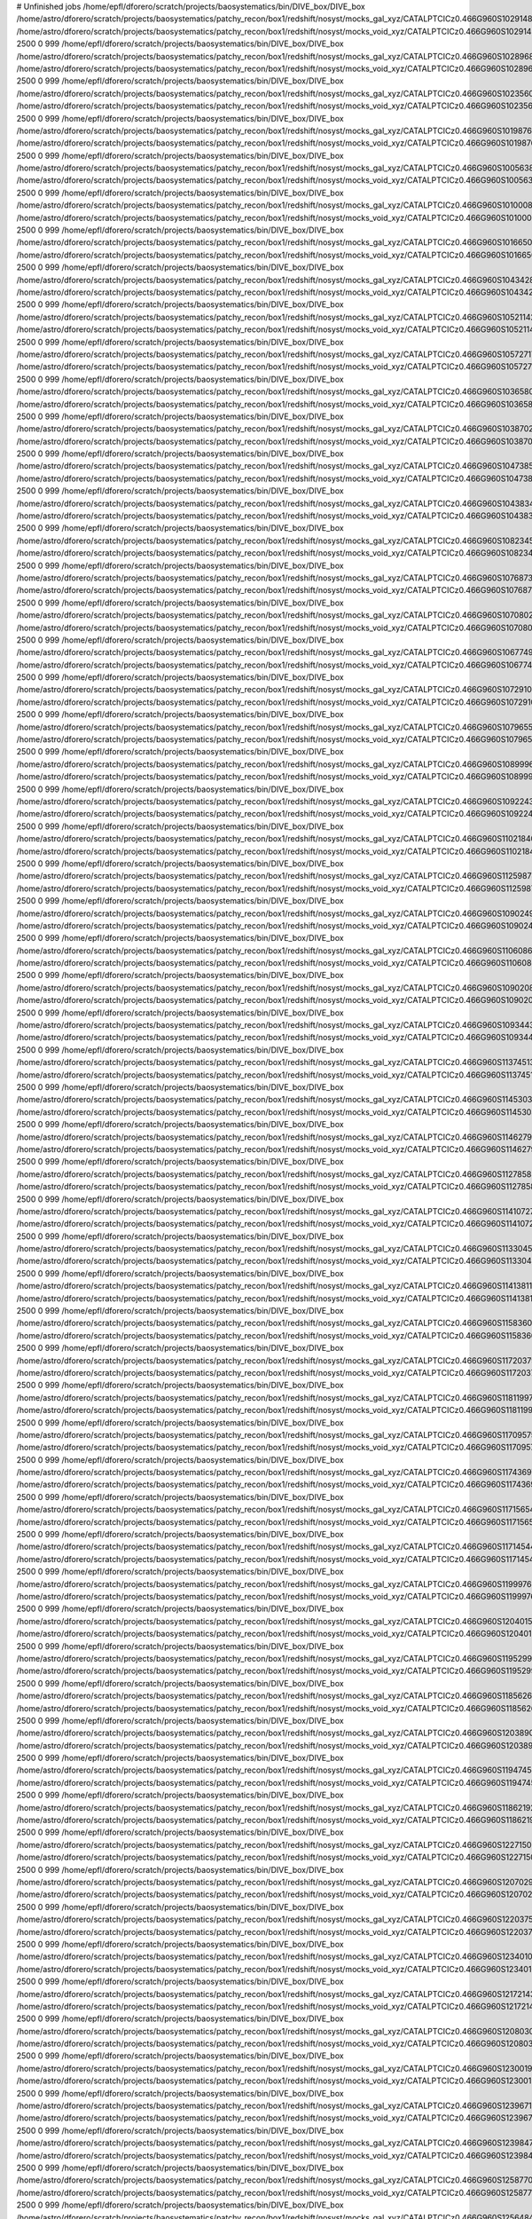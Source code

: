 # Unfinished jobs
/home/epfl/dforero/scratch/projects/baosystematics/bin/DIVE_box/DIVE_box /home/astro/dforero/scratch/projects/baosystematics/patchy_recon/box1/redshift/nosyst/mocks_gal_xyz/CATALPTCICz0.466G960S1029148515_zspace_pos_shift.dat /home/astro/dforero/scratch/projects/baosystematics/patchy_recon/box1/redshift/nosyst/mocks_void_xyz/CATALPTCICz0.466G960S1029148515_zspace_pos_shift.VOID.dat 2500 0 999
/home/epfl/dforero/scratch/projects/baosystematics/bin/DIVE_box/DIVE_box /home/astro/dforero/scratch/projects/baosystematics/patchy_recon/box1/redshift/nosyst/mocks_gal_xyz/CATALPTCICz0.466G960S1028968541_zspace_pos_shift.dat /home/astro/dforero/scratch/projects/baosystematics/patchy_recon/box1/redshift/nosyst/mocks_void_xyz/CATALPTCICz0.466G960S1028968541_zspace_pos_shift.VOID.dat 2500 0 999
/home/epfl/dforero/scratch/projects/baosystematics/bin/DIVE_box/DIVE_box /home/astro/dforero/scratch/projects/baosystematics/patchy_recon/box1/redshift/nosyst/mocks_gal_xyz/CATALPTCICz0.466G960S1023560380_zspace_pos_shift.dat /home/astro/dforero/scratch/projects/baosystematics/patchy_recon/box1/redshift/nosyst/mocks_void_xyz/CATALPTCICz0.466G960S1023560380_zspace_pos_shift.VOID.dat 2500 0 999
/home/epfl/dforero/scratch/projects/baosystematics/bin/DIVE_box/DIVE_box /home/astro/dforero/scratch/projects/baosystematics/patchy_recon/box1/redshift/nosyst/mocks_gal_xyz/CATALPTCICz0.466G960S1019876248_zspace_pos_shift.dat /home/astro/dforero/scratch/projects/baosystematics/patchy_recon/box1/redshift/nosyst/mocks_void_xyz/CATALPTCICz0.466G960S1019876248_zspace_pos_shift.VOID.dat 2500 0 999
/home/epfl/dforero/scratch/projects/baosystematics/bin/DIVE_box/DIVE_box /home/astro/dforero/scratch/projects/baosystematics/patchy_recon/box1/redshift/nosyst/mocks_gal_xyz/CATALPTCICz0.466G960S1005638091_zspace_pos_shift.dat /home/astro/dforero/scratch/projects/baosystematics/patchy_recon/box1/redshift/nosyst/mocks_void_xyz/CATALPTCICz0.466G960S1005638091_zspace_pos_shift.VOID.dat 2500 0 999
/home/epfl/dforero/scratch/projects/baosystematics/bin/DIVE_box/DIVE_box /home/astro/dforero/scratch/projects/baosystematics/patchy_recon/box1/redshift/nosyst/mocks_gal_xyz/CATALPTCICz0.466G960S1010008301_zspace_pos_shift.dat /home/astro/dforero/scratch/projects/baosystematics/patchy_recon/box1/redshift/nosyst/mocks_void_xyz/CATALPTCICz0.466G960S1010008301_zspace_pos_shift.VOID.dat 2500 0 999
/home/epfl/dforero/scratch/projects/baosystematics/bin/DIVE_box/DIVE_box /home/astro/dforero/scratch/projects/baosystematics/patchy_recon/box1/redshift/nosyst/mocks_gal_xyz/CATALPTCICz0.466G960S1016650678_zspace_pos_shift.dat /home/astro/dforero/scratch/projects/baosystematics/patchy_recon/box1/redshift/nosyst/mocks_void_xyz/CATALPTCICz0.466G960S1016650678_zspace_pos_shift.VOID.dat 2500 0 999
/home/epfl/dforero/scratch/projects/baosystematics/bin/DIVE_box/DIVE_box /home/astro/dforero/scratch/projects/baosystematics/patchy_recon/box1/redshift/nosyst/mocks_gal_xyz/CATALPTCICz0.466G960S1043428010_zspace_pos_shift.dat /home/astro/dforero/scratch/projects/baosystematics/patchy_recon/box1/redshift/nosyst/mocks_void_xyz/CATALPTCICz0.466G960S1043428010_zspace_pos_shift.VOID.dat 2500 0 999
/home/epfl/dforero/scratch/projects/baosystematics/bin/DIVE_box/DIVE_box /home/astro/dforero/scratch/projects/baosystematics/patchy_recon/box1/redshift/nosyst/mocks_gal_xyz/CATALPTCICz0.466G960S1052114297_zspace_pos_shift.dat /home/astro/dforero/scratch/projects/baosystematics/patchy_recon/box1/redshift/nosyst/mocks_void_xyz/CATALPTCICz0.466G960S1052114297_zspace_pos_shift.VOID.dat 2500 0 999
/home/epfl/dforero/scratch/projects/baosystematics/bin/DIVE_box/DIVE_box /home/astro/dforero/scratch/projects/baosystematics/patchy_recon/box1/redshift/nosyst/mocks_gal_xyz/CATALPTCICz0.466G960S1057271749_zspace_pos_shift.dat /home/astro/dforero/scratch/projects/baosystematics/patchy_recon/box1/redshift/nosyst/mocks_void_xyz/CATALPTCICz0.466G960S1057271749_zspace_pos_shift.VOID.dat 2500 0 999
/home/epfl/dforero/scratch/projects/baosystematics/bin/DIVE_box/DIVE_box /home/astro/dforero/scratch/projects/baosystematics/patchy_recon/box1/redshift/nosyst/mocks_gal_xyz/CATALPTCICz0.466G960S1036580043_zspace_pos_shift.dat /home/astro/dforero/scratch/projects/baosystematics/patchy_recon/box1/redshift/nosyst/mocks_void_xyz/CATALPTCICz0.466G960S1036580043_zspace_pos_shift.VOID.dat 2500 0 999
/home/epfl/dforero/scratch/projects/baosystematics/bin/DIVE_box/DIVE_box /home/astro/dforero/scratch/projects/baosystematics/patchy_recon/box1/redshift/nosyst/mocks_gal_xyz/CATALPTCICz0.466G960S1038702849_zspace_pos_shift.dat /home/astro/dforero/scratch/projects/baosystematics/patchy_recon/box1/redshift/nosyst/mocks_void_xyz/CATALPTCICz0.466G960S1038702849_zspace_pos_shift.VOID.dat 2500 0 999
/home/epfl/dforero/scratch/projects/baosystematics/bin/DIVE_box/DIVE_box /home/astro/dforero/scratch/projects/baosystematics/patchy_recon/box1/redshift/nosyst/mocks_gal_xyz/CATALPTCICz0.466G960S1047385959_zspace_pos_shift.dat /home/astro/dforero/scratch/projects/baosystematics/patchy_recon/box1/redshift/nosyst/mocks_void_xyz/CATALPTCICz0.466G960S1047385959_zspace_pos_shift.VOID.dat 2500 0 999
/home/epfl/dforero/scratch/projects/baosystematics/bin/DIVE_box/DIVE_box /home/astro/dforero/scratch/projects/baosystematics/patchy_recon/box1/redshift/nosyst/mocks_gal_xyz/CATALPTCICz0.466G960S1043834222_zspace_pos_shift.dat /home/astro/dforero/scratch/projects/baosystematics/patchy_recon/box1/redshift/nosyst/mocks_void_xyz/CATALPTCICz0.466G960S1043834222_zspace_pos_shift.VOID.dat 2500 0 999
/home/epfl/dforero/scratch/projects/baosystematics/bin/DIVE_box/DIVE_box /home/astro/dforero/scratch/projects/baosystematics/patchy_recon/box1/redshift/nosyst/mocks_gal_xyz/CATALPTCICz0.466G960S1082345827_zspace_pos_shift.dat /home/astro/dforero/scratch/projects/baosystematics/patchy_recon/box1/redshift/nosyst/mocks_void_xyz/CATALPTCICz0.466G960S1082345827_zspace_pos_shift.VOID.dat 2500 0 999
/home/epfl/dforero/scratch/projects/baosystematics/bin/DIVE_box/DIVE_box /home/astro/dforero/scratch/projects/baosystematics/patchy_recon/box1/redshift/nosyst/mocks_gal_xyz/CATALPTCICz0.466G960S1076873484_zspace_pos_shift.dat /home/astro/dforero/scratch/projects/baosystematics/patchy_recon/box1/redshift/nosyst/mocks_void_xyz/CATALPTCICz0.466G960S1076873484_zspace_pos_shift.VOID.dat 2500 0 999
/home/epfl/dforero/scratch/projects/baosystematics/bin/DIVE_box/DIVE_box /home/astro/dforero/scratch/projects/baosystematics/patchy_recon/box1/redshift/nosyst/mocks_gal_xyz/CATALPTCICz0.466G960S1070802123_zspace_pos_shift.dat /home/astro/dforero/scratch/projects/baosystematics/patchy_recon/box1/redshift/nosyst/mocks_void_xyz/CATALPTCICz0.466G960S1070802123_zspace_pos_shift.VOID.dat 2500 0 999
/home/epfl/dforero/scratch/projects/baosystematics/bin/DIVE_box/DIVE_box /home/astro/dforero/scratch/projects/baosystematics/patchy_recon/box1/redshift/nosyst/mocks_gal_xyz/CATALPTCICz0.466G960S1067749740_zspace_pos_shift.dat /home/astro/dforero/scratch/projects/baosystematics/patchy_recon/box1/redshift/nosyst/mocks_void_xyz/CATALPTCICz0.466G960S1067749740_zspace_pos_shift.VOID.dat 2500 0 999
/home/epfl/dforero/scratch/projects/baosystematics/bin/DIVE_box/DIVE_box /home/astro/dforero/scratch/projects/baosystematics/patchy_recon/box1/redshift/nosyst/mocks_gal_xyz/CATALPTCICz0.466G960S1072910539_zspace_pos_shift.dat /home/astro/dforero/scratch/projects/baosystematics/patchy_recon/box1/redshift/nosyst/mocks_void_xyz/CATALPTCICz0.466G960S1072910539_zspace_pos_shift.VOID.dat 2500 0 999
/home/epfl/dforero/scratch/projects/baosystematics/bin/DIVE_box/DIVE_box /home/astro/dforero/scratch/projects/baosystematics/patchy_recon/box1/redshift/nosyst/mocks_gal_xyz/CATALPTCICz0.466G960S1079655868_zspace_pos_shift.dat /home/astro/dforero/scratch/projects/baosystematics/patchy_recon/box1/redshift/nosyst/mocks_void_xyz/CATALPTCICz0.466G960S1079655868_zspace_pos_shift.VOID.dat 2500 0 999
/home/epfl/dforero/scratch/projects/baosystematics/bin/DIVE_box/DIVE_box /home/astro/dforero/scratch/projects/baosystematics/patchy_recon/box1/redshift/nosyst/mocks_gal_xyz/CATALPTCICz0.466G960S1089996733_zspace_pos_shift.dat /home/astro/dforero/scratch/projects/baosystematics/patchy_recon/box1/redshift/nosyst/mocks_void_xyz/CATALPTCICz0.466G960S1089996733_zspace_pos_shift.VOID.dat 2500 0 999
/home/epfl/dforero/scratch/projects/baosystematics/bin/DIVE_box/DIVE_box /home/astro/dforero/scratch/projects/baosystematics/patchy_recon/box1/redshift/nosyst/mocks_gal_xyz/CATALPTCICz0.466G960S109224375_zspace_pos_shift.dat /home/astro/dforero/scratch/projects/baosystematics/patchy_recon/box1/redshift/nosyst/mocks_void_xyz/CATALPTCICz0.466G960S109224375_zspace_pos_shift.VOID.dat 2500 0 999
/home/epfl/dforero/scratch/projects/baosystematics/bin/DIVE_box/DIVE_box /home/astro/dforero/scratch/projects/baosystematics/patchy_recon/box1/redshift/nosyst/mocks_gal_xyz/CATALPTCICz0.466G960S110218404_zspace_pos_shift.dat /home/astro/dforero/scratch/projects/baosystematics/patchy_recon/box1/redshift/nosyst/mocks_void_xyz/CATALPTCICz0.466G960S110218404_zspace_pos_shift.VOID.dat 2500 0 999
/home/epfl/dforero/scratch/projects/baosystematics/bin/DIVE_box/DIVE_box /home/astro/dforero/scratch/projects/baosystematics/patchy_recon/box1/redshift/nosyst/mocks_gal_xyz/CATALPTCICz0.466G960S1125987812_zspace_pos_shift.dat /home/astro/dforero/scratch/projects/baosystematics/patchy_recon/box1/redshift/nosyst/mocks_void_xyz/CATALPTCICz0.466G960S1125987812_zspace_pos_shift.VOID.dat 2500 0 999
/home/epfl/dforero/scratch/projects/baosystematics/bin/DIVE_box/DIVE_box /home/astro/dforero/scratch/projects/baosystematics/patchy_recon/box1/redshift/nosyst/mocks_gal_xyz/CATALPTCICz0.466G960S1090249413_zspace_pos_shift.dat /home/astro/dforero/scratch/projects/baosystematics/patchy_recon/box1/redshift/nosyst/mocks_void_xyz/CATALPTCICz0.466G960S1090249413_zspace_pos_shift.VOID.dat 2500 0 999
/home/epfl/dforero/scratch/projects/baosystematics/bin/DIVE_box/DIVE_box /home/astro/dforero/scratch/projects/baosystematics/patchy_recon/box1/redshift/nosyst/mocks_gal_xyz/CATALPTCICz0.466G960S1106086967_zspace_pos_shift.dat /home/astro/dforero/scratch/projects/baosystematics/patchy_recon/box1/redshift/nosyst/mocks_void_xyz/CATALPTCICz0.466G960S1106086967_zspace_pos_shift.VOID.dat 2500 0 999
/home/epfl/dforero/scratch/projects/baosystematics/bin/DIVE_box/DIVE_box /home/astro/dforero/scratch/projects/baosystematics/patchy_recon/box1/redshift/nosyst/mocks_gal_xyz/CATALPTCICz0.466G960S1090208157_zspace_pos_shift.dat /home/astro/dforero/scratch/projects/baosystematics/patchy_recon/box1/redshift/nosyst/mocks_void_xyz/CATALPTCICz0.466G960S1090208157_zspace_pos_shift.VOID.dat 2500 0 999
/home/epfl/dforero/scratch/projects/baosystematics/bin/DIVE_box/DIVE_box /home/astro/dforero/scratch/projects/baosystematics/patchy_recon/box1/redshift/nosyst/mocks_gal_xyz/CATALPTCICz0.466G960S1093443331_zspace_pos_shift.dat /home/astro/dforero/scratch/projects/baosystematics/patchy_recon/box1/redshift/nosyst/mocks_void_xyz/CATALPTCICz0.466G960S1093443331_zspace_pos_shift.VOID.dat 2500 0 999
/home/epfl/dforero/scratch/projects/baosystematics/bin/DIVE_box/DIVE_box /home/astro/dforero/scratch/projects/baosystematics/patchy_recon/box1/redshift/nosyst/mocks_gal_xyz/CATALPTCICz0.466G960S1137451315_zspace_pos_shift.dat /home/astro/dforero/scratch/projects/baosystematics/patchy_recon/box1/redshift/nosyst/mocks_void_xyz/CATALPTCICz0.466G960S1137451315_zspace_pos_shift.VOID.dat 2500 0 999
/home/epfl/dforero/scratch/projects/baosystematics/bin/DIVE_box/DIVE_box /home/astro/dforero/scratch/projects/baosystematics/patchy_recon/box1/redshift/nosyst/mocks_gal_xyz/CATALPTCICz0.466G960S114530336_zspace_pos_shift.dat /home/astro/dforero/scratch/projects/baosystematics/patchy_recon/box1/redshift/nosyst/mocks_void_xyz/CATALPTCICz0.466G960S114530336_zspace_pos_shift.VOID.dat 2500 0 999
/home/epfl/dforero/scratch/projects/baosystematics/bin/DIVE_box/DIVE_box /home/astro/dforero/scratch/projects/baosystematics/patchy_recon/box1/redshift/nosyst/mocks_gal_xyz/CATALPTCICz0.466G960S1146279901_zspace_pos_shift.dat /home/astro/dforero/scratch/projects/baosystematics/patchy_recon/box1/redshift/nosyst/mocks_void_xyz/CATALPTCICz0.466G960S1146279901_zspace_pos_shift.VOID.dat 2500 0 999
/home/epfl/dforero/scratch/projects/baosystematics/bin/DIVE_box/DIVE_box /home/astro/dforero/scratch/projects/baosystematics/patchy_recon/box1/redshift/nosyst/mocks_gal_xyz/CATALPTCICz0.466G960S1127858495_zspace_pos_shift.dat /home/astro/dforero/scratch/projects/baosystematics/patchy_recon/box1/redshift/nosyst/mocks_void_xyz/CATALPTCICz0.466G960S1127858495_zspace_pos_shift.VOID.dat 2500 0 999
/home/epfl/dforero/scratch/projects/baosystematics/bin/DIVE_box/DIVE_box /home/astro/dforero/scratch/projects/baosystematics/patchy_recon/box1/redshift/nosyst/mocks_gal_xyz/CATALPTCICz0.466G960S1141072742_zspace_pos_shift.dat /home/astro/dforero/scratch/projects/baosystematics/patchy_recon/box1/redshift/nosyst/mocks_void_xyz/CATALPTCICz0.466G960S1141072742_zspace_pos_shift.VOID.dat 2500 0 999
/home/epfl/dforero/scratch/projects/baosystematics/bin/DIVE_box/DIVE_box /home/astro/dforero/scratch/projects/baosystematics/patchy_recon/box1/redshift/nosyst/mocks_gal_xyz/CATALPTCICz0.466G960S1133045298_zspace_pos_shift.dat /home/astro/dforero/scratch/projects/baosystematics/patchy_recon/box1/redshift/nosyst/mocks_void_xyz/CATALPTCICz0.466G960S1133045298_zspace_pos_shift.VOID.dat 2500 0 999
/home/epfl/dforero/scratch/projects/baosystematics/bin/DIVE_box/DIVE_box /home/astro/dforero/scratch/projects/baosystematics/patchy_recon/box1/redshift/nosyst/mocks_gal_xyz/CATALPTCICz0.466G960S114138117_zspace_pos_shift.dat /home/astro/dforero/scratch/projects/baosystematics/patchy_recon/box1/redshift/nosyst/mocks_void_xyz/CATALPTCICz0.466G960S114138117_zspace_pos_shift.VOID.dat 2500 0 999
/home/epfl/dforero/scratch/projects/baosystematics/bin/DIVE_box/DIVE_box /home/astro/dforero/scratch/projects/baosystematics/patchy_recon/box1/redshift/nosyst/mocks_gal_xyz/CATALPTCICz0.466G960S1158360484_zspace_pos_shift.dat /home/astro/dforero/scratch/projects/baosystematics/patchy_recon/box1/redshift/nosyst/mocks_void_xyz/CATALPTCICz0.466G960S1158360484_zspace_pos_shift.VOID.dat 2500 0 999
/home/epfl/dforero/scratch/projects/baosystematics/bin/DIVE_box/DIVE_box /home/astro/dforero/scratch/projects/baosystematics/patchy_recon/box1/redshift/nosyst/mocks_gal_xyz/CATALPTCICz0.466G960S1172037969_zspace_pos_shift.dat /home/astro/dforero/scratch/projects/baosystematics/patchy_recon/box1/redshift/nosyst/mocks_void_xyz/CATALPTCICz0.466G960S1172037969_zspace_pos_shift.VOID.dat 2500 0 999
/home/epfl/dforero/scratch/projects/baosystematics/bin/DIVE_box/DIVE_box /home/astro/dforero/scratch/projects/baosystematics/patchy_recon/box1/redshift/nosyst/mocks_gal_xyz/CATALPTCICz0.466G960S1181199745_zspace_pos_shift.dat /home/astro/dforero/scratch/projects/baosystematics/patchy_recon/box1/redshift/nosyst/mocks_void_xyz/CATALPTCICz0.466G960S1181199745_zspace_pos_shift.VOID.dat 2500 0 999
/home/epfl/dforero/scratch/projects/baosystematics/bin/DIVE_box/DIVE_box /home/astro/dforero/scratch/projects/baosystematics/patchy_recon/box1/redshift/nosyst/mocks_gal_xyz/CATALPTCICz0.466G960S1170957577_zspace_pos_shift.dat /home/astro/dforero/scratch/projects/baosystematics/patchy_recon/box1/redshift/nosyst/mocks_void_xyz/CATALPTCICz0.466G960S1170957577_zspace_pos_shift.VOID.dat 2500 0 999
/home/epfl/dforero/scratch/projects/baosystematics/bin/DIVE_box/DIVE_box /home/astro/dforero/scratch/projects/baosystematics/patchy_recon/box1/redshift/nosyst/mocks_gal_xyz/CATALPTCICz0.466G960S1174369739_zspace_pos_shift.dat /home/astro/dforero/scratch/projects/baosystematics/patchy_recon/box1/redshift/nosyst/mocks_void_xyz/CATALPTCICz0.466G960S1174369739_zspace_pos_shift.VOID.dat 2500 0 999
/home/epfl/dforero/scratch/projects/baosystematics/bin/DIVE_box/DIVE_box /home/astro/dforero/scratch/projects/baosystematics/patchy_recon/box1/redshift/nosyst/mocks_gal_xyz/CATALPTCICz0.466G960S1171565480_zspace_pos_shift.dat /home/astro/dforero/scratch/projects/baosystematics/patchy_recon/box1/redshift/nosyst/mocks_void_xyz/CATALPTCICz0.466G960S1171565480_zspace_pos_shift.VOID.dat 2500 0 999
/home/epfl/dforero/scratch/projects/baosystematics/bin/DIVE_box/DIVE_box /home/astro/dforero/scratch/projects/baosystematics/patchy_recon/box1/redshift/nosyst/mocks_gal_xyz/CATALPTCICz0.466G960S1171454456_zspace_pos_shift.dat /home/astro/dforero/scratch/projects/baosystematics/patchy_recon/box1/redshift/nosyst/mocks_void_xyz/CATALPTCICz0.466G960S1171454456_zspace_pos_shift.VOID.dat 2500 0 999
/home/epfl/dforero/scratch/projects/baosystematics/bin/DIVE_box/DIVE_box /home/astro/dforero/scratch/projects/baosystematics/patchy_recon/box1/redshift/nosyst/mocks_gal_xyz/CATALPTCICz0.466G960S1199976579_zspace_pos_shift.dat /home/astro/dforero/scratch/projects/baosystematics/patchy_recon/box1/redshift/nosyst/mocks_void_xyz/CATALPTCICz0.466G960S1199976579_zspace_pos_shift.VOID.dat 2500 0 999
/home/epfl/dforero/scratch/projects/baosystematics/bin/DIVE_box/DIVE_box /home/astro/dforero/scratch/projects/baosystematics/patchy_recon/box1/redshift/nosyst/mocks_gal_xyz/CATALPTCICz0.466G960S1204015223_zspace_pos_shift.dat /home/astro/dforero/scratch/projects/baosystematics/patchy_recon/box1/redshift/nosyst/mocks_void_xyz/CATALPTCICz0.466G960S1204015223_zspace_pos_shift.VOID.dat 2500 0 999
/home/epfl/dforero/scratch/projects/baosystematics/bin/DIVE_box/DIVE_box /home/astro/dforero/scratch/projects/baosystematics/patchy_recon/box1/redshift/nosyst/mocks_gal_xyz/CATALPTCICz0.466G960S1195299096_zspace_pos_shift.dat /home/astro/dforero/scratch/projects/baosystematics/patchy_recon/box1/redshift/nosyst/mocks_void_xyz/CATALPTCICz0.466G960S1195299096_zspace_pos_shift.VOID.dat 2500 0 999
/home/epfl/dforero/scratch/projects/baosystematics/bin/DIVE_box/DIVE_box /home/astro/dforero/scratch/projects/baosystematics/patchy_recon/box1/redshift/nosyst/mocks_gal_xyz/CATALPTCICz0.466G960S1185626690_zspace_pos_shift.dat /home/astro/dforero/scratch/projects/baosystematics/patchy_recon/box1/redshift/nosyst/mocks_void_xyz/CATALPTCICz0.466G960S1185626690_zspace_pos_shift.VOID.dat 2500 0 999
/home/epfl/dforero/scratch/projects/baosystematics/bin/DIVE_box/DIVE_box /home/astro/dforero/scratch/projects/baosystematics/patchy_recon/box1/redshift/nosyst/mocks_gal_xyz/CATALPTCICz0.466G960S12038904_zspace_pos_shift.dat /home/astro/dforero/scratch/projects/baosystematics/patchy_recon/box1/redshift/nosyst/mocks_void_xyz/CATALPTCICz0.466G960S12038904_zspace_pos_shift.VOID.dat 2500 0 999
/home/epfl/dforero/scratch/projects/baosystematics/bin/DIVE_box/DIVE_box /home/astro/dforero/scratch/projects/baosystematics/patchy_recon/box1/redshift/nosyst/mocks_gal_xyz/CATALPTCICz0.466G960S119474585_zspace_pos_shift.dat /home/astro/dforero/scratch/projects/baosystematics/patchy_recon/box1/redshift/nosyst/mocks_void_xyz/CATALPTCICz0.466G960S119474585_zspace_pos_shift.VOID.dat 2500 0 999
/home/epfl/dforero/scratch/projects/baosystematics/bin/DIVE_box/DIVE_box /home/astro/dforero/scratch/projects/baosystematics/patchy_recon/box1/redshift/nosyst/mocks_gal_xyz/CATALPTCICz0.466G960S1186219234_zspace_pos_shift.dat /home/astro/dforero/scratch/projects/baosystematics/patchy_recon/box1/redshift/nosyst/mocks_void_xyz/CATALPTCICz0.466G960S1186219234_zspace_pos_shift.VOID.dat 2500 0 999
/home/epfl/dforero/scratch/projects/baosystematics/bin/DIVE_box/DIVE_box /home/astro/dforero/scratch/projects/baosystematics/patchy_recon/box1/redshift/nosyst/mocks_gal_xyz/CATALPTCICz0.466G960S1227150384_zspace_pos_shift.dat /home/astro/dforero/scratch/projects/baosystematics/patchy_recon/box1/redshift/nosyst/mocks_void_xyz/CATALPTCICz0.466G960S1227150384_zspace_pos_shift.VOID.dat 2500 0 999
/home/epfl/dforero/scratch/projects/baosystematics/bin/DIVE_box/DIVE_box /home/astro/dforero/scratch/projects/baosystematics/patchy_recon/box1/redshift/nosyst/mocks_gal_xyz/CATALPTCICz0.466G960S1207029981_zspace_pos_shift.dat /home/astro/dforero/scratch/projects/baosystematics/patchy_recon/box1/redshift/nosyst/mocks_void_xyz/CATALPTCICz0.466G960S1207029981_zspace_pos_shift.VOID.dat 2500 0 999
/home/epfl/dforero/scratch/projects/baosystematics/bin/DIVE_box/DIVE_box /home/astro/dforero/scratch/projects/baosystematics/patchy_recon/box1/redshift/nosyst/mocks_gal_xyz/CATALPTCICz0.466G960S1220375783_zspace_pos_shift.dat /home/astro/dforero/scratch/projects/baosystematics/patchy_recon/box1/redshift/nosyst/mocks_void_xyz/CATALPTCICz0.466G960S1220375783_zspace_pos_shift.VOID.dat 2500 0 999
/home/epfl/dforero/scratch/projects/baosystematics/bin/DIVE_box/DIVE_box /home/astro/dforero/scratch/projects/baosystematics/patchy_recon/box1/redshift/nosyst/mocks_gal_xyz/CATALPTCICz0.466G960S1234010326_zspace_pos_shift.dat /home/astro/dforero/scratch/projects/baosystematics/patchy_recon/box1/redshift/nosyst/mocks_void_xyz/CATALPTCICz0.466G960S1234010326_zspace_pos_shift.VOID.dat 2500 0 999
/home/epfl/dforero/scratch/projects/baosystematics/bin/DIVE_box/DIVE_box /home/astro/dforero/scratch/projects/baosystematics/patchy_recon/box1/redshift/nosyst/mocks_gal_xyz/CATALPTCICz0.466G960S1217214358_zspace_pos_shift.dat /home/astro/dforero/scratch/projects/baosystematics/patchy_recon/box1/redshift/nosyst/mocks_void_xyz/CATALPTCICz0.466G960S1217214358_zspace_pos_shift.VOID.dat 2500 0 999
/home/epfl/dforero/scratch/projects/baosystematics/bin/DIVE_box/DIVE_box /home/astro/dforero/scratch/projects/baosystematics/patchy_recon/box1/redshift/nosyst/mocks_gal_xyz/CATALPTCICz0.466G960S120803028_zspace_pos_shift.dat /home/astro/dforero/scratch/projects/baosystematics/patchy_recon/box1/redshift/nosyst/mocks_void_xyz/CATALPTCICz0.466G960S120803028_zspace_pos_shift.VOID.dat 2500 0 999
/home/epfl/dforero/scratch/projects/baosystematics/bin/DIVE_box/DIVE_box /home/astro/dforero/scratch/projects/baosystematics/patchy_recon/box1/redshift/nosyst/mocks_gal_xyz/CATALPTCICz0.466G960S1230019393_zspace_pos_shift.dat /home/astro/dforero/scratch/projects/baosystematics/patchy_recon/box1/redshift/nosyst/mocks_void_xyz/CATALPTCICz0.466G960S1230019393_zspace_pos_shift.VOID.dat 2500 0 999
/home/epfl/dforero/scratch/projects/baosystematics/bin/DIVE_box/DIVE_box /home/astro/dforero/scratch/projects/baosystematics/patchy_recon/box1/redshift/nosyst/mocks_gal_xyz/CATALPTCICz0.466G960S1239671138_zspace_pos_shift.dat /home/astro/dforero/scratch/projects/baosystematics/patchy_recon/box1/redshift/nosyst/mocks_void_xyz/CATALPTCICz0.466G960S1239671138_zspace_pos_shift.VOID.dat 2500 0 999
/home/epfl/dforero/scratch/projects/baosystematics/bin/DIVE_box/DIVE_box /home/astro/dforero/scratch/projects/baosystematics/patchy_recon/box1/redshift/nosyst/mocks_gal_xyz/CATALPTCICz0.466G960S1239847718_zspace_pos_shift.dat /home/astro/dforero/scratch/projects/baosystematics/patchy_recon/box1/redshift/nosyst/mocks_void_xyz/CATALPTCICz0.466G960S1239847718_zspace_pos_shift.VOID.dat 2500 0 999
/home/epfl/dforero/scratch/projects/baosystematics/bin/DIVE_box/DIVE_box /home/astro/dforero/scratch/projects/baosystematics/patchy_recon/box1/redshift/nosyst/mocks_gal_xyz/CATALPTCICz0.466G960S1258770686_zspace_pos_shift.dat /home/astro/dforero/scratch/projects/baosystematics/patchy_recon/box1/redshift/nosyst/mocks_void_xyz/CATALPTCICz0.466G960S1258770686_zspace_pos_shift.VOID.dat 2500 0 999
/home/epfl/dforero/scratch/projects/baosystematics/bin/DIVE_box/DIVE_box /home/astro/dforero/scratch/projects/baosystematics/patchy_recon/box1/redshift/nosyst/mocks_gal_xyz/CATALPTCICz0.466G960S1256484261_zspace_pos_shift.dat /home/astro/dforero/scratch/projects/baosystematics/patchy_recon/box1/redshift/nosyst/mocks_void_xyz/CATALPTCICz0.466G960S1256484261_zspace_pos_shift.VOID.dat 2500 0 999
/home/epfl/dforero/scratch/projects/baosystematics/bin/DIVE_box/DIVE_box /home/astro/dforero/scratch/projects/baosystematics/patchy_recon/box1/redshift/nosyst/mocks_gal_xyz/CATALPTCICz0.466G960S1248755586_zspace_pos_shift.dat /home/astro/dforero/scratch/projects/baosystematics/patchy_recon/box1/redshift/nosyst/mocks_void_xyz/CATALPTCICz0.466G960S1248755586_zspace_pos_shift.VOID.dat 2500 0 999
/home/epfl/dforero/scratch/projects/baosystematics/bin/DIVE_box/DIVE_box /home/astro/dforero/scratch/projects/baosystematics/patchy_recon/box1/redshift/nosyst/mocks_gal_xyz/CATALPTCICz0.466G960S1234469845_zspace_pos_shift.dat /home/astro/dforero/scratch/projects/baosystematics/patchy_recon/box1/redshift/nosyst/mocks_void_xyz/CATALPTCICz0.466G960S1234469845_zspace_pos_shift.VOID.dat 2500 0 999
/home/epfl/dforero/scratch/projects/baosystematics/bin/DIVE_box/DIVE_box /home/astro/dforero/scratch/projects/baosystematics/patchy_recon/box1/redshift/nosyst/mocks_gal_xyz/CATALPTCICz0.466G960S1244453196_zspace_pos_shift.dat /home/astro/dforero/scratch/projects/baosystematics/patchy_recon/box1/redshift/nosyst/mocks_void_xyz/CATALPTCICz0.466G960S1244453196_zspace_pos_shift.VOID.dat 2500 0 999
/home/epfl/dforero/scratch/projects/baosystematics/bin/DIVE_box/DIVE_box /home/astro/dforero/scratch/projects/baosystematics/patchy_recon/box1/redshift/nosyst/mocks_gal_xyz/CATALPTCICz0.466G960S1263047563_zspace_pos_shift.dat /home/astro/dforero/scratch/projects/baosystematics/patchy_recon/box1/redshift/nosyst/mocks_void_xyz/CATALPTCICz0.466G960S1263047563_zspace_pos_shift.VOID.dat 2500 0 999
/home/epfl/dforero/scratch/projects/baosystematics/bin/DIVE_box/DIVE_box /home/astro/dforero/scratch/projects/baosystematics/patchy_recon/box1/redshift/nosyst/mocks_gal_xyz/CATALPTCICz0.466G960S1281268081_zspace_pos_shift.dat /home/astro/dforero/scratch/projects/baosystematics/patchy_recon/box1/redshift/nosyst/mocks_void_xyz/CATALPTCICz0.466G960S1281268081_zspace_pos_shift.VOID.dat 2500 0 999
/home/epfl/dforero/scratch/projects/baosystematics/bin/DIVE_box/DIVE_box /home/astro/dforero/scratch/projects/baosystematics/patchy_recon/box1/redshift/nosyst/mocks_gal_xyz/CATALPTCICz0.466G960S1268113228_zspace_pos_shift.dat /home/astro/dforero/scratch/projects/baosystematics/patchy_recon/box1/redshift/nosyst/mocks_void_xyz/CATALPTCICz0.466G960S1268113228_zspace_pos_shift.VOID.dat 2500 0 999
/home/epfl/dforero/scratch/projects/baosystematics/bin/DIVE_box/DIVE_box /home/astro/dforero/scratch/projects/baosystematics/patchy_recon/box1/redshift/nosyst/mocks_gal_xyz/CATALPTCICz0.466G960S1280289475_zspace_pos_shift.dat /home/astro/dforero/scratch/projects/baosystematics/patchy_recon/box1/redshift/nosyst/mocks_void_xyz/CATALPTCICz0.466G960S1280289475_zspace_pos_shift.VOID.dat 2500 0 999
/home/epfl/dforero/scratch/projects/baosystematics/bin/DIVE_box/DIVE_box /home/astro/dforero/scratch/projects/baosystematics/patchy_recon/box1/redshift/nosyst/mocks_gal_xyz/CATALPTCICz0.466G960S1258809628_zspace_pos_shift.dat /home/astro/dforero/scratch/projects/baosystematics/patchy_recon/box1/redshift/nosyst/mocks_void_xyz/CATALPTCICz0.466G960S1258809628_zspace_pos_shift.VOID.dat 2500 0 999
/home/epfl/dforero/scratch/projects/baosystematics/bin/DIVE_box/DIVE_box /home/astro/dforero/scratch/projects/baosystematics/patchy_recon/box1/redshift/nosyst/mocks_gal_xyz/CATALPTCICz0.466G960S1259830409_zspace_pos_shift.dat /home/astro/dforero/scratch/projects/baosystematics/patchy_recon/box1/redshift/nosyst/mocks_void_xyz/CATALPTCICz0.466G960S1259830409_zspace_pos_shift.VOID.dat 2500 0 999
/home/epfl/dforero/scratch/projects/baosystematics/bin/DIVE_box/DIVE_box /home/astro/dforero/scratch/projects/baosystematics/patchy_recon/box1/redshift/nosyst/mocks_gal_xyz/CATALPTCICz0.466G960S1270858461_zspace_pos_shift.dat /home/astro/dforero/scratch/projects/baosystematics/patchy_recon/box1/redshift/nosyst/mocks_void_xyz/CATALPTCICz0.466G960S1270858461_zspace_pos_shift.VOID.dat 2500 0 999
/home/epfl/dforero/scratch/projects/baosystematics/bin/DIVE_box/DIVE_box /home/astro/dforero/scratch/projects/baosystematics/patchy_recon/box1/redshift/nosyst/mocks_gal_xyz/CATALPTCICz0.466G960S128282312_zspace_pos_shift.dat /home/astro/dforero/scratch/projects/baosystematics/patchy_recon/box1/redshift/nosyst/mocks_void_xyz/CATALPTCICz0.466G960S128282312_zspace_pos_shift.VOID.dat 2500 0 999
/home/epfl/dforero/scratch/projects/baosystematics/bin/DIVE_box/DIVE_box /home/astro/dforero/scratch/projects/baosystematics/patchy_recon/box1/redshift/nosyst/mocks_gal_xyz/CATALPTCICz0.466G960S1297059670_zspace_pos_shift.dat /home/astro/dforero/scratch/projects/baosystematics/patchy_recon/box1/redshift/nosyst/mocks_void_xyz/CATALPTCICz0.466G960S1297059670_zspace_pos_shift.VOID.dat 2500 0 999
/home/epfl/dforero/scratch/projects/baosystematics/bin/DIVE_box/DIVE_box /home/astro/dforero/scratch/projects/baosystematics/patchy_recon/box1/redshift/nosyst/mocks_gal_xyz/CATALPTCICz0.466G960S1289209941_zspace_pos_shift.dat /home/astro/dforero/scratch/projects/baosystematics/patchy_recon/box1/redshift/nosyst/mocks_void_xyz/CATALPTCICz0.466G960S1289209941_zspace_pos_shift.VOID.dat 2500 0 999
/home/epfl/dforero/scratch/projects/baosystematics/bin/DIVE_box/DIVE_box /home/astro/dforero/scratch/projects/baosystematics/patchy_recon/box1/redshift/nosyst/mocks_gal_xyz/CATALPTCICz0.466G960S1288612254_zspace_pos_shift.dat /home/astro/dforero/scratch/projects/baosystematics/patchy_recon/box1/redshift/nosyst/mocks_void_xyz/CATALPTCICz0.466G960S1288612254_zspace_pos_shift.VOID.dat 2500 0 999
/home/epfl/dforero/scratch/projects/baosystematics/bin/DIVE_box/DIVE_box /home/astro/dforero/scratch/projects/baosystematics/patchy_recon/box1/redshift/nosyst/mocks_gal_xyz/CATALPTCICz0.466G960S1298116322_zspace_pos_shift.dat /home/astro/dforero/scratch/projects/baosystematics/patchy_recon/box1/redshift/nosyst/mocks_void_xyz/CATALPTCICz0.466G960S1298116322_zspace_pos_shift.VOID.dat 2500 0 999
/home/epfl/dforero/scratch/projects/baosystematics/bin/DIVE_box/DIVE_box /home/astro/dforero/scratch/projects/baosystematics/patchy_recon/box1/redshift/nosyst/mocks_gal_xyz/CATALPTCICz0.466G960S1307519435_zspace_pos_shift.dat /home/astro/dforero/scratch/projects/baosystematics/patchy_recon/box1/redshift/nosyst/mocks_void_xyz/CATALPTCICz0.466G960S1307519435_zspace_pos_shift.VOID.dat 2500 0 999
/home/epfl/dforero/scratch/projects/baosystematics/bin/DIVE_box/DIVE_box /home/astro/dforero/scratch/projects/baosystematics/patchy_recon/box1/redshift/nosyst/mocks_gal_xyz/CATALPTCICz0.466G960S129085296_zspace_pos_shift.dat /home/astro/dforero/scratch/projects/baosystematics/patchy_recon/box1/redshift/nosyst/mocks_void_xyz/CATALPTCICz0.466G960S129085296_zspace_pos_shift.VOID.dat 2500 0 999
/home/epfl/dforero/scratch/projects/baosystematics/bin/DIVE_box/DIVE_box /home/astro/dforero/scratch/projects/baosystematics/patchy_recon/box1/redshift/nosyst/mocks_gal_xyz/CATALPTCICz0.466G960S1322583197_zspace_pos_shift.dat /home/astro/dforero/scratch/projects/baosystematics/patchy_recon/box1/redshift/nosyst/mocks_void_xyz/CATALPTCICz0.466G960S1322583197_zspace_pos_shift.VOID.dat 2500 0 999
/home/epfl/dforero/scratch/projects/baosystematics/bin/DIVE_box/DIVE_box /home/astro/dforero/scratch/projects/baosystematics/patchy_recon/box1/redshift/nosyst/mocks_gal_xyz/CATALPTCICz0.466G960S1322514347_zspace_pos_shift.dat /home/astro/dforero/scratch/projects/baosystematics/patchy_recon/box1/redshift/nosyst/mocks_void_xyz/CATALPTCICz0.466G960S1322514347_zspace_pos_shift.VOID.dat 2500 0 999
/home/epfl/dforero/scratch/projects/baosystematics/bin/DIVE_box/DIVE_box /home/astro/dforero/scratch/projects/baosystematics/patchy_recon/box1/redshift/nosyst/mocks_gal_xyz/CATALPTCICz0.466G960S1309204403_zspace_pos_shift.dat /home/astro/dforero/scratch/projects/baosystematics/patchy_recon/box1/redshift/nosyst/mocks_void_xyz/CATALPTCICz0.466G960S1309204403_zspace_pos_shift.VOID.dat 2500 0 999
/home/epfl/dforero/scratch/projects/baosystematics/bin/DIVE_box/DIVE_box /home/astro/dforero/scratch/projects/baosystematics/patchy_recon/box1/redshift/nosyst/mocks_gal_xyz/CATALPTCICz0.466G960S1322632840_zspace_pos_shift.dat /home/astro/dforero/scratch/projects/baosystematics/patchy_recon/box1/redshift/nosyst/mocks_void_xyz/CATALPTCICz0.466G960S1322632840_zspace_pos_shift.VOID.dat 2500 0 999
/home/epfl/dforero/scratch/projects/baosystematics/bin/DIVE_box/DIVE_box /home/astro/dforero/scratch/projects/baosystematics/patchy_recon/box1/redshift/nosyst/mocks_gal_xyz/CATALPTCICz0.466G960S1314091411_zspace_pos_shift.dat /home/astro/dforero/scratch/projects/baosystematics/patchy_recon/box1/redshift/nosyst/mocks_void_xyz/CATALPTCICz0.466G960S1314091411_zspace_pos_shift.VOID.dat 2500 0 999
/home/epfl/dforero/scratch/projects/baosystematics/bin/DIVE_box/DIVE_box /home/astro/dforero/scratch/projects/baosystematics/patchy_recon/box1/redshift/nosyst/mocks_gal_xyz/CATALPTCICz0.466G960S1319224709_zspace_pos_shift.dat /home/astro/dforero/scratch/projects/baosystematics/patchy_recon/box1/redshift/nosyst/mocks_void_xyz/CATALPTCICz0.466G960S1319224709_zspace_pos_shift.VOID.dat 2500 0 999
/home/epfl/dforero/scratch/projects/baosystematics/bin/DIVE_box/DIVE_box /home/astro/dforero/scratch/projects/baosystematics/patchy_recon/box1/redshift/nosyst/mocks_gal_xyz/CATALPTCICz0.466G960S131638539_zspace_pos_shift.dat /home/astro/dforero/scratch/projects/baosystematics/patchy_recon/box1/redshift/nosyst/mocks_void_xyz/CATALPTCICz0.466G960S131638539_zspace_pos_shift.VOID.dat 2500 0 999
/home/epfl/dforero/scratch/projects/baosystematics/bin/DIVE_box/DIVE_box /home/astro/dforero/scratch/projects/baosystematics/patchy_recon/box1/redshift/nosyst/mocks_gal_xyz/CATALPTCICz0.466G960S1326884166_zspace_pos_shift.dat /home/astro/dforero/scratch/projects/baosystematics/patchy_recon/box1/redshift/nosyst/mocks_void_xyz/CATALPTCICz0.466G960S1326884166_zspace_pos_shift.VOID.dat 2500 0 999
/home/epfl/dforero/scratch/projects/baosystematics/bin/DIVE_box/DIVE_box /home/astro/dforero/scratch/projects/baosystematics/patchy_recon/box1/redshift/nosyst/mocks_gal_xyz/CATALPTCICz0.466G960S1333819401_zspace_pos_shift.dat /home/astro/dforero/scratch/projects/baosystematics/patchy_recon/box1/redshift/nosyst/mocks_void_xyz/CATALPTCICz0.466G960S1333819401_zspace_pos_shift.VOID.dat 2500 0 999
/home/epfl/dforero/scratch/projects/baosystematics/bin/DIVE_box/DIVE_box /home/astro/dforero/scratch/projects/baosystematics/patchy_recon/box1/redshift/nosyst/mocks_gal_xyz/CATALPTCICz0.466G960S1351095374_zspace_pos_shift.dat /home/astro/dforero/scratch/projects/baosystematics/patchy_recon/box1/redshift/nosyst/mocks_void_xyz/CATALPTCICz0.466G960S1351095374_zspace_pos_shift.VOID.dat 2500 0 999
/home/epfl/dforero/scratch/projects/baosystematics/bin/DIVE_box/DIVE_box /home/astro/dforero/scratch/projects/baosystematics/patchy_recon/box1/redshift/nosyst/mocks_gal_xyz/CATALPTCICz0.466G960S1354772842_zspace_pos_shift.dat /home/astro/dforero/scratch/projects/baosystematics/patchy_recon/box1/redshift/nosyst/mocks_void_xyz/CATALPTCICz0.466G960S1354772842_zspace_pos_shift.VOID.dat 2500 0 999
/home/epfl/dforero/scratch/projects/baosystematics/bin/DIVE_box/DIVE_box /home/astro/dforero/scratch/projects/baosystematics/patchy_recon/box1/redshift/nosyst/mocks_gal_xyz/CATALPTCICz0.466G960S1324434178_zspace_pos_shift.dat /home/astro/dforero/scratch/projects/baosystematics/patchy_recon/box1/redshift/nosyst/mocks_void_xyz/CATALPTCICz0.466G960S1324434178_zspace_pos_shift.VOID.dat 2500 0 999
/home/epfl/dforero/scratch/projects/baosystematics/bin/DIVE_box/DIVE_box /home/astro/dforero/scratch/projects/baosystematics/patchy_recon/box1/redshift/nosyst/mocks_gal_xyz/CATALPTCICz0.466G960S1366706407_zspace_pos_shift.dat /home/astro/dforero/scratch/projects/baosystematics/patchy_recon/box1/redshift/nosyst/mocks_void_xyz/CATALPTCICz0.466G960S1366706407_zspace_pos_shift.VOID.dat 2500 0 999
/home/epfl/dforero/scratch/projects/baosystematics/bin/DIVE_box/DIVE_box /home/astro/dforero/scratch/projects/baosystematics/patchy_recon/box1/redshift/nosyst/mocks_gal_xyz/CATALPTCICz0.466G960S135251945_zspace_pos_shift.dat /home/astro/dforero/scratch/projects/baosystematics/patchy_recon/box1/redshift/nosyst/mocks_void_xyz/CATALPTCICz0.466G960S135251945_zspace_pos_shift.VOID.dat 2500 0 999
/home/epfl/dforero/scratch/projects/baosystematics/bin/DIVE_box/DIVE_box /home/astro/dforero/scratch/projects/baosystematics/patchy_recon/box1/redshift/nosyst/mocks_gal_xyz/CATALPTCICz0.466G960S1382842514_zspace_pos_shift.dat /home/astro/dforero/scratch/projects/baosystematics/patchy_recon/box1/redshift/nosyst/mocks_void_xyz/CATALPTCICz0.466G960S1382842514_zspace_pos_shift.VOID.dat 2500 0 999
/home/epfl/dforero/scratch/projects/baosystematics/bin/DIVE_box/DIVE_box /home/astro/dforero/scratch/projects/baosystematics/patchy_recon/box1/redshift/nosyst/mocks_gal_xyz/CATALPTCICz0.466G960S1388004398_zspace_pos_shift.dat /home/astro/dforero/scratch/projects/baosystematics/patchy_recon/box1/redshift/nosyst/mocks_void_xyz/CATALPTCICz0.466G960S1388004398_zspace_pos_shift.VOID.dat 2500 0 999
/home/epfl/dforero/scratch/projects/baosystematics/bin/DIVE_box/DIVE_box /home/astro/dforero/scratch/projects/baosystematics/patchy_recon/box1/redshift/nosyst/mocks_gal_xyz/CATALPTCICz0.466G960S1394568690_zspace_pos_shift.dat /home/astro/dforero/scratch/projects/baosystematics/patchy_recon/box1/redshift/nosyst/mocks_void_xyz/CATALPTCICz0.466G960S1394568690_zspace_pos_shift.VOID.dat 2500 0 999
/home/epfl/dforero/scratch/projects/baosystematics/bin/DIVE_box/DIVE_box /home/astro/dforero/scratch/projects/baosystematics/patchy_recon/box1/redshift/nosyst/mocks_gal_xyz/CATALPTCICz0.466G960S1395978271_zspace_pos_shift.dat /home/astro/dforero/scratch/projects/baosystematics/patchy_recon/box1/redshift/nosyst/mocks_void_xyz/CATALPTCICz0.466G960S1395978271_zspace_pos_shift.VOID.dat 2500 0 999
/home/epfl/dforero/scratch/projects/baosystematics/bin/DIVE_box/DIVE_box /home/astro/dforero/scratch/projects/baosystematics/patchy_recon/box1/redshift/nosyst/mocks_gal_xyz/CATALPTCICz0.466G960S1383769323_zspace_pos_shift.dat /home/astro/dforero/scratch/projects/baosystematics/patchy_recon/box1/redshift/nosyst/mocks_void_xyz/CATALPTCICz0.466G960S1383769323_zspace_pos_shift.VOID.dat 2500 0 999
/home/epfl/dforero/scratch/projects/baosystematics/bin/DIVE_box/DIVE_box /home/astro/dforero/scratch/projects/baosystematics/patchy_recon/box1/redshift/nosyst/mocks_gal_xyz/CATALPTCICz0.466G960S139648886_zspace_pos_shift.dat /home/astro/dforero/scratch/projects/baosystematics/patchy_recon/box1/redshift/nosyst/mocks_void_xyz/CATALPTCICz0.466G960S139648886_zspace_pos_shift.VOID.dat 2500 0 999
/home/epfl/dforero/scratch/projects/baosystematics/bin/DIVE_box/DIVE_box /home/astro/dforero/scratch/projects/baosystematics/patchy_recon/box1/redshift/nosyst/mocks_gal_xyz/CATALPTCICz0.466G960S1371964287_zspace_pos_shift.dat /home/astro/dforero/scratch/projects/baosystematics/patchy_recon/box1/redshift/nosyst/mocks_void_xyz/CATALPTCICz0.466G960S1371964287_zspace_pos_shift.VOID.dat 2500 0 999
/home/epfl/dforero/scratch/projects/baosystematics/bin/DIVE_box/DIVE_box /home/astro/dforero/scratch/projects/baosystematics/patchy_recon/box1/redshift/nosyst/mocks_gal_xyz/CATALPTCICz0.466G960S1402382235_zspace_pos_shift.dat /home/astro/dforero/scratch/projects/baosystematics/patchy_recon/box1/redshift/nosyst/mocks_void_xyz/CATALPTCICz0.466G960S1402382235_zspace_pos_shift.VOID.dat 2500 0 999
/home/epfl/dforero/scratch/projects/baosystematics/bin/DIVE_box/DIVE_box /home/astro/dforero/scratch/projects/baosystematics/patchy_recon/box1/redshift/nosyst/mocks_gal_xyz/CATALPTCICz0.466G960S1409803201_zspace_pos_shift.dat /home/astro/dforero/scratch/projects/baosystematics/patchy_recon/box1/redshift/nosyst/mocks_void_xyz/CATALPTCICz0.466G960S1409803201_zspace_pos_shift.VOID.dat 2500 0 999
/home/epfl/dforero/scratch/projects/baosystematics/bin/DIVE_box/DIVE_box /home/astro/dforero/scratch/projects/baosystematics/patchy_recon/box1/redshift/nosyst/mocks_gal_xyz/CATALPTCICz0.466G960S1399725380_zspace_pos_shift.dat /home/astro/dforero/scratch/projects/baosystematics/patchy_recon/box1/redshift/nosyst/mocks_void_xyz/CATALPTCICz0.466G960S1399725380_zspace_pos_shift.VOID.dat 2500 0 999
/home/epfl/dforero/scratch/projects/baosystematics/bin/DIVE_box/DIVE_box /home/astro/dforero/scratch/projects/baosystematics/patchy_recon/box1/redshift/nosyst/mocks_gal_xyz/CATALPTCICz0.466G960S1412768225_zspace_pos_shift.dat /home/astro/dforero/scratch/projects/baosystematics/patchy_recon/box1/redshift/nosyst/mocks_void_xyz/CATALPTCICz0.466G960S1412768225_zspace_pos_shift.VOID.dat 2500 0 999
/home/epfl/dforero/scratch/projects/baosystematics/bin/DIVE_box/DIVE_box /home/astro/dforero/scratch/projects/baosystematics/patchy_recon/box1/redshift/nosyst/mocks_gal_xyz/CATALPTCICz0.466G960S1419734074_zspace_pos_shift.dat /home/astro/dforero/scratch/projects/baosystematics/patchy_recon/box1/redshift/nosyst/mocks_void_xyz/CATALPTCICz0.466G960S1419734074_zspace_pos_shift.VOID.dat 2500 0 999
/home/epfl/dforero/scratch/projects/baosystematics/bin/DIVE_box/DIVE_box /home/astro/dforero/scratch/projects/baosystematics/patchy_recon/box1/redshift/nosyst/mocks_gal_xyz/CATALPTCICz0.466G960S1415001107_zspace_pos_shift.dat /home/astro/dforero/scratch/projects/baosystematics/patchy_recon/box1/redshift/nosyst/mocks_void_xyz/CATALPTCICz0.466G960S1415001107_zspace_pos_shift.VOID.dat 2500 0 999
/home/epfl/dforero/scratch/projects/baosystematics/bin/DIVE_box/DIVE_box /home/astro/dforero/scratch/projects/baosystematics/patchy_recon/box1/redshift/nosyst/mocks_gal_xyz/CATALPTCICz0.466G960S1409783393_zspace_pos_shift.dat /home/astro/dforero/scratch/projects/baosystematics/patchy_recon/box1/redshift/nosyst/mocks_void_xyz/CATALPTCICz0.466G960S1409783393_zspace_pos_shift.VOID.dat 2500 0 999
/home/epfl/dforero/scratch/projects/baosystematics/bin/DIVE_box/DIVE_box /home/astro/dforero/scratch/projects/baosystematics/patchy_recon/box1/redshift/nosyst/mocks_gal_xyz/CATALPTCICz0.466G960S1431773317_zspace_pos_shift.dat /home/astro/dforero/scratch/projects/baosystematics/patchy_recon/box1/redshift/nosyst/mocks_void_xyz/CATALPTCICz0.466G960S1431773317_zspace_pos_shift.VOID.dat 2500 0 999
/home/epfl/dforero/scratch/projects/baosystematics/bin/DIVE_box/DIVE_box /home/astro/dforero/scratch/projects/baosystematics/patchy_recon/box1/redshift/nosyst/mocks_gal_xyz/CATALPTCICz0.466G960S1428348139_zspace_pos_shift.dat /home/astro/dforero/scratch/projects/baosystematics/patchy_recon/box1/redshift/nosyst/mocks_void_xyz/CATALPTCICz0.466G960S1428348139_zspace_pos_shift.VOID.dat 2500 0 999
/home/epfl/dforero/scratch/projects/baosystematics/bin/DIVE_box/DIVE_box /home/astro/dforero/scratch/projects/baosystematics/patchy_recon/box1/redshift/nosyst/mocks_gal_xyz/CATALPTCICz0.466G960S1440768444_zspace_pos_shift.dat /home/astro/dforero/scratch/projects/baosystematics/patchy_recon/box1/redshift/nosyst/mocks_void_xyz/CATALPTCICz0.466G960S1440768444_zspace_pos_shift.VOID.dat 2500 0 999
/home/epfl/dforero/scratch/projects/baosystematics/bin/DIVE_box/DIVE_box /home/astro/dforero/scratch/projects/baosystematics/patchy_recon/box1/redshift/nosyst/mocks_gal_xyz/CATALPTCICz0.466G960S1450112253_zspace_pos_shift.dat /home/astro/dforero/scratch/projects/baosystematics/patchy_recon/box1/redshift/nosyst/mocks_void_xyz/CATALPTCICz0.466G960S1450112253_zspace_pos_shift.VOID.dat 2500 0 999
/home/epfl/dforero/scratch/projects/baosystematics/bin/DIVE_box/DIVE_box /home/astro/dforero/scratch/projects/baosystematics/patchy_recon/box1/redshift/nosyst/mocks_gal_xyz/CATALPTCICz0.466G960S1456002624_zspace_pos_shift.dat /home/astro/dforero/scratch/projects/baosystematics/patchy_recon/box1/redshift/nosyst/mocks_void_xyz/CATALPTCICz0.466G960S1456002624_zspace_pos_shift.VOID.dat 2500 0 999
/home/epfl/dforero/scratch/projects/baosystematics/bin/DIVE_box/DIVE_box /home/astro/dforero/scratch/projects/baosystematics/patchy_recon/box1/redshift/nosyst/mocks_gal_xyz/CATALPTCICz0.466G960S1448773697_zspace_pos_shift.dat /home/astro/dforero/scratch/projects/baosystematics/patchy_recon/box1/redshift/nosyst/mocks_void_xyz/CATALPTCICz0.466G960S1448773697_zspace_pos_shift.VOID.dat 2500 0 999
/home/epfl/dforero/scratch/projects/baosystematics/bin/DIVE_box/DIVE_box /home/astro/dforero/scratch/projects/baosystematics/patchy_recon/box1/redshift/nosyst/mocks_gal_xyz/CATALPTCICz0.466G960S1453713702_zspace_pos_shift.dat /home/astro/dforero/scratch/projects/baosystematics/patchy_recon/box1/redshift/nosyst/mocks_void_xyz/CATALPTCICz0.466G960S1453713702_zspace_pos_shift.VOID.dat 2500 0 999
/home/epfl/dforero/scratch/projects/baosystematics/bin/DIVE_box/DIVE_box /home/astro/dforero/scratch/projects/baosystematics/patchy_recon/box1/redshift/nosyst/mocks_gal_xyz/CATALPTCICz0.466G960S1464148224_zspace_pos_shift.dat /home/astro/dforero/scratch/projects/baosystematics/patchy_recon/box1/redshift/nosyst/mocks_void_xyz/CATALPTCICz0.466G960S1464148224_zspace_pos_shift.VOID.dat 2500 0 999
/home/epfl/dforero/scratch/projects/baosystematics/bin/DIVE_box/DIVE_box /home/astro/dforero/scratch/projects/baosystematics/patchy_recon/box1/redshift/nosyst/mocks_gal_xyz/CATALPTCICz0.466G960S1465045993_zspace_pos_shift.dat /home/astro/dforero/scratch/projects/baosystematics/patchy_recon/box1/redshift/nosyst/mocks_void_xyz/CATALPTCICz0.466G960S1465045993_zspace_pos_shift.VOID.dat 2500 0 999
/home/epfl/dforero/scratch/projects/baosystematics/bin/DIVE_box/DIVE_box /home/astro/dforero/scratch/projects/baosystematics/patchy_recon/box1/redshift/nosyst/mocks_gal_xyz/CATALPTCICz0.466G960S1458854362_zspace_pos_shift.dat /home/astro/dforero/scratch/projects/baosystematics/patchy_recon/box1/redshift/nosyst/mocks_void_xyz/CATALPTCICz0.466G960S1458854362_zspace_pos_shift.VOID.dat 2500 0 999
/home/epfl/dforero/scratch/projects/baosystematics/bin/DIVE_box/DIVE_box /home/astro/dforero/scratch/projects/baosystematics/patchy_recon/box1/redshift/nosyst/mocks_gal_xyz/CATALPTCICz0.466G960S1456666474_zspace_pos_shift.dat /home/astro/dforero/scratch/projects/baosystematics/patchy_recon/box1/redshift/nosyst/mocks_void_xyz/CATALPTCICz0.466G960S1456666474_zspace_pos_shift.VOID.dat 2500 0 999
/home/epfl/dforero/scratch/projects/baosystematics/bin/DIVE_box/DIVE_box /home/astro/dforero/scratch/projects/baosystematics/patchy_recon/box1/redshift/nosyst/mocks_gal_xyz/CATALPTCICz0.466G960S1464730320_zspace_pos_shift.dat /home/astro/dforero/scratch/projects/baosystematics/patchy_recon/box1/redshift/nosyst/mocks_void_xyz/CATALPTCICz0.466G960S1464730320_zspace_pos_shift.VOID.dat 2500 0 999
/home/epfl/dforero/scratch/projects/baosystematics/bin/DIVE_box/DIVE_box /home/astro/dforero/scratch/projects/baosystematics/patchy_recon/box1/redshift/nosyst/mocks_gal_xyz/CATALPTCICz0.466G960S1460458991_zspace_pos_shift.dat /home/astro/dforero/scratch/projects/baosystematics/patchy_recon/box1/redshift/nosyst/mocks_void_xyz/CATALPTCICz0.466G960S1460458991_zspace_pos_shift.VOID.dat 2500 0 999
/home/epfl/dforero/scratch/projects/baosystematics/bin/DIVE_box/DIVE_box /home/astro/dforero/scratch/projects/baosystematics/patchy_recon/box1/redshift/nosyst/mocks_gal_xyz/CATALPTCICz0.466G960S1461404473_zspace_pos_shift.dat /home/astro/dforero/scratch/projects/baosystematics/patchy_recon/box1/redshift/nosyst/mocks_void_xyz/CATALPTCICz0.466G960S1461404473_zspace_pos_shift.VOID.dat 2500 0 999
/home/epfl/dforero/scratch/projects/baosystematics/bin/DIVE_box/DIVE_box /home/astro/dforero/scratch/projects/baosystematics/patchy_recon/box1/redshift/nosyst/mocks_gal_xyz/CATALPTCICz0.466G960S1483355713_zspace_pos_shift.dat /home/astro/dforero/scratch/projects/baosystematics/patchy_recon/box1/redshift/nosyst/mocks_void_xyz/CATALPTCICz0.466G960S1483355713_zspace_pos_shift.VOID.dat 2500 0 999
/home/epfl/dforero/scratch/projects/baosystematics/bin/DIVE_box/DIVE_box /home/astro/dforero/scratch/projects/baosystematics/patchy_recon/box1/redshift/nosyst/mocks_gal_xyz/CATALPTCICz0.466G960S1484324254_zspace_pos_shift.dat /home/astro/dforero/scratch/projects/baosystematics/patchy_recon/box1/redshift/nosyst/mocks_void_xyz/CATALPTCICz0.466G960S1484324254_zspace_pos_shift.VOID.dat 2500 0 999
/home/epfl/dforero/scratch/projects/baosystematics/bin/DIVE_box/DIVE_box /home/astro/dforero/scratch/projects/baosystematics/patchy_recon/box1/redshift/nosyst/mocks_gal_xyz/CATALPTCICz0.466G960S1491462483_zspace_pos_shift.dat /home/astro/dforero/scratch/projects/baosystematics/patchy_recon/box1/redshift/nosyst/mocks_void_xyz/CATALPTCICz0.466G960S1491462483_zspace_pos_shift.VOID.dat 2500 0 999
/home/epfl/dforero/scratch/projects/baosystematics/bin/DIVE_box/DIVE_box /home/astro/dforero/scratch/projects/baosystematics/patchy_recon/box1/redshift/nosyst/mocks_gal_xyz/CATALPTCICz0.466G960S1478198992_zspace_pos_shift.dat /home/astro/dforero/scratch/projects/baosystematics/patchy_recon/box1/redshift/nosyst/mocks_void_xyz/CATALPTCICz0.466G960S1478198992_zspace_pos_shift.VOID.dat 2500 0 999
/home/epfl/dforero/scratch/projects/baosystematics/bin/DIVE_box/DIVE_box /home/astro/dforero/scratch/projects/baosystematics/patchy_recon/box1/redshift/nosyst/mocks_gal_xyz/CATALPTCICz0.466G960S1475223854_zspace_pos_shift.dat /home/astro/dforero/scratch/projects/baosystematics/patchy_recon/box1/redshift/nosyst/mocks_void_xyz/CATALPTCICz0.466G960S1475223854_zspace_pos_shift.VOID.dat 2500 0 999
/home/epfl/dforero/scratch/projects/baosystematics/bin/DIVE_box/DIVE_box /home/astro/dforero/scratch/projects/baosystematics/patchy_recon/box1/redshift/nosyst/mocks_gal_xyz/CATALPTCICz0.466G960S1465720003_zspace_pos_shift.dat /home/astro/dforero/scratch/projects/baosystematics/patchy_recon/box1/redshift/nosyst/mocks_void_xyz/CATALPTCICz0.466G960S1465720003_zspace_pos_shift.VOID.dat 2500 0 999
/home/epfl/dforero/scratch/projects/baosystematics/bin/DIVE_box/DIVE_box /home/astro/dforero/scratch/projects/baosystematics/patchy_recon/box1/redshift/nosyst/mocks_gal_xyz/CATALPTCICz0.466G960S1477629105_zspace_pos_shift.dat /home/astro/dforero/scratch/projects/baosystematics/patchy_recon/box1/redshift/nosyst/mocks_void_xyz/CATALPTCICz0.466G960S1477629105_zspace_pos_shift.VOID.dat 2500 0 999
/home/epfl/dforero/scratch/projects/baosystematics/bin/DIVE_box/DIVE_box /home/astro/dforero/scratch/projects/baosystematics/patchy_recon/box1/redshift/nosyst/mocks_gal_xyz/CATALPTCICz0.466G960S1524490253_zspace_pos_shift.dat /home/astro/dforero/scratch/projects/baosystematics/patchy_recon/box1/redshift/nosyst/mocks_void_xyz/CATALPTCICz0.466G960S1524490253_zspace_pos_shift.VOID.dat 2500 0 999
/home/epfl/dforero/scratch/projects/baosystematics/bin/DIVE_box/DIVE_box /home/astro/dforero/scratch/projects/baosystematics/patchy_recon/box1/redshift/nosyst/mocks_gal_xyz/CATALPTCICz0.466G960S1497004141_zspace_pos_shift.dat /home/astro/dforero/scratch/projects/baosystematics/patchy_recon/box1/redshift/nosyst/mocks_void_xyz/CATALPTCICz0.466G960S1497004141_zspace_pos_shift.VOID.dat 2500 0 999
/home/epfl/dforero/scratch/projects/baosystematics/bin/DIVE_box/DIVE_box /home/astro/dforero/scratch/projects/baosystematics/patchy_recon/box1/redshift/nosyst/mocks_gal_xyz/CATALPTCICz0.466G960S1503770694_zspace_pos_shift.dat /home/astro/dforero/scratch/projects/baosystematics/patchy_recon/box1/redshift/nosyst/mocks_void_xyz/CATALPTCICz0.466G960S1503770694_zspace_pos_shift.VOID.dat 2500 0 999
/home/epfl/dforero/scratch/projects/baosystematics/bin/DIVE_box/DIVE_box /home/astro/dforero/scratch/projects/baosystematics/patchy_recon/box1/redshift/nosyst/mocks_gal_xyz/CATALPTCICz0.466G960S1520182503_zspace_pos_shift.dat /home/astro/dforero/scratch/projects/baosystematics/patchy_recon/box1/redshift/nosyst/mocks_void_xyz/CATALPTCICz0.466G960S1520182503_zspace_pos_shift.VOID.dat 2500 0 999
/home/epfl/dforero/scratch/projects/baosystematics/bin/DIVE_box/DIVE_box /home/astro/dforero/scratch/projects/baosystematics/patchy_recon/box1/redshift/nosyst/mocks_gal_xyz/CATALPTCICz0.466G960S1493091666_zspace_pos_shift.dat /home/astro/dforero/scratch/projects/baosystematics/patchy_recon/box1/redshift/nosyst/mocks_void_xyz/CATALPTCICz0.466G960S1493091666_zspace_pos_shift.VOID.dat 2500 0 999
/home/epfl/dforero/scratch/projects/baosystematics/bin/DIVE_box/DIVE_box /home/astro/dforero/scratch/projects/baosystematics/patchy_recon/box1/redshift/nosyst/mocks_gal_xyz/CATALPTCICz0.466G960S1500256497_zspace_pos_shift.dat /home/astro/dforero/scratch/projects/baosystematics/patchy_recon/box1/redshift/nosyst/mocks_void_xyz/CATALPTCICz0.466G960S1500256497_zspace_pos_shift.VOID.dat 2500 0 999
/home/epfl/dforero/scratch/projects/baosystematics/bin/DIVE_box/DIVE_box /home/astro/dforero/scratch/projects/baosystematics/patchy_recon/box1/redshift/nosyst/mocks_gal_xyz/CATALPTCICz0.466G960S1493867854_zspace_pos_shift.dat /home/astro/dforero/scratch/projects/baosystematics/patchy_recon/box1/redshift/nosyst/mocks_void_xyz/CATALPTCICz0.466G960S1493867854_zspace_pos_shift.VOID.dat 2500 0 999
/home/epfl/dforero/scratch/projects/baosystematics/bin/DIVE_box/DIVE_box /home/astro/dforero/scratch/projects/baosystematics/patchy_recon/box1/redshift/nosyst/mocks_gal_xyz/CATALPTCICz0.466G960S1530445319_zspace_pos_shift.dat /home/astro/dforero/scratch/projects/baosystematics/patchy_recon/box1/redshift/nosyst/mocks_void_xyz/CATALPTCICz0.466G960S1530445319_zspace_pos_shift.VOID.dat 2500 0 999
/home/epfl/dforero/scratch/projects/baosystematics/bin/DIVE_box/DIVE_box /home/astro/dforero/scratch/projects/baosystematics/patchy_recon/box1/redshift/nosyst/mocks_gal_xyz/CATALPTCICz0.466G960S154946453_zspace_pos_shift.dat /home/astro/dforero/scratch/projects/baosystematics/patchy_recon/box1/redshift/nosyst/mocks_void_xyz/CATALPTCICz0.466G960S154946453_zspace_pos_shift.VOID.dat 2500 0 999
/home/epfl/dforero/scratch/projects/baosystematics/bin/DIVE_box/DIVE_box /home/astro/dforero/scratch/projects/baosystematics/patchy_recon/box1/redshift/nosyst/mocks_gal_xyz/CATALPTCICz0.466G960S1547631430_zspace_pos_shift.dat /home/astro/dforero/scratch/projects/baosystematics/patchy_recon/box1/redshift/nosyst/mocks_void_xyz/CATALPTCICz0.466G960S1547631430_zspace_pos_shift.VOID.dat 2500 0 999
/home/epfl/dforero/scratch/projects/baosystematics/bin/DIVE_box/DIVE_box /home/astro/dforero/scratch/projects/baosystematics/patchy_recon/box1/redshift/nosyst/mocks_gal_xyz/CATALPTCICz0.466G960S1534617702_zspace_pos_shift.dat /home/astro/dforero/scratch/projects/baosystematics/patchy_recon/box1/redshift/nosyst/mocks_void_xyz/CATALPTCICz0.466G960S1534617702_zspace_pos_shift.VOID.dat 2500 0 999
/home/epfl/dforero/scratch/projects/baosystematics/bin/DIVE_box/DIVE_box /home/astro/dforero/scratch/projects/baosystematics/patchy_recon/box1/redshift/nosyst/mocks_gal_xyz/CATALPTCICz0.466G960S153701285_zspace_pos_shift.dat /home/astro/dforero/scratch/projects/baosystematics/patchy_recon/box1/redshift/nosyst/mocks_void_xyz/CATALPTCICz0.466G960S153701285_zspace_pos_shift.VOID.dat 2500 0 999
/home/epfl/dforero/scratch/projects/baosystematics/bin/DIVE_box/DIVE_box /home/astro/dforero/scratch/projects/baosystematics/patchy_recon/box1/redshift/nosyst/mocks_gal_xyz/CATALPTCICz0.466G960S1539764651_zspace_pos_shift.dat /home/astro/dforero/scratch/projects/baosystematics/patchy_recon/box1/redshift/nosyst/mocks_void_xyz/CATALPTCICz0.466G960S1539764651_zspace_pos_shift.VOID.dat 2500 0 999
/home/epfl/dforero/scratch/projects/baosystematics/bin/DIVE_box/DIVE_box /home/astro/dforero/scratch/projects/baosystematics/patchy_recon/box1/redshift/nosyst/mocks_gal_xyz/CATALPTCICz0.466G960S1541229556_zspace_pos_shift.dat /home/astro/dforero/scratch/projects/baosystematics/patchy_recon/box1/redshift/nosyst/mocks_void_xyz/CATALPTCICz0.466G960S1541229556_zspace_pos_shift.VOID.dat 2500 0 999
/home/epfl/dforero/scratch/projects/baosystematics/bin/DIVE_box/DIVE_box /home/astro/dforero/scratch/projects/baosystematics/patchy_recon/box1/redshift/nosyst/mocks_gal_xyz/CATALPTCICz0.466G960S1560492804_zspace_pos_shift.dat /home/astro/dforero/scratch/projects/baosystematics/patchy_recon/box1/redshift/nosyst/mocks_void_xyz/CATALPTCICz0.466G960S1560492804_zspace_pos_shift.VOID.dat 2500 0 999
/home/epfl/dforero/scratch/projects/baosystematics/bin/DIVE_box/DIVE_box /home/astro/dforero/scratch/projects/baosystematics/patchy_recon/box1/redshift/nosyst/mocks_gal_xyz/CATALPTCICz0.466G960S15506434_zspace_pos_shift.dat /home/astro/dforero/scratch/projects/baosystematics/patchy_recon/box1/redshift/nosyst/mocks_void_xyz/CATALPTCICz0.466G960S15506434_zspace_pos_shift.VOID.dat 2500 0 999
/home/epfl/dforero/scratch/projects/baosystematics/bin/DIVE_box/DIVE_box /home/astro/dforero/scratch/projects/baosystematics/patchy_recon/box1/redshift/nosyst/mocks_gal_xyz/CATALPTCICz0.466G960S1550262552_zspace_pos_shift.dat /home/astro/dforero/scratch/projects/baosystematics/patchy_recon/box1/redshift/nosyst/mocks_void_xyz/CATALPTCICz0.466G960S1550262552_zspace_pos_shift.VOID.dat 2500 0 999
/home/epfl/dforero/scratch/projects/baosystematics/bin/DIVE_box/DIVE_box /home/astro/dforero/scratch/projects/baosystematics/patchy_recon/box1/redshift/nosyst/mocks_gal_xyz/CATALPTCICz0.466G960S1565862370_zspace_pos_shift.dat /home/astro/dforero/scratch/projects/baosystematics/patchy_recon/box1/redshift/nosyst/mocks_void_xyz/CATALPTCICz0.466G960S1565862370_zspace_pos_shift.VOID.dat 2500 0 999
/home/epfl/dforero/scratch/projects/baosystematics/bin/DIVE_box/DIVE_box /home/astro/dforero/scratch/projects/baosystematics/patchy_recon/box1/redshift/nosyst/mocks_gal_xyz/CATALPTCICz0.466G960S1555553448_zspace_pos_shift.dat /home/astro/dforero/scratch/projects/baosystematics/patchy_recon/box1/redshift/nosyst/mocks_void_xyz/CATALPTCICz0.466G960S1555553448_zspace_pos_shift.VOID.dat 2500 0 999
/home/epfl/dforero/scratch/projects/baosystematics/bin/DIVE_box/DIVE_box /home/astro/dforero/scratch/projects/baosystematics/patchy_recon/box1/redshift/nosyst/mocks_gal_xyz/CATALPTCICz0.466G960S1565417923_zspace_pos_shift.dat /home/astro/dforero/scratch/projects/baosystematics/patchy_recon/box1/redshift/nosyst/mocks_void_xyz/CATALPTCICz0.466G960S1565417923_zspace_pos_shift.VOID.dat 2500 0 999
/home/epfl/dforero/scratch/projects/baosystematics/bin/DIVE_box/DIVE_box /home/astro/dforero/scratch/projects/baosystematics/patchy_recon/box1/redshift/nosyst/mocks_gal_xyz/CATALPTCICz0.466G960S1558327320_zspace_pos_shift.dat /home/astro/dforero/scratch/projects/baosystematics/patchy_recon/box1/redshift/nosyst/mocks_void_xyz/CATALPTCICz0.466G960S1558327320_zspace_pos_shift.VOID.dat 2500 0 999
/home/epfl/dforero/scratch/projects/baosystematics/bin/DIVE_box/DIVE_box /home/astro/dforero/scratch/projects/baosystematics/patchy_recon/box1/redshift/nosyst/mocks_gal_xyz/CATALPTCICz0.466G960S1577805580_zspace_pos_shift.dat /home/astro/dforero/scratch/projects/baosystematics/patchy_recon/box1/redshift/nosyst/mocks_void_xyz/CATALPTCICz0.466G960S1577805580_zspace_pos_shift.VOID.dat 2500 0 999
/home/epfl/dforero/scratch/projects/baosystematics/bin/DIVE_box/DIVE_box /home/astro/dforero/scratch/projects/baosystematics/patchy_recon/box1/redshift/nosyst/mocks_gal_xyz/CATALPTCICz0.466G960S1569188286_zspace_pos_shift.dat /home/astro/dforero/scratch/projects/baosystematics/patchy_recon/box1/redshift/nosyst/mocks_void_xyz/CATALPTCICz0.466G960S1569188286_zspace_pos_shift.VOID.dat 2500 0 999
/home/epfl/dforero/scratch/projects/baosystematics/bin/DIVE_box/DIVE_box /home/astro/dforero/scratch/projects/baosystematics/patchy_recon/box1/redshift/nosyst/mocks_gal_xyz/CATALPTCICz0.466G960S1601254869_zspace_pos_shift.dat /home/astro/dforero/scratch/projects/baosystematics/patchy_recon/box1/redshift/nosyst/mocks_void_xyz/CATALPTCICz0.466G960S1601254869_zspace_pos_shift.VOID.dat 2500 0 999
/home/epfl/dforero/scratch/projects/baosystematics/bin/DIVE_box/DIVE_box /home/astro/dforero/scratch/projects/baosystematics/patchy_recon/box1/redshift/nosyst/mocks_gal_xyz/CATALPTCICz0.466G960S1579594552_zspace_pos_shift.dat /home/astro/dforero/scratch/projects/baosystematics/patchy_recon/box1/redshift/nosyst/mocks_void_xyz/CATALPTCICz0.466G960S1579594552_zspace_pos_shift.VOID.dat 2500 0 999
/home/epfl/dforero/scratch/projects/baosystematics/bin/DIVE_box/DIVE_box /home/astro/dforero/scratch/projects/baosystematics/patchy_recon/box1/redshift/nosyst/mocks_gal_xyz/CATALPTCICz0.466G960S1568076568_zspace_pos_shift.dat /home/astro/dforero/scratch/projects/baosystematics/patchy_recon/box1/redshift/nosyst/mocks_void_xyz/CATALPTCICz0.466G960S1568076568_zspace_pos_shift.VOID.dat 2500 0 999
/home/epfl/dforero/scratch/projects/baosystematics/bin/DIVE_box/DIVE_box /home/astro/dforero/scratch/projects/baosystematics/patchy_recon/box1/redshift/nosyst/mocks_gal_xyz/CATALPTCICz0.466G960S1594480644_zspace_pos_shift.dat /home/astro/dforero/scratch/projects/baosystematics/patchy_recon/box1/redshift/nosyst/mocks_void_xyz/CATALPTCICz0.466G960S1594480644_zspace_pos_shift.VOID.dat 2500 0 999
/home/epfl/dforero/scratch/projects/baosystematics/bin/DIVE_box/DIVE_box /home/astro/dforero/scratch/projects/baosystematics/patchy_recon/box1/redshift/nosyst/mocks_gal_xyz/CATALPTCICz0.466G960S1586223277_zspace_pos_shift.dat /home/astro/dforero/scratch/projects/baosystematics/patchy_recon/box1/redshift/nosyst/mocks_void_xyz/CATALPTCICz0.466G960S1586223277_zspace_pos_shift.VOID.dat 2500 0 999
/home/epfl/dforero/scratch/projects/baosystematics/bin/DIVE_box/DIVE_box /home/astro/dforero/scratch/projects/baosystematics/patchy_recon/box1/redshift/nosyst/mocks_gal_xyz/CATALPTCICz0.466G960S1618325649_zspace_pos_shift.dat /home/astro/dforero/scratch/projects/baosystematics/patchy_recon/box1/redshift/nosyst/mocks_void_xyz/CATALPTCICz0.466G960S1618325649_zspace_pos_shift.VOID.dat 2500 0 999
/home/epfl/dforero/scratch/projects/baosystematics/bin/DIVE_box/DIVE_box /home/astro/dforero/scratch/projects/baosystematics/patchy_recon/box1/redshift/nosyst/mocks_gal_xyz/CATALPTCICz0.466G960S1626267889_zspace_pos_shift.dat /home/astro/dforero/scratch/projects/baosystematics/patchy_recon/box1/redshift/nosyst/mocks_void_xyz/CATALPTCICz0.466G960S1626267889_zspace_pos_shift.VOID.dat 2500 0 999
/home/epfl/dforero/scratch/projects/baosystematics/bin/DIVE_box/DIVE_box /home/astro/dforero/scratch/projects/baosystematics/patchy_recon/box1/redshift/nosyst/mocks_gal_xyz/CATALPTCICz0.466G960S1618016355_zspace_pos_shift.dat /home/astro/dforero/scratch/projects/baosystematics/patchy_recon/box1/redshift/nosyst/mocks_void_xyz/CATALPTCICz0.466G960S1618016355_zspace_pos_shift.VOID.dat 2500 0 999
/home/epfl/dforero/scratch/projects/baosystematics/bin/DIVE_box/DIVE_box /home/astro/dforero/scratch/projects/baosystematics/patchy_recon/box1/redshift/nosyst/mocks_gal_xyz/CATALPTCICz0.466G960S162548710_zspace_pos_shift.dat /home/astro/dforero/scratch/projects/baosystematics/patchy_recon/box1/redshift/nosyst/mocks_void_xyz/CATALPTCICz0.466G960S162548710_zspace_pos_shift.VOID.dat 2500 0 999
/home/epfl/dforero/scratch/projects/baosystematics/bin/DIVE_box/DIVE_box /home/astro/dforero/scratch/projects/baosystematics/patchy_recon/box1/redshift/nosyst/mocks_gal_xyz/CATALPTCICz0.466G960S1606030092_zspace_pos_shift.dat /home/astro/dforero/scratch/projects/baosystematics/patchy_recon/box1/redshift/nosyst/mocks_void_xyz/CATALPTCICz0.466G960S1606030092_zspace_pos_shift.VOID.dat 2500 0 999
/home/epfl/dforero/scratch/projects/baosystematics/bin/DIVE_box/DIVE_box /home/astro/dforero/scratch/projects/baosystematics/patchy_recon/box1/redshift/nosyst/mocks_gal_xyz/CATALPTCICz0.466G960S1612241734_zspace_pos_shift.dat /home/astro/dforero/scratch/projects/baosystematics/patchy_recon/box1/redshift/nosyst/mocks_void_xyz/CATALPTCICz0.466G960S1612241734_zspace_pos_shift.VOID.dat 2500 0 999
/home/epfl/dforero/scratch/projects/baosystematics/bin/DIVE_box/DIVE_box /home/astro/dforero/scratch/projects/baosystematics/patchy_recon/box1/redshift/nosyst/mocks_gal_xyz/CATALPTCICz0.466G960S1602453706_zspace_pos_shift.dat /home/astro/dforero/scratch/projects/baosystematics/patchy_recon/box1/redshift/nosyst/mocks_void_xyz/CATALPTCICz0.466G960S1602453706_zspace_pos_shift.VOID.dat 2500 0 999
/home/epfl/dforero/scratch/projects/baosystematics/bin/DIVE_box/DIVE_box /home/astro/dforero/scratch/projects/baosystematics/patchy_recon/box1/redshift/nosyst/mocks_gal_xyz/CATALPTCICz0.466G960S1658333848_zspace_pos_shift.dat /home/astro/dforero/scratch/projects/baosystematics/patchy_recon/box1/redshift/nosyst/mocks_void_xyz/CATALPTCICz0.466G960S1658333848_zspace_pos_shift.VOID.dat 2500 0 999
/home/epfl/dforero/scratch/projects/baosystematics/bin/DIVE_box/DIVE_box /home/astro/dforero/scratch/projects/baosystematics/patchy_recon/box1/redshift/nosyst/mocks_gal_xyz/CATALPTCICz0.466G960S1658015962_zspace_pos_shift.dat /home/astro/dforero/scratch/projects/baosystematics/patchy_recon/box1/redshift/nosyst/mocks_void_xyz/CATALPTCICz0.466G960S1658015962_zspace_pos_shift.VOID.dat 2500 0 999
/home/epfl/dforero/scratch/projects/baosystematics/bin/DIVE_box/DIVE_box /home/astro/dforero/scratch/projects/baosystematics/patchy_recon/box1/redshift/nosyst/mocks_gal_xyz/CATALPTCICz0.466G960S1644659903_zspace_pos_shift.dat /home/astro/dforero/scratch/projects/baosystematics/patchy_recon/box1/redshift/nosyst/mocks_void_xyz/CATALPTCICz0.466G960S1644659903_zspace_pos_shift.VOID.dat 2500 0 999
/home/epfl/dforero/scratch/projects/baosystematics/bin/DIVE_box/DIVE_box /home/astro/dforero/scratch/projects/baosystematics/patchy_recon/box1/redshift/nosyst/mocks_gal_xyz/CATALPTCICz0.466G960S1626900649_zspace_pos_shift.dat /home/astro/dforero/scratch/projects/baosystematics/patchy_recon/box1/redshift/nosyst/mocks_void_xyz/CATALPTCICz0.466G960S1626900649_zspace_pos_shift.VOID.dat 2500 0 999
/home/epfl/dforero/scratch/projects/baosystematics/bin/DIVE_box/DIVE_box /home/astro/dforero/scratch/projects/baosystematics/patchy_recon/box1/redshift/nosyst/mocks_gal_xyz/CATALPTCICz0.466G960S1644127019_zspace_pos_shift.dat /home/astro/dforero/scratch/projects/baosystematics/patchy_recon/box1/redshift/nosyst/mocks_void_xyz/CATALPTCICz0.466G960S1644127019_zspace_pos_shift.VOID.dat 2500 0 999
/home/epfl/dforero/scratch/projects/baosystematics/bin/DIVE_box/DIVE_box /home/astro/dforero/scratch/projects/baosystematics/patchy_recon/box1/redshift/nosyst/mocks_gal_xyz/CATALPTCICz0.466G960S1656249224_zspace_pos_shift.dat /home/astro/dforero/scratch/projects/baosystematics/patchy_recon/box1/redshift/nosyst/mocks_void_xyz/CATALPTCICz0.466G960S1656249224_zspace_pos_shift.VOID.dat 2500 0 999
/home/epfl/dforero/scratch/projects/baosystematics/bin/DIVE_box/DIVE_box /home/astro/dforero/scratch/projects/baosystematics/patchy_recon/box1/redshift/nosyst/mocks_gal_xyz/CATALPTCICz0.466G960S1638675616_zspace_pos_shift.dat /home/astro/dforero/scratch/projects/baosystematics/patchy_recon/box1/redshift/nosyst/mocks_void_xyz/CATALPTCICz0.466G960S1638675616_zspace_pos_shift.VOID.dat 2500 0 999
/home/epfl/dforero/scratch/projects/baosystematics/bin/DIVE_box/DIVE_box /home/astro/dforero/scratch/projects/baosystematics/patchy_recon/box1/redshift/nosyst/mocks_gal_xyz/CATALPTCICz0.466G960S1695327302_zspace_pos_shift.dat /home/astro/dforero/scratch/projects/baosystematics/patchy_recon/box1/redshift/nosyst/mocks_void_xyz/CATALPTCICz0.466G960S1695327302_zspace_pos_shift.VOID.dat 2500 0 999
/home/epfl/dforero/scratch/projects/baosystematics/bin/DIVE_box/DIVE_box /home/astro/dforero/scratch/projects/baosystematics/patchy_recon/box1/redshift/nosyst/mocks_gal_xyz/CATALPTCICz0.466G960S1679333461_zspace_pos_shift.dat /home/astro/dforero/scratch/projects/baosystematics/patchy_recon/box1/redshift/nosyst/mocks_void_xyz/CATALPTCICz0.466G960S1679333461_zspace_pos_shift.VOID.dat 2500 0 999
/home/epfl/dforero/scratch/projects/baosystematics/bin/DIVE_box/DIVE_box /home/astro/dforero/scratch/projects/baosystematics/patchy_recon/box1/redshift/nosyst/mocks_gal_xyz/CATALPTCICz0.466G960S1675546508_zspace_pos_shift.dat /home/astro/dforero/scratch/projects/baosystematics/patchy_recon/box1/redshift/nosyst/mocks_void_xyz/CATALPTCICz0.466G960S1675546508_zspace_pos_shift.VOID.dat 2500 0 999
/home/epfl/dforero/scratch/projects/baosystematics/bin/DIVE_box/DIVE_box /home/astro/dforero/scratch/projects/baosystematics/patchy_recon/box1/redshift/nosyst/mocks_gal_xyz/CATALPTCICz0.466G960S1664538145_zspace_pos_shift.dat /home/astro/dforero/scratch/projects/baosystematics/patchy_recon/box1/redshift/nosyst/mocks_void_xyz/CATALPTCICz0.466G960S1664538145_zspace_pos_shift.VOID.dat 2500 0 999
/home/epfl/dforero/scratch/projects/baosystematics/bin/DIVE_box/DIVE_box /home/astro/dforero/scratch/projects/baosystematics/patchy_recon/box1/redshift/nosyst/mocks_gal_xyz/CATALPTCICz0.466G960S1672261505_zspace_pos_shift.dat /home/astro/dforero/scratch/projects/baosystematics/patchy_recon/box1/redshift/nosyst/mocks_void_xyz/CATALPTCICz0.466G960S1672261505_zspace_pos_shift.VOID.dat 2500 0 999
/home/epfl/dforero/scratch/projects/baosystematics/bin/DIVE_box/DIVE_box /home/astro/dforero/scratch/projects/baosystematics/patchy_recon/box1/redshift/nosyst/mocks_gal_xyz/CATALPTCICz0.466G960S167373079_zspace_pos_shift.dat /home/astro/dforero/scratch/projects/baosystematics/patchy_recon/box1/redshift/nosyst/mocks_void_xyz/CATALPTCICz0.466G960S167373079_zspace_pos_shift.VOID.dat 2500 0 999
/home/epfl/dforero/scratch/projects/baosystematics/bin/DIVE_box/DIVE_box /home/astro/dforero/scratch/projects/baosystematics/patchy_recon/box1/redshift/nosyst/mocks_gal_xyz/CATALPTCICz0.466G960S1685847119_zspace_pos_shift.dat /home/astro/dforero/scratch/projects/baosystematics/patchy_recon/box1/redshift/nosyst/mocks_void_xyz/CATALPTCICz0.466G960S1685847119_zspace_pos_shift.VOID.dat 2500 0 999
/home/epfl/dforero/scratch/projects/baosystematics/bin/DIVE_box/DIVE_box /home/astro/dforero/scratch/projects/baosystematics/patchy_recon/box1/redshift/nosyst/mocks_gal_xyz/CATALPTCICz0.466G960S1702508998_zspace_pos_shift.dat /home/astro/dforero/scratch/projects/baosystematics/patchy_recon/box1/redshift/nosyst/mocks_void_xyz/CATALPTCICz0.466G960S1702508998_zspace_pos_shift.VOID.dat 2500 0 999
/home/epfl/dforero/scratch/projects/baosystematics/bin/DIVE_box/DIVE_box /home/astro/dforero/scratch/projects/baosystematics/patchy_recon/box1/redshift/nosyst/mocks_gal_xyz/CATALPTCICz0.466G960S1704728487_zspace_pos_shift.dat /home/astro/dforero/scratch/projects/baosystematics/patchy_recon/box1/redshift/nosyst/mocks_void_xyz/CATALPTCICz0.466G960S1704728487_zspace_pos_shift.VOID.dat 2500 0 999
/home/epfl/dforero/scratch/projects/baosystematics/bin/DIVE_box/DIVE_box /home/astro/dforero/scratch/projects/baosystematics/patchy_recon/box1/redshift/nosyst/mocks_gal_xyz/CATALPTCICz0.466G960S1713934780_zspace_pos_shift.dat /home/astro/dforero/scratch/projects/baosystematics/patchy_recon/box1/redshift/nosyst/mocks_void_xyz/CATALPTCICz0.466G960S1713934780_zspace_pos_shift.VOID.dat 2500 0 999
/home/epfl/dforero/scratch/projects/baosystematics/bin/DIVE_box/DIVE_box /home/astro/dforero/scratch/projects/baosystematics/patchy_recon/box1/redshift/nosyst/mocks_gal_xyz/CATALPTCICz0.466G960S1711891480_zspace_pos_shift.dat /home/astro/dforero/scratch/projects/baosystematics/patchy_recon/box1/redshift/nosyst/mocks_void_xyz/CATALPTCICz0.466G960S1711891480_zspace_pos_shift.VOID.dat 2500 0 999
/home/epfl/dforero/scratch/projects/baosystematics/bin/DIVE_box/DIVE_box /home/astro/dforero/scratch/projects/baosystematics/patchy_recon/box1/redshift/nosyst/mocks_gal_xyz/CATALPTCICz0.466G960S1715693657_zspace_pos_shift.dat /home/astro/dforero/scratch/projects/baosystematics/patchy_recon/box1/redshift/nosyst/mocks_void_xyz/CATALPTCICz0.466G960S1715693657_zspace_pos_shift.VOID.dat 2500 0 999
/home/epfl/dforero/scratch/projects/baosystematics/bin/DIVE_box/DIVE_box /home/astro/dforero/scratch/projects/baosystematics/patchy_recon/box1/redshift/nosyst/mocks_gal_xyz/CATALPTCICz0.466G960S1701633369_zspace_pos_shift.dat /home/astro/dforero/scratch/projects/baosystematics/patchy_recon/box1/redshift/nosyst/mocks_void_xyz/CATALPTCICz0.466G960S1701633369_zspace_pos_shift.VOID.dat 2500 0 999
/home/epfl/dforero/scratch/projects/baosystematics/bin/DIVE_box/DIVE_box /home/astro/dforero/scratch/projects/baosystematics/patchy_recon/box1/redshift/nosyst/mocks_gal_xyz/CATALPTCICz0.466G960S1697695752_zspace_pos_shift.dat /home/astro/dforero/scratch/projects/baosystematics/patchy_recon/box1/redshift/nosyst/mocks_void_xyz/CATALPTCICz0.466G960S1697695752_zspace_pos_shift.VOID.dat 2500 0 999
/home/epfl/dforero/scratch/projects/baosystematics/bin/DIVE_box/DIVE_box /home/astro/dforero/scratch/projects/baosystematics/patchy_recon/box1/redshift/nosyst/mocks_gal_xyz/CATALPTCICz0.466G960S171707647_zspace_pos_shift.dat /home/astro/dforero/scratch/projects/baosystematics/patchy_recon/box1/redshift/nosyst/mocks_void_xyz/CATALPTCICz0.466G960S171707647_zspace_pos_shift.VOID.dat 2500 0 999
/home/epfl/dforero/scratch/projects/baosystematics/bin/DIVE_box/DIVE_box /home/astro/dforero/scratch/projects/baosystematics/patchy_recon/box1/redshift/nosyst/mocks_gal_xyz/CATALPTCICz0.466G960S1727189069_zspace_pos_shift.dat /home/astro/dforero/scratch/projects/baosystematics/patchy_recon/box1/redshift/nosyst/mocks_void_xyz/CATALPTCICz0.466G960S1727189069_zspace_pos_shift.VOID.dat 2500 0 999
/home/epfl/dforero/scratch/projects/baosystematics/bin/DIVE_box/DIVE_box /home/astro/dforero/scratch/projects/baosystematics/patchy_recon/box1/redshift/nosyst/mocks_gal_xyz/CATALPTCICz0.466G960S1723267773_zspace_pos_shift.dat /home/astro/dforero/scratch/projects/baosystematics/patchy_recon/box1/redshift/nosyst/mocks_void_xyz/CATALPTCICz0.466G960S1723267773_zspace_pos_shift.VOID.dat 2500 0 999
/home/epfl/dforero/scratch/projects/baosystematics/bin/DIVE_box/DIVE_box /home/astro/dforero/scratch/projects/baosystematics/patchy_recon/box1/redshift/nosyst/mocks_gal_xyz/CATALPTCICz0.466G960S1725903597_zspace_pos_shift.dat /home/astro/dforero/scratch/projects/baosystematics/patchy_recon/box1/redshift/nosyst/mocks_void_xyz/CATALPTCICz0.466G960S1725903597_zspace_pos_shift.VOID.dat 2500 0 999
/home/epfl/dforero/scratch/projects/baosystematics/bin/DIVE_box/DIVE_box /home/astro/dforero/scratch/projects/baosystematics/patchy_recon/box1/redshift/nosyst/mocks_gal_xyz/CATALPTCICz0.466G960S1737359640_zspace_pos_shift.dat /home/astro/dforero/scratch/projects/baosystematics/patchy_recon/box1/redshift/nosyst/mocks_void_xyz/CATALPTCICz0.466G960S1737359640_zspace_pos_shift.VOID.dat 2500 0 999
/home/epfl/dforero/scratch/projects/baosystematics/bin/DIVE_box/DIVE_box /home/astro/dforero/scratch/projects/baosystematics/patchy_recon/box1/redshift/nosyst/mocks_gal_xyz/CATALPTCICz0.466G960S174282346_zspace_pos_shift.dat /home/astro/dforero/scratch/projects/baosystematics/patchy_recon/box1/redshift/nosyst/mocks_void_xyz/CATALPTCICz0.466G960S174282346_zspace_pos_shift.VOID.dat 2500 0 999
/home/epfl/dforero/scratch/projects/baosystematics/bin/DIVE_box/DIVE_box /home/astro/dforero/scratch/projects/baosystematics/patchy_recon/box1/redshift/nosyst/mocks_gal_xyz/CATALPTCICz0.466G960S1740263594_zspace_pos_shift.dat /home/astro/dforero/scratch/projects/baosystematics/patchy_recon/box1/redshift/nosyst/mocks_void_xyz/CATALPTCICz0.466G960S1740263594_zspace_pos_shift.VOID.dat 2500 0 999
/home/epfl/dforero/scratch/projects/baosystematics/bin/DIVE_box/DIVE_box /home/astro/dforero/scratch/projects/baosystematics/patchy_recon/box1/redshift/nosyst/mocks_gal_xyz/CATALPTCICz0.466G960S1760383790_zspace_pos_shift.dat /home/astro/dforero/scratch/projects/baosystematics/patchy_recon/box1/redshift/nosyst/mocks_void_xyz/CATALPTCICz0.466G960S1760383790_zspace_pos_shift.VOID.dat 2500 0 999
/home/epfl/dforero/scratch/projects/baosystematics/bin/DIVE_box/DIVE_box /home/astro/dforero/scratch/projects/baosystematics/patchy_recon/box1/redshift/nosyst/mocks_gal_xyz/CATALPTCICz0.466G960S1744549135_zspace_pos_shift.dat /home/astro/dforero/scratch/projects/baosystematics/patchy_recon/box1/redshift/nosyst/mocks_void_xyz/CATALPTCICz0.466G960S1744549135_zspace_pos_shift.VOID.dat 2500 0 999
/home/epfl/dforero/scratch/projects/baosystematics/bin/DIVE_box/DIVE_box /home/astro/dforero/scratch/projects/baosystematics/patchy_recon/box1/redshift/nosyst/mocks_gal_xyz/CATALPTCICz0.466G960S1756130434_zspace_pos_shift.dat /home/astro/dforero/scratch/projects/baosystematics/patchy_recon/box1/redshift/nosyst/mocks_void_xyz/CATALPTCICz0.466G960S1756130434_zspace_pos_shift.VOID.dat 2500 0 999
/home/epfl/dforero/scratch/projects/baosystematics/bin/DIVE_box/DIVE_box /home/astro/dforero/scratch/projects/baosystematics/patchy_recon/box1/redshift/nosyst/mocks_gal_xyz/CATALPTCICz0.466G960S1744581821_zspace_pos_shift.dat /home/astro/dforero/scratch/projects/baosystematics/patchy_recon/box1/redshift/nosyst/mocks_void_xyz/CATALPTCICz0.466G960S1744581821_zspace_pos_shift.VOID.dat 2500 0 999
/home/epfl/dforero/scratch/projects/baosystematics/bin/DIVE_box/DIVE_box /home/astro/dforero/scratch/projects/baosystematics/patchy_recon/box1/redshift/nosyst/mocks_gal_xyz/CATALPTCICz0.466G960S1743787751_zspace_pos_shift.dat /home/astro/dforero/scratch/projects/baosystematics/patchy_recon/box1/redshift/nosyst/mocks_void_xyz/CATALPTCICz0.466G960S1743787751_zspace_pos_shift.VOID.dat 2500 0 999
/home/epfl/dforero/scratch/projects/baosystematics/bin/DIVE_box/DIVE_box /home/astro/dforero/scratch/projects/baosystematics/patchy_recon/box1/redshift/nosyst/mocks_gal_xyz/CATALPTCICz0.466G960S1749262205_zspace_pos_shift.dat /home/astro/dforero/scratch/projects/baosystematics/patchy_recon/box1/redshift/nosyst/mocks_void_xyz/CATALPTCICz0.466G960S1749262205_zspace_pos_shift.VOID.dat 2500 0 999
/home/epfl/dforero/scratch/projects/baosystematics/bin/DIVE_box/DIVE_box /home/astro/dforero/scratch/projects/baosystematics/patchy_recon/box1/redshift/nosyst/mocks_gal_xyz/CATALPTCICz0.466G960S1743301054_zspace_pos_shift.dat /home/astro/dforero/scratch/projects/baosystematics/patchy_recon/box1/redshift/nosyst/mocks_void_xyz/CATALPTCICz0.466G960S1743301054_zspace_pos_shift.VOID.dat 2500 0 999
/home/epfl/dforero/scratch/projects/baosystematics/bin/DIVE_box/DIVE_box /home/astro/dforero/scratch/projects/baosystematics/patchy_recon/box1/redshift/nosyst/mocks_gal_xyz/CATALPTCICz0.466G960S1770366598_zspace_pos_shift.dat /home/astro/dforero/scratch/projects/baosystematics/patchy_recon/box1/redshift/nosyst/mocks_void_xyz/CATALPTCICz0.466G960S1770366598_zspace_pos_shift.VOID.dat 2500 0 999
/home/epfl/dforero/scratch/projects/baosystematics/bin/DIVE_box/DIVE_box /home/astro/dforero/scratch/projects/baosystematics/patchy_recon/box1/redshift/nosyst/mocks_gal_xyz/CATALPTCICz0.466G960S1782425948_zspace_pos_shift.dat /home/astro/dforero/scratch/projects/baosystematics/patchy_recon/box1/redshift/nosyst/mocks_void_xyz/CATALPTCICz0.466G960S1782425948_zspace_pos_shift.VOID.dat 2500 0 999
/home/epfl/dforero/scratch/projects/baosystematics/bin/DIVE_box/DIVE_box /home/astro/dforero/scratch/projects/baosystematics/patchy_recon/box1/redshift/nosyst/mocks_gal_xyz/CATALPTCICz0.466G960S1770670323_zspace_pos_shift.dat /home/astro/dforero/scratch/projects/baosystematics/patchy_recon/box1/redshift/nosyst/mocks_void_xyz/CATALPTCICz0.466G960S1770670323_zspace_pos_shift.VOID.dat 2500 0 999
/home/epfl/dforero/scratch/projects/baosystematics/bin/DIVE_box/DIVE_box /home/astro/dforero/scratch/projects/baosystematics/patchy_recon/box1/redshift/nosyst/mocks_gal_xyz/CATALPTCICz0.466G960S1785443117_zspace_pos_shift.dat /home/astro/dforero/scratch/projects/baosystematics/patchy_recon/box1/redshift/nosyst/mocks_void_xyz/CATALPTCICz0.466G960S1785443117_zspace_pos_shift.VOID.dat 2500 0 999
/home/epfl/dforero/scratch/projects/baosystematics/bin/DIVE_box/DIVE_box /home/astro/dforero/scratch/projects/baosystematics/patchy_recon/box1/redshift/nosyst/mocks_gal_xyz/CATALPTCICz0.466G960S1772675197_zspace_pos_shift.dat /home/astro/dforero/scratch/projects/baosystematics/patchy_recon/box1/redshift/nosyst/mocks_void_xyz/CATALPTCICz0.466G960S1772675197_zspace_pos_shift.VOID.dat 2500 0 999
/home/epfl/dforero/scratch/projects/baosystematics/bin/DIVE_box/DIVE_box /home/astro/dforero/scratch/projects/baosystematics/patchy_recon/box1/redshift/nosyst/mocks_gal_xyz/CATALPTCICz0.466G960S1788807700_zspace_pos_shift.dat /home/astro/dforero/scratch/projects/baosystematics/patchy_recon/box1/redshift/nosyst/mocks_void_xyz/CATALPTCICz0.466G960S1788807700_zspace_pos_shift.VOID.dat 2500 0 999
/home/epfl/dforero/scratch/projects/baosystematics/bin/DIVE_box/DIVE_box /home/astro/dforero/scratch/projects/baosystematics/patchy_recon/box1/redshift/nosyst/mocks_gal_xyz/CATALPTCICz0.466G960S1771711424_zspace_pos_shift.dat /home/astro/dforero/scratch/projects/baosystematics/patchy_recon/box1/redshift/nosyst/mocks_void_xyz/CATALPTCICz0.466G960S1771711424_zspace_pos_shift.VOID.dat 2500 0 999
/home/epfl/dforero/scratch/projects/baosystematics/bin/DIVE_box/DIVE_box /home/astro/dforero/scratch/projects/baosystematics/patchy_recon/box1/redshift/nosyst/mocks_gal_xyz/CATALPTCICz0.466G960S1810085583_zspace_pos_shift.dat /home/astro/dforero/scratch/projects/baosystematics/patchy_recon/box1/redshift/nosyst/mocks_void_xyz/CATALPTCICz0.466G960S1810085583_zspace_pos_shift.VOID.dat 2500 0 999
/home/epfl/dforero/scratch/projects/baosystematics/bin/DIVE_box/DIVE_box /home/astro/dforero/scratch/projects/baosystematics/patchy_recon/box1/redshift/nosyst/mocks_gal_xyz/CATALPTCICz0.466G960S1790390939_zspace_pos_shift.dat /home/astro/dforero/scratch/projects/baosystematics/patchy_recon/box1/redshift/nosyst/mocks_void_xyz/CATALPTCICz0.466G960S1790390939_zspace_pos_shift.VOID.dat 2500 0 999
/home/epfl/dforero/scratch/projects/baosystematics/bin/DIVE_box/DIVE_box /home/astro/dforero/scratch/projects/baosystematics/patchy_recon/box1/redshift/nosyst/mocks_gal_xyz/CATALPTCICz0.466G960S1812604238_zspace_pos_shift.dat /home/astro/dforero/scratch/projects/baosystematics/patchy_recon/box1/redshift/nosyst/mocks_void_xyz/CATALPTCICz0.466G960S1812604238_zspace_pos_shift.VOID.dat 2500 0 999
/home/epfl/dforero/scratch/projects/baosystematics/bin/DIVE_box/DIVE_box /home/astro/dforero/scratch/projects/baosystematics/patchy_recon/box1/redshift/nosyst/mocks_gal_xyz/CATALPTCICz0.466G960S1802824187_zspace_pos_shift.dat /home/astro/dforero/scratch/projects/baosystematics/patchy_recon/box1/redshift/nosyst/mocks_void_xyz/CATALPTCICz0.466G960S1802824187_zspace_pos_shift.VOID.dat 2500 0 999
/home/epfl/dforero/scratch/projects/baosystematics/bin/DIVE_box/DIVE_box /home/astro/dforero/scratch/projects/baosystematics/patchy_recon/box1/redshift/nosyst/mocks_gal_xyz/CATALPTCICz0.466G960S1809776849_zspace_pos_shift.dat /home/astro/dforero/scratch/projects/baosystematics/patchy_recon/box1/redshift/nosyst/mocks_void_xyz/CATALPTCICz0.466G960S1809776849_zspace_pos_shift.VOID.dat 2500 0 999
/home/epfl/dforero/scratch/projects/baosystematics/bin/DIVE_box/DIVE_box /home/astro/dforero/scratch/projects/baosystematics/patchy_recon/box1/redshift/nosyst/mocks_gal_xyz/CATALPTCICz0.466G960S1800222736_zspace_pos_shift.dat /home/astro/dforero/scratch/projects/baosystematics/patchy_recon/box1/redshift/nosyst/mocks_void_xyz/CATALPTCICz0.466G960S1800222736_zspace_pos_shift.VOID.dat 2500 0 999
/home/epfl/dforero/scratch/projects/baosystematics/bin/DIVE_box/DIVE_box /home/astro/dforero/scratch/projects/baosystematics/patchy_recon/box1/redshift/nosyst/mocks_gal_xyz/CATALPTCICz0.466G960S1791254840_zspace_pos_shift.dat /home/astro/dforero/scratch/projects/baosystematics/patchy_recon/box1/redshift/nosyst/mocks_void_xyz/CATALPTCICz0.466G960S1791254840_zspace_pos_shift.VOID.dat 2500 0 999
/home/epfl/dforero/scratch/projects/baosystematics/bin/DIVE_box/DIVE_box /home/astro/dforero/scratch/projects/baosystematics/patchy_recon/box1/redshift/nosyst/mocks_gal_xyz/CATALPTCICz0.466G960S1839143529_zspace_pos_shift.dat /home/astro/dforero/scratch/projects/baosystematics/patchy_recon/box1/redshift/nosyst/mocks_void_xyz/CATALPTCICz0.466G960S1839143529_zspace_pos_shift.VOID.dat 2500 0 999
/home/epfl/dforero/scratch/projects/baosystematics/bin/DIVE_box/DIVE_box /home/astro/dforero/scratch/projects/baosystematics/patchy_recon/box1/redshift/nosyst/mocks_gal_xyz/CATALPTCICz0.466G960S1828307802_zspace_pos_shift.dat /home/astro/dforero/scratch/projects/baosystematics/patchy_recon/box1/redshift/nosyst/mocks_void_xyz/CATALPTCICz0.466G960S1828307802_zspace_pos_shift.VOID.dat 2500 0 999
/home/epfl/dforero/scratch/projects/baosystematics/bin/DIVE_box/DIVE_box /home/astro/dforero/scratch/projects/baosystematics/patchy_recon/box1/redshift/nosyst/mocks_gal_xyz/CATALPTCICz0.466G960S1813530111_zspace_pos_shift.dat /home/astro/dforero/scratch/projects/baosystematics/patchy_recon/box1/redshift/nosyst/mocks_void_xyz/CATALPTCICz0.466G960S1813530111_zspace_pos_shift.VOID.dat 2500 0 999
/home/epfl/dforero/scratch/projects/baosystematics/bin/DIVE_box/DIVE_box /home/astro/dforero/scratch/projects/baosystematics/patchy_recon/box1/redshift/nosyst/mocks_gal_xyz/CATALPTCICz0.466G960S1838873437_zspace_pos_shift.dat /home/astro/dforero/scratch/projects/baosystematics/patchy_recon/box1/redshift/nosyst/mocks_void_xyz/CATALPTCICz0.466G960S1838873437_zspace_pos_shift.VOID.dat 2500 0 999
/home/epfl/dforero/scratch/projects/baosystematics/bin/DIVE_box/DIVE_box /home/astro/dforero/scratch/projects/baosystematics/patchy_recon/box1/redshift/nosyst/mocks_gal_xyz/CATALPTCICz0.466G960S1820743566_zspace_pos_shift.dat /home/astro/dforero/scratch/projects/baosystematics/patchy_recon/box1/redshift/nosyst/mocks_void_xyz/CATALPTCICz0.466G960S1820743566_zspace_pos_shift.VOID.dat 2500 0 999
/home/epfl/dforero/scratch/projects/baosystematics/bin/DIVE_box/DIVE_box /home/astro/dforero/scratch/projects/baosystematics/patchy_recon/box1/redshift/nosyst/mocks_gal_xyz/CATALPTCICz0.466G960S1816293269_zspace_pos_shift.dat /home/astro/dforero/scratch/projects/baosystematics/patchy_recon/box1/redshift/nosyst/mocks_void_xyz/CATALPTCICz0.466G960S1816293269_zspace_pos_shift.VOID.dat 2500 0 999
/home/epfl/dforero/scratch/projects/baosystematics/bin/DIVE_box/DIVE_box /home/astro/dforero/scratch/projects/baosystematics/patchy_recon/box1/redshift/nosyst/mocks_gal_xyz/CATALPTCICz0.466G960S1842441646_zspace_pos_shift.dat /home/astro/dforero/scratch/projects/baosystematics/patchy_recon/box1/redshift/nosyst/mocks_void_xyz/CATALPTCICz0.466G960S1842441646_zspace_pos_shift.VOID.dat 2500 0 999
/home/epfl/dforero/scratch/projects/baosystematics/bin/DIVE_box/DIVE_box /home/astro/dforero/scratch/projects/baosystematics/patchy_recon/box1/redshift/nosyst/mocks_gal_xyz/CATALPTCICz0.466G960S1866235956_zspace_pos_shift.dat /home/astro/dforero/scratch/projects/baosystematics/patchy_recon/box1/redshift/nosyst/mocks_void_xyz/CATALPTCICz0.466G960S1866235956_zspace_pos_shift.VOID.dat 2500 0 999
/home/epfl/dforero/scratch/projects/baosystematics/bin/DIVE_box/DIVE_box /home/astro/dforero/scratch/projects/baosystematics/patchy_recon/box1/redshift/nosyst/mocks_gal_xyz/CATALPTCICz0.466G960S1852228798_zspace_pos_shift.dat /home/astro/dforero/scratch/projects/baosystematics/patchy_recon/box1/redshift/nosyst/mocks_void_xyz/CATALPTCICz0.466G960S1852228798_zspace_pos_shift.VOID.dat 2500 0 999
/home/epfl/dforero/scratch/projects/baosystematics/bin/DIVE_box/DIVE_box /home/astro/dforero/scratch/projects/baosystematics/patchy_recon/box1/redshift/nosyst/mocks_gal_xyz/CATALPTCICz0.466G960S1866048529_zspace_pos_shift.dat /home/astro/dforero/scratch/projects/baosystematics/patchy_recon/box1/redshift/nosyst/mocks_void_xyz/CATALPTCICz0.466G960S1866048529_zspace_pos_shift.VOID.dat 2500 0 999
/home/epfl/dforero/scratch/projects/baosystematics/bin/DIVE_box/DIVE_box /home/astro/dforero/scratch/projects/baosystematics/patchy_recon/box1/redshift/nosyst/mocks_gal_xyz/CATALPTCICz0.466G960S1843354749_zspace_pos_shift.dat /home/astro/dforero/scratch/projects/baosystematics/patchy_recon/box1/redshift/nosyst/mocks_void_xyz/CATALPTCICz0.466G960S1843354749_zspace_pos_shift.VOID.dat 2500 0 999
/home/epfl/dforero/scratch/projects/baosystematics/bin/DIVE_box/DIVE_box /home/astro/dforero/scratch/projects/baosystematics/patchy_recon/box1/redshift/nosyst/mocks_gal_xyz/CATALPTCICz0.466G960S1868385901_zspace_pos_shift.dat /home/astro/dforero/scratch/projects/baosystematics/patchy_recon/box1/redshift/nosyst/mocks_void_xyz/CATALPTCICz0.466G960S1868385901_zspace_pos_shift.VOID.dat 2500 0 999
/home/epfl/dforero/scratch/projects/baosystematics/bin/DIVE_box/DIVE_box /home/astro/dforero/scratch/projects/baosystematics/patchy_recon/box1/redshift/nosyst/mocks_gal_xyz/CATALPTCICz0.466G960S1848596005_zspace_pos_shift.dat /home/astro/dforero/scratch/projects/baosystematics/patchy_recon/box1/redshift/nosyst/mocks_void_xyz/CATALPTCICz0.466G960S1848596005_zspace_pos_shift.VOID.dat 2500 0 999
/home/epfl/dforero/scratch/projects/baosystematics/bin/DIVE_box/DIVE_box /home/astro/dforero/scratch/projects/baosystematics/patchy_recon/box1/redshift/nosyst/mocks_gal_xyz/CATALPTCICz0.466G960S1866291603_zspace_pos_shift.dat /home/astro/dforero/scratch/projects/baosystematics/patchy_recon/box1/redshift/nosyst/mocks_void_xyz/CATALPTCICz0.466G960S1866291603_zspace_pos_shift.VOID.dat 2500 0 999
/home/epfl/dforero/scratch/projects/baosystematics/bin/DIVE_box/DIVE_box /home/astro/dforero/scratch/projects/baosystematics/patchy_recon/box1/redshift/nosyst/mocks_gal_xyz/CATALPTCICz0.466G960S1885563258_zspace_pos_shift.dat /home/astro/dforero/scratch/projects/baosystematics/patchy_recon/box1/redshift/nosyst/mocks_void_xyz/CATALPTCICz0.466G960S1885563258_zspace_pos_shift.VOID.dat 2500 0 999
/home/epfl/dforero/scratch/projects/baosystematics/bin/DIVE_box/DIVE_box /home/astro/dforero/scratch/projects/baosystematics/patchy_recon/box1/redshift/nosyst/mocks_gal_xyz/CATALPTCICz0.466G960S1878009263_zspace_pos_shift.dat /home/astro/dforero/scratch/projects/baosystematics/patchy_recon/box1/redshift/nosyst/mocks_void_xyz/CATALPTCICz0.466G960S1878009263_zspace_pos_shift.VOID.dat 2500 0 999
/home/epfl/dforero/scratch/projects/baosystematics/bin/DIVE_box/DIVE_box /home/astro/dforero/scratch/projects/baosystematics/patchy_recon/box1/redshift/nosyst/mocks_gal_xyz/CATALPTCICz0.466G960S1888203641_zspace_pos_shift.dat /home/astro/dforero/scratch/projects/baosystematics/patchy_recon/box1/redshift/nosyst/mocks_void_xyz/CATALPTCICz0.466G960S1888203641_zspace_pos_shift.VOID.dat 2500 0 999
/home/epfl/dforero/scratch/projects/baosystematics/bin/DIVE_box/DIVE_box /home/astro/dforero/scratch/projects/baosystematics/patchy_recon/box1/redshift/nosyst/mocks_gal_xyz/CATALPTCICz0.466G960S1871764010_zspace_pos_shift.dat /home/astro/dforero/scratch/projects/baosystematics/patchy_recon/box1/redshift/nosyst/mocks_void_xyz/CATALPTCICz0.466G960S1871764010_zspace_pos_shift.VOID.dat 2500 0 999
/home/epfl/dforero/scratch/projects/baosystematics/bin/DIVE_box/DIVE_box /home/astro/dforero/scratch/projects/baosystematics/patchy_recon/box1/redshift/nosyst/mocks_gal_xyz/CATALPTCICz0.466G960S1879972977_zspace_pos_shift.dat /home/astro/dforero/scratch/projects/baosystematics/patchy_recon/box1/redshift/nosyst/mocks_void_xyz/CATALPTCICz0.466G960S1879972977_zspace_pos_shift.VOID.dat 2500 0 999
/home/epfl/dforero/scratch/projects/baosystematics/bin/DIVE_box/DIVE_box /home/astro/dforero/scratch/projects/baosystematics/patchy_recon/box1/redshift/nosyst/mocks_gal_xyz/CATALPTCICz0.466G960S1876527057_zspace_pos_shift.dat /home/astro/dforero/scratch/projects/baosystematics/patchy_recon/box1/redshift/nosyst/mocks_void_xyz/CATALPTCICz0.466G960S1876527057_zspace_pos_shift.VOID.dat 2500 0 999
/home/epfl/dforero/scratch/projects/baosystematics/bin/DIVE_box/DIVE_box /home/astro/dforero/scratch/projects/baosystematics/patchy_recon/box1/redshift/nosyst/mocks_gal_xyz/CATALPTCICz0.466G960S1886319023_zspace_pos_shift.dat /home/astro/dforero/scratch/projects/baosystematics/patchy_recon/box1/redshift/nosyst/mocks_void_xyz/CATALPTCICz0.466G960S1886319023_zspace_pos_shift.VOID.dat 2500 0 999
/home/epfl/dforero/scratch/projects/baosystematics/bin/DIVE_box/DIVE_box /home/astro/dforero/scratch/projects/baosystematics/patchy_recon/box1/redshift/nosyst/mocks_gal_xyz/CATALPTCICz0.466G960S1927411616_zspace_pos_shift.dat /home/astro/dforero/scratch/projects/baosystematics/patchy_recon/box1/redshift/nosyst/mocks_void_xyz/CATALPTCICz0.466G960S1927411616_zspace_pos_shift.VOID.dat 2500 0 999
/home/epfl/dforero/scratch/projects/baosystematics/bin/DIVE_box/DIVE_box /home/astro/dforero/scratch/projects/baosystematics/patchy_recon/box1/redshift/nosyst/mocks_gal_xyz/CATALPTCICz0.466G960S1936779850_zspace_pos_shift.dat /home/astro/dforero/scratch/projects/baosystematics/patchy_recon/box1/redshift/nosyst/mocks_void_xyz/CATALPTCICz0.466G960S1936779850_zspace_pos_shift.VOID.dat 2500 0 999
/home/epfl/dforero/scratch/projects/baosystematics/bin/DIVE_box/DIVE_box /home/astro/dforero/scratch/projects/baosystematics/patchy_recon/box1/redshift/nosyst/mocks_gal_xyz/CATALPTCICz0.466G960S1942615915_zspace_pos_shift.dat /home/astro/dforero/scratch/projects/baosystematics/patchy_recon/box1/redshift/nosyst/mocks_void_xyz/CATALPTCICz0.466G960S1942615915_zspace_pos_shift.VOID.dat 2500 0 999
/home/epfl/dforero/scratch/projects/baosystematics/bin/DIVE_box/DIVE_box /home/astro/dforero/scratch/projects/baosystematics/patchy_recon/box1/redshift/nosyst/mocks_gal_xyz/CATALPTCICz0.466G960S1941846360_zspace_pos_shift.dat /home/astro/dforero/scratch/projects/baosystematics/patchy_recon/box1/redshift/nosyst/mocks_void_xyz/CATALPTCICz0.466G960S1941846360_zspace_pos_shift.VOID.dat 2500 0 999
/home/epfl/dforero/scratch/projects/baosystematics/bin/DIVE_box/DIVE_box /home/astro/dforero/scratch/projects/baosystematics/patchy_recon/box1/redshift/nosyst/mocks_gal_xyz/CATALPTCICz0.466G960S1897253935_zspace_pos_shift.dat /home/astro/dforero/scratch/projects/baosystematics/patchy_recon/box1/redshift/nosyst/mocks_void_xyz/CATALPTCICz0.466G960S1897253935_zspace_pos_shift.VOID.dat 2500 0 999
/home/epfl/dforero/scratch/projects/baosystematics/bin/DIVE_box/DIVE_box /home/astro/dforero/scratch/projects/baosystematics/patchy_recon/box1/redshift/nosyst/mocks_gal_xyz/CATALPTCICz0.466G960S1932672395_zspace_pos_shift.dat /home/astro/dforero/scratch/projects/baosystematics/patchy_recon/box1/redshift/nosyst/mocks_void_xyz/CATALPTCICz0.466G960S1932672395_zspace_pos_shift.VOID.dat 2500 0 999
/home/epfl/dforero/scratch/projects/baosystematics/bin/DIVE_box/DIVE_box /home/astro/dforero/scratch/projects/baosystematics/patchy_recon/box1/redshift/nosyst/mocks_gal_xyz/CATALPTCICz0.466G960S1928615245_zspace_pos_shift.dat /home/astro/dforero/scratch/projects/baosystematics/patchy_recon/box1/redshift/nosyst/mocks_void_xyz/CATALPTCICz0.466G960S1928615245_zspace_pos_shift.VOID.dat 2500 0 999
/home/epfl/dforero/scratch/projects/baosystematics/bin/DIVE_box/DIVE_box /home/astro/dforero/scratch/projects/baosystematics/patchy_recon/box1/redshift/nosyst/mocks_gal_xyz/CATALPTCICz0.466G960S1957637951_zspace_pos_shift.dat /home/astro/dforero/scratch/projects/baosystematics/patchy_recon/box1/redshift/nosyst/mocks_void_xyz/CATALPTCICz0.466G960S1957637951_zspace_pos_shift.VOID.dat 2500 0 999
/home/epfl/dforero/scratch/projects/baosystematics/bin/DIVE_box/DIVE_box /home/astro/dforero/scratch/projects/baosystematics/patchy_recon/box1/redshift/nosyst/mocks_gal_xyz/CATALPTCICz0.466G960S1974510045_zspace_pos_shift.dat /home/astro/dforero/scratch/projects/baosystematics/patchy_recon/box1/redshift/nosyst/mocks_void_xyz/CATALPTCICz0.466G960S1974510045_zspace_pos_shift.VOID.dat 2500 0 999
/home/epfl/dforero/scratch/projects/baosystematics/bin/DIVE_box/DIVE_box /home/astro/dforero/scratch/projects/baosystematics/patchy_recon/box1/redshift/nosyst/mocks_gal_xyz/CATALPTCICz0.466G960S196817175_zspace_pos_shift.dat /home/astro/dforero/scratch/projects/baosystematics/patchy_recon/box1/redshift/nosyst/mocks_void_xyz/CATALPTCICz0.466G960S196817175_zspace_pos_shift.VOID.dat 2500 0 999
/home/epfl/dforero/scratch/projects/baosystematics/bin/DIVE_box/DIVE_box /home/astro/dforero/scratch/projects/baosystematics/patchy_recon/box1/redshift/nosyst/mocks_gal_xyz/CATALPTCICz0.466G960S1958434590_zspace_pos_shift.dat /home/astro/dforero/scratch/projects/baosystematics/patchy_recon/box1/redshift/nosyst/mocks_void_xyz/CATALPTCICz0.466G960S1958434590_zspace_pos_shift.VOID.dat 2500 0 999
/home/epfl/dforero/scratch/projects/baosystematics/bin/DIVE_box/DIVE_box /home/astro/dforero/scratch/projects/baosystematics/patchy_recon/box1/redshift/nosyst/mocks_gal_xyz/CATALPTCICz0.466G960S1947502558_zspace_pos_shift.dat /home/astro/dforero/scratch/projects/baosystematics/patchy_recon/box1/redshift/nosyst/mocks_void_xyz/CATALPTCICz0.466G960S1947502558_zspace_pos_shift.VOID.dat 2500 0 999
/home/epfl/dforero/scratch/projects/baosystematics/bin/DIVE_box/DIVE_box /home/astro/dforero/scratch/projects/baosystematics/patchy_recon/box1/redshift/nosyst/mocks_gal_xyz/CATALPTCICz0.466G960S1973023524_zspace_pos_shift.dat /home/astro/dforero/scratch/projects/baosystematics/patchy_recon/box1/redshift/nosyst/mocks_void_xyz/CATALPTCICz0.466G960S1973023524_zspace_pos_shift.VOID.dat 2500 0 999
/home/epfl/dforero/scratch/projects/baosystematics/bin/DIVE_box/DIVE_box /home/astro/dforero/scratch/projects/baosystematics/patchy_recon/box1/redshift/nosyst/mocks_gal_xyz/CATALPTCICz0.466G960S1942922759_zspace_pos_shift.dat /home/astro/dforero/scratch/projects/baosystematics/patchy_recon/box1/redshift/nosyst/mocks_void_xyz/CATALPTCICz0.466G960S1942922759_zspace_pos_shift.VOID.dat 2500 0 999
/home/epfl/dforero/scratch/projects/baosystematics/bin/DIVE_box/DIVE_box /home/astro/dforero/scratch/projects/baosystematics/patchy_recon/box1/redshift/nosyst/mocks_gal_xyz/CATALPTCICz0.466G960S1982107903_zspace_pos_shift.dat /home/astro/dforero/scratch/projects/baosystematics/patchy_recon/box1/redshift/nosyst/mocks_void_xyz/CATALPTCICz0.466G960S1982107903_zspace_pos_shift.VOID.dat 2500 0 999
/home/epfl/dforero/scratch/projects/baosystematics/bin/DIVE_box/DIVE_box /home/astro/dforero/scratch/projects/baosystematics/patchy_recon/box1/redshift/nosyst/mocks_gal_xyz/CATALPTCICz0.466G960S1992528790_zspace_pos_shift.dat /home/astro/dforero/scratch/projects/baosystematics/patchy_recon/box1/redshift/nosyst/mocks_void_xyz/CATALPTCICz0.466G960S1992528790_zspace_pos_shift.VOID.dat 2500 0 999
/home/epfl/dforero/scratch/projects/baosystematics/bin/DIVE_box/DIVE_box /home/astro/dforero/scratch/projects/baosystematics/patchy_recon/box1/redshift/nosyst/mocks_gal_xyz/CATALPTCICz0.466G960S1984142514_zspace_pos_shift.dat /home/astro/dforero/scratch/projects/baosystematics/patchy_recon/box1/redshift/nosyst/mocks_void_xyz/CATALPTCICz0.466G960S1984142514_zspace_pos_shift.VOID.dat 2500 0 999
/home/epfl/dforero/scratch/projects/baosystematics/bin/DIVE_box/DIVE_box /home/astro/dforero/scratch/projects/baosystematics/patchy_recon/box1/redshift/nosyst/mocks_gal_xyz/CATALPTCICz0.466G960S1999698595_zspace_pos_shift.dat /home/astro/dforero/scratch/projects/baosystematics/patchy_recon/box1/redshift/nosyst/mocks_void_xyz/CATALPTCICz0.466G960S1999698595_zspace_pos_shift.VOID.dat 2500 0 999
/home/epfl/dforero/scratch/projects/baosystematics/bin/DIVE_box/DIVE_box /home/astro/dforero/scratch/projects/baosystematics/patchy_recon/box1/redshift/nosyst/mocks_gal_xyz/CATALPTCICz0.466G960S198021412_zspace_pos_shift.dat /home/astro/dforero/scratch/projects/baosystematics/patchy_recon/box1/redshift/nosyst/mocks_void_xyz/CATALPTCICz0.466G960S198021412_zspace_pos_shift.VOID.dat 2500 0 999
/home/epfl/dforero/scratch/projects/baosystematics/bin/DIVE_box/DIVE_box /home/astro/dforero/scratch/projects/baosystematics/patchy_recon/box1/redshift/nosyst/mocks_gal_xyz/CATALPTCICz0.466G960S1977078531_zspace_pos_shift.dat /home/astro/dforero/scratch/projects/baosystematics/patchy_recon/box1/redshift/nosyst/mocks_void_xyz/CATALPTCICz0.466G960S1977078531_zspace_pos_shift.VOID.dat 2500 0 999
/home/epfl/dforero/scratch/projects/baosystematics/bin/DIVE_box/DIVE_box /home/astro/dforero/scratch/projects/baosystematics/patchy_recon/box1/redshift/nosyst/mocks_gal_xyz/CATALPTCICz0.466G960S1977497246_zspace_pos_shift.dat /home/astro/dforero/scratch/projects/baosystematics/patchy_recon/box1/redshift/nosyst/mocks_void_xyz/CATALPTCICz0.466G960S1977497246_zspace_pos_shift.VOID.dat 2500 0 999
/home/epfl/dforero/scratch/projects/baosystematics/bin/DIVE_box/DIVE_box /home/astro/dforero/scratch/projects/baosystematics/patchy_recon/box1/redshift/nosyst/mocks_gal_xyz/CATALPTCICz0.466G960S2012047352_zspace_pos_shift.dat /home/astro/dforero/scratch/projects/baosystematics/patchy_recon/box1/redshift/nosyst/mocks_void_xyz/CATALPTCICz0.466G960S2012047352_zspace_pos_shift.VOID.dat 2500 0 999
/home/epfl/dforero/scratch/projects/baosystematics/bin/DIVE_box/DIVE_box /home/astro/dforero/scratch/projects/baosystematics/patchy_recon/box1/redshift/nosyst/mocks_gal_xyz/CATALPTCICz0.466G960S2018638540_zspace_pos_shift.dat /home/astro/dforero/scratch/projects/baosystematics/patchy_recon/box1/redshift/nosyst/mocks_void_xyz/CATALPTCICz0.466G960S2018638540_zspace_pos_shift.VOID.dat 2500 0 999
/home/epfl/dforero/scratch/projects/baosystematics/bin/DIVE_box/DIVE_box /home/astro/dforero/scratch/projects/baosystematics/patchy_recon/box1/redshift/nosyst/mocks_gal_xyz/CATALPTCICz0.466G960S2004999320_zspace_pos_shift.dat /home/astro/dforero/scratch/projects/baosystematics/patchy_recon/box1/redshift/nosyst/mocks_void_xyz/CATALPTCICz0.466G960S2004999320_zspace_pos_shift.VOID.dat 2500 0 999
/home/epfl/dforero/scratch/projects/baosystematics/bin/DIVE_box/DIVE_box /home/astro/dforero/scratch/projects/baosystematics/patchy_recon/box1/redshift/nosyst/mocks_gal_xyz/CATALPTCICz0.466G960S2005020971_zspace_pos_shift.dat /home/astro/dforero/scratch/projects/baosystematics/patchy_recon/box1/redshift/nosyst/mocks_void_xyz/CATALPTCICz0.466G960S2005020971_zspace_pos_shift.VOID.dat 2500 0 999
/home/epfl/dforero/scratch/projects/baosystematics/bin/DIVE_box/DIVE_box /home/astro/dforero/scratch/projects/baosystematics/patchy_recon/box1/redshift/nosyst/mocks_gal_xyz/CATALPTCICz0.466G960S2008417666_zspace_pos_shift.dat /home/astro/dforero/scratch/projects/baosystematics/patchy_recon/box1/redshift/nosyst/mocks_void_xyz/CATALPTCICz0.466G960S2008417666_zspace_pos_shift.VOID.dat 2500 0 999
/home/epfl/dforero/scratch/projects/baosystematics/bin/DIVE_box/DIVE_box /home/astro/dforero/scratch/projects/baosystematics/patchy_recon/box1/redshift/nosyst/mocks_gal_xyz/CATALPTCICz0.466G960S2006305047_zspace_pos_shift.dat /home/astro/dforero/scratch/projects/baosystematics/patchy_recon/box1/redshift/nosyst/mocks_void_xyz/CATALPTCICz0.466G960S2006305047_zspace_pos_shift.VOID.dat 2500 0 999
/home/epfl/dforero/scratch/projects/baosystematics/bin/DIVE_box/DIVE_box /home/astro/dforero/scratch/projects/baosystematics/patchy_recon/box1/redshift/nosyst/mocks_gal_xyz/CATALPTCICz0.466G960S2007956662_zspace_pos_shift.dat /home/astro/dforero/scratch/projects/baosystematics/patchy_recon/box1/redshift/nosyst/mocks_void_xyz/CATALPTCICz0.466G960S2007956662_zspace_pos_shift.VOID.dat 2500 0 999
/home/epfl/dforero/scratch/projects/baosystematics/bin/DIVE_box/DIVE_box /home/astro/dforero/scratch/projects/baosystematics/patchy_recon/box1/redshift/nosyst/mocks_gal_xyz/CATALPTCICz0.466G960S2025663482_zspace_pos_shift.dat /home/astro/dforero/scratch/projects/baosystematics/patchy_recon/box1/redshift/nosyst/mocks_void_xyz/CATALPTCICz0.466G960S2025663482_zspace_pos_shift.VOID.dat 2500 0 999
/home/epfl/dforero/scratch/projects/baosystematics/bin/DIVE_box/DIVE_box /home/astro/dforero/scratch/projects/baosystematics/patchy_recon/box1/redshift/nosyst/mocks_gal_xyz/CATALPTCICz0.466G960S2029111473_zspace_pos_shift.dat /home/astro/dforero/scratch/projects/baosystematics/patchy_recon/box1/redshift/nosyst/mocks_void_xyz/CATALPTCICz0.466G960S2029111473_zspace_pos_shift.VOID.dat 2500 0 999
/home/epfl/dforero/scratch/projects/baosystematics/bin/DIVE_box/DIVE_box /home/astro/dforero/scratch/projects/baosystematics/patchy_recon/box1/redshift/nosyst/mocks_gal_xyz/CATALPTCICz0.466G960S2038140029_zspace_pos_shift.dat /home/astro/dforero/scratch/projects/baosystematics/patchy_recon/box1/redshift/nosyst/mocks_void_xyz/CATALPTCICz0.466G960S2038140029_zspace_pos_shift.VOID.dat 2500 0 999
/home/epfl/dforero/scratch/projects/baosystematics/bin/DIVE_box/DIVE_box /home/astro/dforero/scratch/projects/baosystematics/patchy_recon/box1/redshift/nosyst/mocks_gal_xyz/CATALPTCICz0.466G960S203115444_zspace_pos_shift.dat /home/astro/dforero/scratch/projects/baosystematics/patchy_recon/box1/redshift/nosyst/mocks_void_xyz/CATALPTCICz0.466G960S203115444_zspace_pos_shift.VOID.dat 2500 0 999
/home/epfl/dforero/scratch/projects/baosystematics/bin/DIVE_box/DIVE_box /home/astro/dforero/scratch/projects/baosystematics/patchy_recon/box1/redshift/nosyst/mocks_gal_xyz/CATALPTCICz0.466G960S2043261601_zspace_pos_shift.dat /home/astro/dforero/scratch/projects/baosystematics/patchy_recon/box1/redshift/nosyst/mocks_void_xyz/CATALPTCICz0.466G960S2043261601_zspace_pos_shift.VOID.dat 2500 0 999
/home/epfl/dforero/scratch/projects/baosystematics/bin/DIVE_box/DIVE_box /home/astro/dforero/scratch/projects/baosystematics/patchy_recon/box1/redshift/nosyst/mocks_gal_xyz/CATALPTCICz0.466G960S2022666833_zspace_pos_shift.dat /home/astro/dforero/scratch/projects/baosystematics/patchy_recon/box1/redshift/nosyst/mocks_void_xyz/CATALPTCICz0.466G960S2022666833_zspace_pos_shift.VOID.dat 2500 0 999
/home/epfl/dforero/scratch/projects/baosystematics/bin/DIVE_box/DIVE_box /home/astro/dforero/scratch/projects/baosystematics/patchy_recon/box1/redshift/nosyst/mocks_gal_xyz/CATALPTCICz0.466G960S2040572509_zspace_pos_shift.dat /home/astro/dforero/scratch/projects/baosystematics/patchy_recon/box1/redshift/nosyst/mocks_void_xyz/CATALPTCICz0.466G960S2040572509_zspace_pos_shift.VOID.dat 2500 0 999
/home/epfl/dforero/scratch/projects/baosystematics/bin/DIVE_box/DIVE_box /home/astro/dforero/scratch/projects/baosystematics/patchy_recon/box1/redshift/nosyst/mocks_gal_xyz/CATALPTCICz0.466G960S2046505490_zspace_pos_shift.dat /home/astro/dforero/scratch/projects/baosystematics/patchy_recon/box1/redshift/nosyst/mocks_void_xyz/CATALPTCICz0.466G960S2046505490_zspace_pos_shift.VOID.dat 2500 0 999
/home/epfl/dforero/scratch/projects/baosystematics/bin/DIVE_box/DIVE_box /home/astro/dforero/scratch/projects/baosystematics/patchy_recon/box1/redshift/nosyst/mocks_gal_xyz/CATALPTCICz0.466G960S2043501765_zspace_pos_shift.dat /home/astro/dforero/scratch/projects/baosystematics/patchy_recon/box1/redshift/nosyst/mocks_void_xyz/CATALPTCICz0.466G960S2043501765_zspace_pos_shift.VOID.dat 2500 0 999
/home/epfl/dforero/scratch/projects/baosystematics/bin/DIVE_box/DIVE_box /home/astro/dforero/scratch/projects/baosystematics/patchy_recon/box1/redshift/nosyst/mocks_gal_xyz/CATALPTCICz0.466G960S205000556_zspace_pos_shift.dat /home/astro/dforero/scratch/projects/baosystematics/patchy_recon/box1/redshift/nosyst/mocks_void_xyz/CATALPTCICz0.466G960S205000556_zspace_pos_shift.VOID.dat 2500 0 999
/home/epfl/dforero/scratch/projects/baosystematics/bin/DIVE_box/DIVE_box /home/astro/dforero/scratch/projects/baosystematics/patchy_recon/box1/redshift/nosyst/mocks_gal_xyz/CATALPTCICz0.466G960S2061966896_zspace_pos_shift.dat /home/astro/dforero/scratch/projects/baosystematics/patchy_recon/box1/redshift/nosyst/mocks_void_xyz/CATALPTCICz0.466G960S2061966896_zspace_pos_shift.VOID.dat 2500 0 999
/home/epfl/dforero/scratch/projects/baosystematics/bin/DIVE_box/DIVE_box /home/astro/dforero/scratch/projects/baosystematics/patchy_recon/box1/redshift/nosyst/mocks_gal_xyz/CATALPTCICz0.466G960S2059589356_zspace_pos_shift.dat /home/astro/dforero/scratch/projects/baosystematics/patchy_recon/box1/redshift/nosyst/mocks_void_xyz/CATALPTCICz0.466G960S2059589356_zspace_pos_shift.VOID.dat 2500 0 999
/home/epfl/dforero/scratch/projects/baosystematics/bin/DIVE_box/DIVE_box /home/astro/dforero/scratch/projects/baosystematics/patchy_recon/box1/redshift/nosyst/mocks_gal_xyz/CATALPTCICz0.466G960S2058241144_zspace_pos_shift.dat /home/astro/dforero/scratch/projects/baosystematics/patchy_recon/box1/redshift/nosyst/mocks_void_xyz/CATALPTCICz0.466G960S2058241144_zspace_pos_shift.VOID.dat 2500 0 999
/home/epfl/dforero/scratch/projects/baosystematics/bin/DIVE_box/DIVE_box /home/astro/dforero/scratch/projects/baosystematics/patchy_recon/box1/redshift/nosyst/mocks_gal_xyz/CATALPTCICz0.466G960S2057798525_zspace_pos_shift.dat /home/astro/dforero/scratch/projects/baosystematics/patchy_recon/box1/redshift/nosyst/mocks_void_xyz/CATALPTCICz0.466G960S2057798525_zspace_pos_shift.VOID.dat 2500 0 999
/home/epfl/dforero/scratch/projects/baosystematics/bin/DIVE_box/DIVE_box /home/astro/dforero/scratch/projects/baosystematics/patchy_recon/box1/redshift/nosyst/mocks_gal_xyz/CATALPTCICz0.466G960S2066051570_zspace_pos_shift.dat /home/astro/dforero/scratch/projects/baosystematics/patchy_recon/box1/redshift/nosyst/mocks_void_xyz/CATALPTCICz0.466G960S2066051570_zspace_pos_shift.VOID.dat 2500 0 999
/home/epfl/dforero/scratch/projects/baosystematics/bin/DIVE_box/DIVE_box /home/astro/dforero/scratch/projects/baosystematics/patchy_recon/box1/redshift/nosyst/mocks_gal_xyz/CATALPTCICz0.466G960S2075331049_zspace_pos_shift.dat /home/astro/dforero/scratch/projects/baosystematics/patchy_recon/box1/redshift/nosyst/mocks_void_xyz/CATALPTCICz0.466G960S2075331049_zspace_pos_shift.VOID.dat 2500 0 999
/home/epfl/dforero/scratch/projects/baosystematics/bin/DIVE_box/DIVE_box /home/astro/dforero/scratch/projects/baosystematics/patchy_recon/box1/redshift/nosyst/mocks_gal_xyz/CATALPTCICz0.466G960S2076406554_zspace_pos_shift.dat /home/astro/dforero/scratch/projects/baosystematics/patchy_recon/box1/redshift/nosyst/mocks_void_xyz/CATALPTCICz0.466G960S2076406554_zspace_pos_shift.VOID.dat 2500 0 999
/home/epfl/dforero/scratch/projects/baosystematics/bin/DIVE_box/DIVE_box /home/astro/dforero/scratch/projects/baosystematics/patchy_recon/box1/redshift/nosyst/mocks_gal_xyz/CATALPTCICz0.466G960S2073181707_zspace_pos_shift.dat /home/astro/dforero/scratch/projects/baosystematics/patchy_recon/box1/redshift/nosyst/mocks_void_xyz/CATALPTCICz0.466G960S2073181707_zspace_pos_shift.VOID.dat 2500 0 999
/home/epfl/dforero/scratch/projects/baosystematics/bin/DIVE_box/DIVE_box /home/astro/dforero/scratch/projects/baosystematics/patchy_recon/box1/redshift/nosyst/mocks_gal_xyz/CATALPTCICz0.466G960S2076269382_zspace_pos_shift.dat /home/astro/dforero/scratch/projects/baosystematics/patchy_recon/box1/redshift/nosyst/mocks_void_xyz/CATALPTCICz0.466G960S2076269382_zspace_pos_shift.VOID.dat 2500 0 999
/home/epfl/dforero/scratch/projects/baosystematics/bin/DIVE_box/DIVE_box /home/astro/dforero/scratch/projects/baosystematics/patchy_recon/box1/redshift/nosyst/mocks_gal_xyz/CATALPTCICz0.466G960S2072767419_zspace_pos_shift.dat /home/astro/dforero/scratch/projects/baosystematics/patchy_recon/box1/redshift/nosyst/mocks_void_xyz/CATALPTCICz0.466G960S2072767419_zspace_pos_shift.VOID.dat 2500 0 999
/home/epfl/dforero/scratch/projects/baosystematics/bin/DIVE_box/DIVE_box /home/astro/dforero/scratch/projects/baosystematics/patchy_recon/box1/redshift/nosyst/mocks_gal_xyz/CATALPTCICz0.466G960S2073007256_zspace_pos_shift.dat /home/astro/dforero/scratch/projects/baosystematics/patchy_recon/box1/redshift/nosyst/mocks_void_xyz/CATALPTCICz0.466G960S2073007256_zspace_pos_shift.VOID.dat 2500 0 999
/home/epfl/dforero/scratch/projects/baosystematics/bin/DIVE_box/DIVE_box /home/astro/dforero/scratch/projects/baosystematics/patchy_recon/box1/redshift/nosyst/mocks_gal_xyz/CATALPTCICz0.466G960S2080767391_zspace_pos_shift.dat /home/astro/dforero/scratch/projects/baosystematics/patchy_recon/box1/redshift/nosyst/mocks_void_xyz/CATALPTCICz0.466G960S2080767391_zspace_pos_shift.VOID.dat 2500 0 999
/home/epfl/dforero/scratch/projects/baosystematics/bin/DIVE_box/DIVE_box /home/astro/dforero/scratch/projects/baosystematics/patchy_recon/box1/redshift/nosyst/mocks_gal_xyz/CATALPTCICz0.466G960S2094794961_zspace_pos_shift.dat /home/astro/dforero/scratch/projects/baosystematics/patchy_recon/box1/redshift/nosyst/mocks_void_xyz/CATALPTCICz0.466G960S2094794961_zspace_pos_shift.VOID.dat 2500 0 999
/home/epfl/dforero/scratch/projects/baosystematics/bin/DIVE_box/DIVE_box /home/astro/dforero/scratch/projects/baosystematics/patchy_recon/box1/redshift/nosyst/mocks_gal_xyz/CATALPTCICz0.466G960S2085350725_zspace_pos_shift.dat /home/astro/dforero/scratch/projects/baosystematics/patchy_recon/box1/redshift/nosyst/mocks_void_xyz/CATALPTCICz0.466G960S2085350725_zspace_pos_shift.VOID.dat 2500 0 999
/home/epfl/dforero/scratch/projects/baosystematics/bin/DIVE_box/DIVE_box /home/astro/dforero/scratch/projects/baosystematics/patchy_recon/box1/redshift/nosyst/mocks_gal_xyz/CATALPTCICz0.466G960S2090208869_zspace_pos_shift.dat /home/astro/dforero/scratch/projects/baosystematics/patchy_recon/box1/redshift/nosyst/mocks_void_xyz/CATALPTCICz0.466G960S2090208869_zspace_pos_shift.VOID.dat 2500 0 999
/home/epfl/dforero/scratch/projects/baosystematics/bin/DIVE_box/DIVE_box /home/astro/dforero/scratch/projects/baosystematics/patchy_recon/box1/redshift/nosyst/mocks_gal_xyz/CATALPTCICz0.466G960S2078493117_zspace_pos_shift.dat /home/astro/dforero/scratch/projects/baosystematics/patchy_recon/box1/redshift/nosyst/mocks_void_xyz/CATALPTCICz0.466G960S2078493117_zspace_pos_shift.VOID.dat 2500 0 999
/home/epfl/dforero/scratch/projects/baosystematics/bin/DIVE_box/DIVE_box /home/astro/dforero/scratch/projects/baosystematics/patchy_recon/box1/redshift/nosyst/mocks_gal_xyz/CATALPTCICz0.466G960S2085155739_zspace_pos_shift.dat /home/astro/dforero/scratch/projects/baosystematics/patchy_recon/box1/redshift/nosyst/mocks_void_xyz/CATALPTCICz0.466G960S2085155739_zspace_pos_shift.VOID.dat 2500 0 999
/home/epfl/dforero/scratch/projects/baosystematics/bin/DIVE_box/DIVE_box /home/astro/dforero/scratch/projects/baosystematics/patchy_recon/box1/redshift/nosyst/mocks_gal_xyz/CATALPTCICz0.466G960S2102161325_zspace_pos_shift.dat /home/astro/dforero/scratch/projects/baosystematics/patchy_recon/box1/redshift/nosyst/mocks_void_xyz/CATALPTCICz0.466G960S2102161325_zspace_pos_shift.VOID.dat 2500 0 999
/home/epfl/dforero/scratch/projects/baosystematics/bin/DIVE_box/DIVE_box /home/astro/dforero/scratch/projects/baosystematics/patchy_recon/box1/redshift/nosyst/mocks_gal_xyz/CATALPTCICz0.466G960S2116713610_zspace_pos_shift.dat /home/astro/dforero/scratch/projects/baosystematics/patchy_recon/box1/redshift/nosyst/mocks_void_xyz/CATALPTCICz0.466G960S2116713610_zspace_pos_shift.VOID.dat 2500 0 999
/home/epfl/dforero/scratch/projects/baosystematics/bin/DIVE_box/DIVE_box /home/astro/dforero/scratch/projects/baosystematics/patchy_recon/box1/redshift/nosyst/mocks_gal_xyz/CATALPTCICz0.466G960S2119737480_zspace_pos_shift.dat /home/astro/dforero/scratch/projects/baosystematics/patchy_recon/box1/redshift/nosyst/mocks_void_xyz/CATALPTCICz0.466G960S2119737480_zspace_pos_shift.VOID.dat 2500 0 999
/home/epfl/dforero/scratch/projects/baosystematics/bin/DIVE_box/DIVE_box /home/astro/dforero/scratch/projects/baosystematics/patchy_recon/box1/redshift/nosyst/mocks_gal_xyz/CATALPTCICz0.466G960S2112032858_zspace_pos_shift.dat /home/astro/dforero/scratch/projects/baosystematics/patchy_recon/box1/redshift/nosyst/mocks_void_xyz/CATALPTCICz0.466G960S2112032858_zspace_pos_shift.VOID.dat 2500 0 999
/home/epfl/dforero/scratch/projects/baosystematics/bin/DIVE_box/DIVE_box /home/astro/dforero/scratch/projects/baosystematics/patchy_recon/box1/redshift/nosyst/mocks_gal_xyz/CATALPTCICz0.466G960S2105841094_zspace_pos_shift.dat /home/astro/dforero/scratch/projects/baosystematics/patchy_recon/box1/redshift/nosyst/mocks_void_xyz/CATALPTCICz0.466G960S2105841094_zspace_pos_shift.VOID.dat 2500 0 999
/home/epfl/dforero/scratch/projects/baosystematics/bin/DIVE_box/DIVE_box /home/astro/dforero/scratch/projects/baosystematics/patchy_recon/box1/redshift/nosyst/mocks_gal_xyz/CATALPTCICz0.466G960S2111416299_zspace_pos_shift.dat /home/astro/dforero/scratch/projects/baosystematics/patchy_recon/box1/redshift/nosyst/mocks_void_xyz/CATALPTCICz0.466G960S2111416299_zspace_pos_shift.VOID.dat 2500 0 999
/home/epfl/dforero/scratch/projects/baosystematics/bin/DIVE_box/DIVE_box /home/astro/dforero/scratch/projects/baosystematics/patchy_recon/box1/redshift/nosyst/mocks_gal_xyz/CATALPTCICz0.466G960S2102329975_zspace_pos_shift.dat /home/astro/dforero/scratch/projects/baosystematics/patchy_recon/box1/redshift/nosyst/mocks_void_xyz/CATALPTCICz0.466G960S2102329975_zspace_pos_shift.VOID.dat 2500 0 999
/home/epfl/dforero/scratch/projects/baosystematics/bin/DIVE_box/DIVE_box /home/astro/dforero/scratch/projects/baosystematics/patchy_recon/box1/redshift/nosyst/mocks_gal_xyz/CATALPTCICz0.466G960S2115857497_zspace_pos_shift.dat /home/astro/dforero/scratch/projects/baosystematics/patchy_recon/box1/redshift/nosyst/mocks_void_xyz/CATALPTCICz0.466G960S2115857497_zspace_pos_shift.VOID.dat 2500 0 999
/home/epfl/dforero/scratch/projects/baosystematics/bin/DIVE_box/DIVE_box /home/astro/dforero/scratch/projects/baosystematics/patchy_recon/box1/redshift/nosyst/mocks_gal_xyz/CATALPTCICz0.466G960S2142385713_zspace_pos_shift.dat /home/astro/dforero/scratch/projects/baosystematics/patchy_recon/box1/redshift/nosyst/mocks_void_xyz/CATALPTCICz0.466G960S2142385713_zspace_pos_shift.VOID.dat 2500 0 999
/home/epfl/dforero/scratch/projects/baosystematics/bin/DIVE_box/DIVE_box /home/astro/dforero/scratch/projects/baosystematics/patchy_recon/box1/redshift/nosyst/mocks_gal_xyz/CATALPTCICz0.466G960S2135743082_zspace_pos_shift.dat /home/astro/dforero/scratch/projects/baosystematics/patchy_recon/box1/redshift/nosyst/mocks_void_xyz/CATALPTCICz0.466G960S2135743082_zspace_pos_shift.VOID.dat 2500 0 999
/home/epfl/dforero/scratch/projects/baosystematics/bin/DIVE_box/DIVE_box /home/astro/dforero/scratch/projects/baosystematics/patchy_recon/box1/redshift/nosyst/mocks_gal_xyz/CATALPTCICz0.466G960S216299789_zspace_pos_shift.dat /home/astro/dforero/scratch/projects/baosystematics/patchy_recon/box1/redshift/nosyst/mocks_void_xyz/CATALPTCICz0.466G960S216299789_zspace_pos_shift.VOID.dat 2500 0 999
/home/epfl/dforero/scratch/projects/baosystematics/bin/DIVE_box/DIVE_box /home/astro/dforero/scratch/projects/baosystematics/patchy_recon/box1/redshift/nosyst/mocks_gal_xyz/CATALPTCICz0.466G960S2134213239_zspace_pos_shift.dat /home/astro/dforero/scratch/projects/baosystematics/patchy_recon/box1/redshift/nosyst/mocks_void_xyz/CATALPTCICz0.466G960S2134213239_zspace_pos_shift.VOID.dat 2500 0 999
/home/epfl/dforero/scratch/projects/baosystematics/bin/DIVE_box/DIVE_box /home/astro/dforero/scratch/projects/baosystematics/patchy_recon/box1/redshift/nosyst/mocks_gal_xyz/CATALPTCICz0.466G960S2126501065_zspace_pos_shift.dat /home/astro/dforero/scratch/projects/baosystematics/patchy_recon/box1/redshift/nosyst/mocks_void_xyz/CATALPTCICz0.466G960S2126501065_zspace_pos_shift.VOID.dat 2500 0 999
/home/epfl/dforero/scratch/projects/baosystematics/bin/DIVE_box/DIVE_box /home/astro/dforero/scratch/projects/baosystematics/patchy_recon/box1/redshift/nosyst/mocks_gal_xyz/CATALPTCICz0.466G960S2141171720_zspace_pos_shift.dat /home/astro/dforero/scratch/projects/baosystematics/patchy_recon/box1/redshift/nosyst/mocks_void_xyz/CATALPTCICz0.466G960S2141171720_zspace_pos_shift.VOID.dat 2500 0 999
/home/epfl/dforero/scratch/projects/baosystematics/bin/DIVE_box/DIVE_box /home/astro/dforero/scratch/projects/baosystematics/patchy_recon/box1/redshift/nosyst/mocks_gal_xyz/CATALPTCICz0.466G960S2145237069_zspace_pos_shift.dat /home/astro/dforero/scratch/projects/baosystematics/patchy_recon/box1/redshift/nosyst/mocks_void_xyz/CATALPTCICz0.466G960S2145237069_zspace_pos_shift.VOID.dat 2500 0 999
/home/epfl/dforero/scratch/projects/baosystematics/bin/DIVE_box/DIVE_box /home/astro/dforero/scratch/projects/baosystematics/patchy_recon/box1/redshift/nosyst/mocks_gal_xyz/CATALPTCICz0.466G960S241248101_zspace_pos_shift.dat /home/astro/dforero/scratch/projects/baosystematics/patchy_recon/box1/redshift/nosyst/mocks_void_xyz/CATALPTCICz0.466G960S241248101_zspace_pos_shift.VOID.dat 2500 0 999
/home/epfl/dforero/scratch/projects/baosystematics/bin/DIVE_box/DIVE_box /home/astro/dforero/scratch/projects/baosystematics/patchy_recon/box1/redshift/nosyst/mocks_gal_xyz/CATALPTCICz0.466G960S218944817_zspace_pos_shift.dat /home/astro/dforero/scratch/projects/baosystematics/patchy_recon/box1/redshift/nosyst/mocks_void_xyz/CATALPTCICz0.466G960S218944817_zspace_pos_shift.VOID.dat 2500 0 999
/home/epfl/dforero/scratch/projects/baosystematics/bin/DIVE_box/DIVE_box /home/astro/dforero/scratch/projects/baosystematics/patchy_recon/box1/redshift/nosyst/mocks_gal_xyz/CATALPTCICz0.466G960S220034993_zspace_pos_shift.dat /home/astro/dforero/scratch/projects/baosystematics/patchy_recon/box1/redshift/nosyst/mocks_void_xyz/CATALPTCICz0.466G960S220034993_zspace_pos_shift.VOID.dat 2500 0 999
/home/epfl/dforero/scratch/projects/baosystematics/bin/DIVE_box/DIVE_box /home/astro/dforero/scratch/projects/baosystematics/patchy_recon/box1/redshift/nosyst/mocks_gal_xyz/CATALPTCICz0.466G960S231824037_zspace_pos_shift.dat /home/astro/dforero/scratch/projects/baosystematics/patchy_recon/box1/redshift/nosyst/mocks_void_xyz/CATALPTCICz0.466G960S231824037_zspace_pos_shift.VOID.dat 2500 0 999
/home/epfl/dforero/scratch/projects/baosystematics/bin/DIVE_box/DIVE_box /home/astro/dforero/scratch/projects/baosystematics/patchy_recon/box1/redshift/nosyst/mocks_gal_xyz/CATALPTCICz0.466G960S246409002_zspace_pos_shift.dat /home/astro/dforero/scratch/projects/baosystematics/patchy_recon/box1/redshift/nosyst/mocks_void_xyz/CATALPTCICz0.466G960S246409002_zspace_pos_shift.VOID.dat 2500 0 999
/home/epfl/dforero/scratch/projects/baosystematics/bin/DIVE_box/DIVE_box /home/astro/dforero/scratch/projects/baosystematics/patchy_recon/box1/redshift/nosyst/mocks_gal_xyz/CATALPTCICz0.466G960S237524283_zspace_pos_shift.dat /home/astro/dforero/scratch/projects/baosystematics/patchy_recon/box1/redshift/nosyst/mocks_void_xyz/CATALPTCICz0.466G960S237524283_zspace_pos_shift.VOID.dat 2500 0 999
/home/epfl/dforero/scratch/projects/baosystematics/bin/DIVE_box/DIVE_box /home/astro/dforero/scratch/projects/baosystematics/patchy_recon/box1/redshift/nosyst/mocks_gal_xyz/CATALPTCICz0.466G960S246613418_zspace_pos_shift.dat /home/astro/dforero/scratch/projects/baosystematics/patchy_recon/box1/redshift/nosyst/mocks_void_xyz/CATALPTCICz0.466G960S246613418_zspace_pos_shift.VOID.dat 2500 0 999
/home/epfl/dforero/scratch/projects/baosystematics/bin/DIVE_box/DIVE_box /home/astro/dforero/scratch/projects/baosystematics/patchy_recon/box1/redshift/nosyst/mocks_gal_xyz/CATALPTCICz0.466G960S257253385_zspace_pos_shift.dat /home/astro/dforero/scratch/projects/baosystematics/patchy_recon/box1/redshift/nosyst/mocks_void_xyz/CATALPTCICz0.466G960S257253385_zspace_pos_shift.VOID.dat 2500 0 999
/home/epfl/dforero/scratch/projects/baosystematics/bin/DIVE_box/DIVE_box /home/astro/dforero/scratch/projects/baosystematics/patchy_recon/box1/redshift/nosyst/mocks_gal_xyz/CATALPTCICz0.466G960S254190428_zspace_pos_shift.dat /home/astro/dforero/scratch/projects/baosystematics/patchy_recon/box1/redshift/nosyst/mocks_void_xyz/CATALPTCICz0.466G960S254190428_zspace_pos_shift.VOID.dat 2500 0 999
/home/epfl/dforero/scratch/projects/baosystematics/bin/DIVE_box/DIVE_box /home/astro/dforero/scratch/projects/baosystematics/patchy_recon/box1/redshift/nosyst/mocks_gal_xyz/CATALPTCICz0.466G960S261201481_zspace_pos_shift.dat /home/astro/dforero/scratch/projects/baosystematics/patchy_recon/box1/redshift/nosyst/mocks_void_xyz/CATALPTCICz0.466G960S261201481_zspace_pos_shift.VOID.dat 2500 0 999
/home/epfl/dforero/scratch/projects/baosystematics/bin/DIVE_box/DIVE_box /home/astro/dforero/scratch/projects/baosystematics/patchy_recon/box1/redshift/nosyst/mocks_gal_xyz/CATALPTCICz0.466G960S264186893_zspace_pos_shift.dat /home/astro/dforero/scratch/projects/baosystematics/patchy_recon/box1/redshift/nosyst/mocks_void_xyz/CATALPTCICz0.466G960S264186893_zspace_pos_shift.VOID.dat 2500 0 999
/home/epfl/dforero/scratch/projects/baosystematics/bin/DIVE_box/DIVE_box /home/astro/dforero/scratch/projects/baosystematics/patchy_recon/box1/redshift/nosyst/mocks_gal_xyz/CATALPTCICz0.466G960S262811362_zspace_pos_shift.dat /home/astro/dforero/scratch/projects/baosystematics/patchy_recon/box1/redshift/nosyst/mocks_void_xyz/CATALPTCICz0.466G960S262811362_zspace_pos_shift.VOID.dat 2500 0 999
/home/epfl/dforero/scratch/projects/baosystematics/bin/DIVE_box/DIVE_box /home/astro/dforero/scratch/projects/baosystematics/patchy_recon/box1/redshift/nosyst/mocks_gal_xyz/CATALPTCICz0.466G960S246847567_zspace_pos_shift.dat /home/astro/dforero/scratch/projects/baosystematics/patchy_recon/box1/redshift/nosyst/mocks_void_xyz/CATALPTCICz0.466G960S246847567_zspace_pos_shift.VOID.dat 2500 0 999
/home/epfl/dforero/scratch/projects/baosystematics/bin/DIVE_box/DIVE_box /home/astro/dforero/scratch/projects/baosystematics/patchy_recon/box1/redshift/nosyst/mocks_gal_xyz/CATALPTCICz0.466G960S268880201_zspace_pos_shift.dat /home/astro/dforero/scratch/projects/baosystematics/patchy_recon/box1/redshift/nosyst/mocks_void_xyz/CATALPTCICz0.466G960S268880201_zspace_pos_shift.VOID.dat 2500 0 999
/home/epfl/dforero/scratch/projects/baosystematics/bin/DIVE_box/DIVE_box /home/astro/dforero/scratch/projects/baosystematics/patchy_recon/box1/redshift/nosyst/mocks_gal_xyz/CATALPTCICz0.466G960S274740355_zspace_pos_shift.dat /home/astro/dforero/scratch/projects/baosystematics/patchy_recon/box1/redshift/nosyst/mocks_void_xyz/CATALPTCICz0.466G960S274740355_zspace_pos_shift.VOID.dat 2500 0 999
/home/epfl/dforero/scratch/projects/baosystematics/bin/DIVE_box/DIVE_box /home/astro/dforero/scratch/projects/baosystematics/patchy_recon/box1/redshift/nosyst/mocks_gal_xyz/CATALPTCICz0.466G960S276290543_zspace_pos_shift.dat /home/astro/dforero/scratch/projects/baosystematics/patchy_recon/box1/redshift/nosyst/mocks_void_xyz/CATALPTCICz0.466G960S276290543_zspace_pos_shift.VOID.dat 2500 0 999
/home/epfl/dforero/scratch/projects/baosystematics/bin/DIVE_box/DIVE_box /home/astro/dforero/scratch/projects/baosystematics/patchy_recon/box1/redshift/nosyst/mocks_gal_xyz/CATALPTCICz0.466G960S277839001_zspace_pos_shift.dat /home/astro/dforero/scratch/projects/baosystematics/patchy_recon/box1/redshift/nosyst/mocks_void_xyz/CATALPTCICz0.466G960S277839001_zspace_pos_shift.VOID.dat 2500 0 999
/home/epfl/dforero/scratch/projects/baosystematics/bin/DIVE_box/DIVE_box /home/astro/dforero/scratch/projects/baosystematics/patchy_recon/box1/redshift/nosyst/mocks_gal_xyz/CATALPTCICz0.466G960S280931189_zspace_pos_shift.dat /home/astro/dforero/scratch/projects/baosystematics/patchy_recon/box1/redshift/nosyst/mocks_void_xyz/CATALPTCICz0.466G960S280931189_zspace_pos_shift.VOID.dat 2500 0 999
/home/epfl/dforero/scratch/projects/baosystematics/bin/DIVE_box/DIVE_box /home/astro/dforero/scratch/projects/baosystematics/patchy_recon/box1/redshift/nosyst/mocks_gal_xyz/CATALPTCICz0.466G960S272565369_zspace_pos_shift.dat /home/astro/dforero/scratch/projects/baosystematics/patchy_recon/box1/redshift/nosyst/mocks_void_xyz/CATALPTCICz0.466G960S272565369_zspace_pos_shift.VOID.dat 2500 0 999
/home/epfl/dforero/scratch/projects/baosystematics/bin/DIVE_box/DIVE_box /home/astro/dforero/scratch/projects/baosystematics/patchy_recon/box1/redshift/nosyst/mocks_gal_xyz/CATALPTCICz0.466G960S281865714_zspace_pos_shift.dat /home/astro/dforero/scratch/projects/baosystematics/patchy_recon/box1/redshift/nosyst/mocks_void_xyz/CATALPTCICz0.466G960S281865714_zspace_pos_shift.VOID.dat 2500 0 999
/home/epfl/dforero/scratch/projects/baosystematics/bin/DIVE_box/DIVE_box /home/astro/dforero/scratch/projects/baosystematics/patchy_recon/box1/redshift/nosyst/mocks_gal_xyz/CATALPTCICz0.466G960S280373319_zspace_pos_shift.dat /home/astro/dforero/scratch/projects/baosystematics/patchy_recon/box1/redshift/nosyst/mocks_void_xyz/CATALPTCICz0.466G960S280373319_zspace_pos_shift.VOID.dat 2500 0 999
/home/epfl/dforero/scratch/projects/baosystematics/bin/DIVE_box/DIVE_box /home/astro/dforero/scratch/projects/baosystematics/patchy_recon/box1/redshift/nosyst/mocks_gal_xyz/CATALPTCICz0.466G960S285883522_zspace_pos_shift.dat /home/astro/dforero/scratch/projects/baosystematics/patchy_recon/box1/redshift/nosyst/mocks_void_xyz/CATALPTCICz0.466G960S285883522_zspace_pos_shift.VOID.dat 2500 0 999
/home/epfl/dforero/scratch/projects/baosystematics/bin/DIVE_box/DIVE_box /home/astro/dforero/scratch/projects/baosystematics/patchy_recon/box1/redshift/nosyst/mocks_gal_xyz/CATALPTCICz0.466G960S291988354_zspace_pos_shift.dat /home/astro/dforero/scratch/projects/baosystematics/patchy_recon/box1/redshift/nosyst/mocks_void_xyz/CATALPTCICz0.466G960S291988354_zspace_pos_shift.VOID.dat 2500 0 999
/home/epfl/dforero/scratch/projects/baosystematics/bin/DIVE_box/DIVE_box /home/astro/dforero/scratch/projects/baosystematics/patchy_recon/box1/redshift/nosyst/mocks_gal_xyz/CATALPTCICz0.466G960S298829905_zspace_pos_shift.dat /home/astro/dforero/scratch/projects/baosystematics/patchy_recon/box1/redshift/nosyst/mocks_void_xyz/CATALPTCICz0.466G960S298829905_zspace_pos_shift.VOID.dat 2500 0 999
/home/epfl/dforero/scratch/projects/baosystematics/bin/DIVE_box/DIVE_box /home/astro/dforero/scratch/projects/baosystematics/patchy_recon/box1/redshift/nosyst/mocks_gal_xyz/CATALPTCICz0.466G960S289937724_zspace_pos_shift.dat /home/astro/dforero/scratch/projects/baosystematics/patchy_recon/box1/redshift/nosyst/mocks_void_xyz/CATALPTCICz0.466G960S289937724_zspace_pos_shift.VOID.dat 2500 0 999
/home/epfl/dforero/scratch/projects/baosystematics/bin/DIVE_box/DIVE_box /home/astro/dforero/scratch/projects/baosystematics/patchy_recon/box1/redshift/nosyst/mocks_gal_xyz/CATALPTCICz0.466G960S290410571_zspace_pos_shift.dat /home/astro/dforero/scratch/projects/baosystematics/patchy_recon/box1/redshift/nosyst/mocks_void_xyz/CATALPTCICz0.466G960S290410571_zspace_pos_shift.VOID.dat 2500 0 999
/home/epfl/dforero/scratch/projects/baosystematics/bin/DIVE_box/DIVE_box /home/astro/dforero/scratch/projects/baosystematics/patchy_recon/box1/redshift/nosyst/mocks_gal_xyz/CATALPTCICz0.466G960S303311051_zspace_pos_shift.dat /home/astro/dforero/scratch/projects/baosystematics/patchy_recon/box1/redshift/nosyst/mocks_void_xyz/CATALPTCICz0.466G960S303311051_zspace_pos_shift.VOID.dat 2500 0 999
/home/epfl/dforero/scratch/projects/baosystematics/bin/DIVE_box/DIVE_box /home/astro/dforero/scratch/projects/baosystematics/patchy_recon/box1/redshift/nosyst/mocks_gal_xyz/CATALPTCICz0.466G960S286533918_zspace_pos_shift.dat /home/astro/dforero/scratch/projects/baosystematics/patchy_recon/box1/redshift/nosyst/mocks_void_xyz/CATALPTCICz0.466G960S286533918_zspace_pos_shift.VOID.dat 2500 0 999
/home/epfl/dforero/scratch/projects/baosystematics/bin/DIVE_box/DIVE_box /home/astro/dforero/scratch/projects/baosystematics/patchy_recon/box1/redshift/nosyst/mocks_gal_xyz/CATALPTCICz0.466G960S329427831_zspace_pos_shift.dat /home/astro/dforero/scratch/projects/baosystematics/patchy_recon/box1/redshift/nosyst/mocks_void_xyz/CATALPTCICz0.466G960S329427831_zspace_pos_shift.VOID.dat 2500 0 999
/home/epfl/dforero/scratch/projects/baosystematics/bin/DIVE_box/DIVE_box /home/astro/dforero/scratch/projects/baosystematics/patchy_recon/box1/redshift/nosyst/mocks_gal_xyz/CATALPTCICz0.466G960S329096440_zspace_pos_shift.dat /home/astro/dforero/scratch/projects/baosystematics/patchy_recon/box1/redshift/nosyst/mocks_void_xyz/CATALPTCICz0.466G960S329096440_zspace_pos_shift.VOID.dat 2500 0 999
/home/epfl/dforero/scratch/projects/baosystematics/bin/DIVE_box/DIVE_box /home/astro/dforero/scratch/projects/baosystematics/patchy_recon/box1/redshift/nosyst/mocks_gal_xyz/CATALPTCICz0.466G960S328966262_zspace_pos_shift.dat /home/astro/dforero/scratch/projects/baosystematics/patchy_recon/box1/redshift/nosyst/mocks_void_xyz/CATALPTCICz0.466G960S328966262_zspace_pos_shift.VOID.dat 2500 0 999
/home/epfl/dforero/scratch/projects/baosystematics/bin/DIVE_box/DIVE_box /home/astro/dforero/scratch/projects/baosystematics/patchy_recon/box1/redshift/nosyst/mocks_gal_xyz/CATALPTCICz0.466G960S337281450_zspace_pos_shift.dat /home/astro/dforero/scratch/projects/baosystematics/patchy_recon/box1/redshift/nosyst/mocks_void_xyz/CATALPTCICz0.466G960S337281450_zspace_pos_shift.VOID.dat 2500 0 999
/home/epfl/dforero/scratch/projects/baosystematics/bin/DIVE_box/DIVE_box /home/astro/dforero/scratch/projects/baosystematics/patchy_recon/box1/redshift/nosyst/mocks_gal_xyz/CATALPTCICz0.466G960S341476525_zspace_pos_shift.dat /home/astro/dforero/scratch/projects/baosystematics/patchy_recon/box1/redshift/nosyst/mocks_void_xyz/CATALPTCICz0.466G960S341476525_zspace_pos_shift.VOID.dat 2500 0 999
/home/epfl/dforero/scratch/projects/baosystematics/bin/DIVE_box/DIVE_box /home/astro/dforero/scratch/projects/baosystematics/patchy_recon/box1/redshift/nosyst/mocks_gal_xyz/CATALPTCICz0.466G960S322041233_zspace_pos_shift.dat /home/astro/dforero/scratch/projects/baosystematics/patchy_recon/box1/redshift/nosyst/mocks_void_xyz/CATALPTCICz0.466G960S322041233_zspace_pos_shift.VOID.dat 2500 0 999
/home/epfl/dforero/scratch/projects/baosystematics/bin/DIVE_box/DIVE_box /home/astro/dforero/scratch/projects/baosystematics/patchy_recon/box1/redshift/nosyst/mocks_gal_xyz/CATALPTCICz0.466G960S306572308_zspace_pos_shift.dat /home/astro/dforero/scratch/projects/baosystematics/patchy_recon/box1/redshift/nosyst/mocks_void_xyz/CATALPTCICz0.466G960S306572308_zspace_pos_shift.VOID.dat 2500 0 999
/home/epfl/dforero/scratch/projects/baosystematics/bin/DIVE_box/DIVE_box /home/astro/dforero/scratch/projects/baosystematics/patchy_recon/box1/redshift/nosyst/mocks_gal_xyz/CATALPTCICz0.466G960S34923098_zspace_pos_shift.dat /home/astro/dforero/scratch/projects/baosystematics/patchy_recon/box1/redshift/nosyst/mocks_void_xyz/CATALPTCICz0.466G960S34923098_zspace_pos_shift.VOID.dat 2500 0 999
/home/epfl/dforero/scratch/projects/baosystematics/bin/DIVE_box/DIVE_box /home/astro/dforero/scratch/projects/baosystematics/patchy_recon/box1/redshift/nosyst/mocks_gal_xyz/CATALPTCICz0.466G960S354134_zspace_pos_shift.dat /home/astro/dforero/scratch/projects/baosystematics/patchy_recon/box1/redshift/nosyst/mocks_void_xyz/CATALPTCICz0.466G960S354134_zspace_pos_shift.VOID.dat 2500 0 999
/home/epfl/dforero/scratch/projects/baosystematics/bin/DIVE_box/DIVE_box /home/astro/dforero/scratch/projects/baosystematics/patchy_recon/box1/redshift/nosyst/mocks_gal_xyz/CATALPTCICz0.466G960S346538314_zspace_pos_shift.dat /home/astro/dforero/scratch/projects/baosystematics/patchy_recon/box1/redshift/nosyst/mocks_void_xyz/CATALPTCICz0.466G960S346538314_zspace_pos_shift.VOID.dat 2500 0 999
/home/epfl/dforero/scratch/projects/baosystematics/bin/DIVE_box/DIVE_box /home/astro/dforero/scratch/projects/baosystematics/patchy_recon/box1/redshift/nosyst/mocks_gal_xyz/CATALPTCICz0.466G960S361303953_zspace_pos_shift.dat /home/astro/dforero/scratch/projects/baosystematics/patchy_recon/box1/redshift/nosyst/mocks_void_xyz/CATALPTCICz0.466G960S361303953_zspace_pos_shift.VOID.dat 2500 0 999
/home/epfl/dforero/scratch/projects/baosystematics/bin/DIVE_box/DIVE_box /home/astro/dforero/scratch/projects/baosystematics/patchy_recon/box1/redshift/nosyst/mocks_gal_xyz/CATALPTCICz0.466G960S353309712_zspace_pos_shift.dat /home/astro/dforero/scratch/projects/baosystematics/patchy_recon/box1/redshift/nosyst/mocks_void_xyz/CATALPTCICz0.466G960S353309712_zspace_pos_shift.VOID.dat 2500 0 999
/home/epfl/dforero/scratch/projects/baosystematics/bin/DIVE_box/DIVE_box /home/astro/dforero/scratch/projects/baosystematics/patchy_recon/box1/redshift/nosyst/mocks_gal_xyz/CATALPTCICz0.466G960S355476410_zspace_pos_shift.dat /home/astro/dforero/scratch/projects/baosystematics/patchy_recon/box1/redshift/nosyst/mocks_void_xyz/CATALPTCICz0.466G960S355476410_zspace_pos_shift.VOID.dat 2500 0 999
/home/epfl/dforero/scratch/projects/baosystematics/bin/DIVE_box/DIVE_box /home/astro/dforero/scratch/projects/baosystematics/patchy_recon/box1/redshift/nosyst/mocks_gal_xyz/CATALPTCICz0.466G960S349543645_zspace_pos_shift.dat /home/astro/dforero/scratch/projects/baosystematics/patchy_recon/box1/redshift/nosyst/mocks_void_xyz/CATALPTCICz0.466G960S349543645_zspace_pos_shift.VOID.dat 2500 0 999
/home/epfl/dforero/scratch/projects/baosystematics/bin/DIVE_box/DIVE_box /home/astro/dforero/scratch/projects/baosystematics/patchy_recon/box1/redshift/nosyst/mocks_gal_xyz/CATALPTCICz0.466G960S363202087_zspace_pos_shift.dat /home/astro/dforero/scratch/projects/baosystematics/patchy_recon/box1/redshift/nosyst/mocks_void_xyz/CATALPTCICz0.466G960S363202087_zspace_pos_shift.VOID.dat 2500 0 999
/home/epfl/dforero/scratch/projects/baosystematics/bin/DIVE_box/DIVE_box /home/astro/dforero/scratch/projects/baosystematics/patchy_recon/box1/redshift/nosyst/mocks_gal_xyz/CATALPTCICz0.466G960S376146255_zspace_pos_shift.dat /home/astro/dforero/scratch/projects/baosystematics/patchy_recon/box1/redshift/nosyst/mocks_void_xyz/CATALPTCICz0.466G960S376146255_zspace_pos_shift.VOID.dat 2500 0 999
/home/epfl/dforero/scratch/projects/baosystematics/bin/DIVE_box/DIVE_box /home/astro/dforero/scratch/projects/baosystematics/patchy_recon/box1/redshift/nosyst/mocks_gal_xyz/CATALPTCICz0.466G960S362641756_zspace_pos_shift.dat /home/astro/dforero/scratch/projects/baosystematics/patchy_recon/box1/redshift/nosyst/mocks_void_xyz/CATALPTCICz0.466G960S362641756_zspace_pos_shift.VOID.dat 2500 0 999
/home/epfl/dforero/scratch/projects/baosystematics/bin/DIVE_box/DIVE_box /home/astro/dforero/scratch/projects/baosystematics/patchy_recon/box1/redshift/nosyst/mocks_gal_xyz/CATALPTCICz0.466G960S370253044_zspace_pos_shift.dat /home/astro/dforero/scratch/projects/baosystematics/patchy_recon/box1/redshift/nosyst/mocks_void_xyz/CATALPTCICz0.466G960S370253044_zspace_pos_shift.VOID.dat 2500 0 999
/home/epfl/dforero/scratch/projects/baosystematics/bin/DIVE_box/DIVE_box /home/astro/dforero/scratch/projects/baosystematics/patchy_recon/box1/redshift/nosyst/mocks_gal_xyz/CATALPTCICz0.466G960S364233976_zspace_pos_shift.dat /home/astro/dforero/scratch/projects/baosystematics/patchy_recon/box1/redshift/nosyst/mocks_void_xyz/CATALPTCICz0.466G960S364233976_zspace_pos_shift.VOID.dat 2500 0 999
/home/epfl/dforero/scratch/projects/baosystematics/bin/DIVE_box/DIVE_box /home/astro/dforero/scratch/projects/baosystematics/patchy_recon/box1/redshift/nosyst/mocks_gal_xyz/CATALPTCICz0.466G960S375858835_zspace_pos_shift.dat /home/astro/dforero/scratch/projects/baosystematics/patchy_recon/box1/redshift/nosyst/mocks_void_xyz/CATALPTCICz0.466G960S375858835_zspace_pos_shift.VOID.dat 2500 0 999
/home/epfl/dforero/scratch/projects/baosystematics/bin/DIVE_box/DIVE_box /home/astro/dforero/scratch/projects/baosystematics/patchy_recon/box1/redshift/nosyst/mocks_gal_xyz/CATALPTCICz0.466G960S375349953_zspace_pos_shift.dat /home/astro/dforero/scratch/projects/baosystematics/patchy_recon/box1/redshift/nosyst/mocks_void_xyz/CATALPTCICz0.466G960S375349953_zspace_pos_shift.VOID.dat 2500 0 999
/home/epfl/dforero/scratch/projects/baosystematics/bin/DIVE_box/DIVE_box /home/astro/dforero/scratch/projects/baosystematics/patchy_recon/box1/redshift/nosyst/mocks_gal_xyz/CATALPTCICz0.466G960S378695801_zspace_pos_shift.dat /home/astro/dforero/scratch/projects/baosystematics/patchy_recon/box1/redshift/nosyst/mocks_void_xyz/CATALPTCICz0.466G960S378695801_zspace_pos_shift.VOID.dat 2500 0 999
/home/epfl/dforero/scratch/projects/baosystematics/bin/DIVE_box/DIVE_box /home/astro/dforero/scratch/projects/baosystematics/patchy_recon/box1/redshift/nosyst/mocks_gal_xyz/CATALPTCICz0.466G960S381945632_zspace_pos_shift.dat /home/astro/dforero/scratch/projects/baosystematics/patchy_recon/box1/redshift/nosyst/mocks_void_xyz/CATALPTCICz0.466G960S381945632_zspace_pos_shift.VOID.dat 2500 0 999
/home/epfl/dforero/scratch/projects/baosystematics/bin/DIVE_box/DIVE_box /home/astro/dforero/scratch/projects/baosystematics/patchy_recon/box1/redshift/nosyst/mocks_gal_xyz/CATALPTCICz0.466G960S380713955_zspace_pos_shift.dat /home/astro/dforero/scratch/projects/baosystematics/patchy_recon/box1/redshift/nosyst/mocks_void_xyz/CATALPTCICz0.466G960S380713955_zspace_pos_shift.VOID.dat 2500 0 999
/home/epfl/dforero/scratch/projects/baosystematics/bin/DIVE_box/DIVE_box /home/astro/dforero/scratch/projects/baosystematics/patchy_recon/box1/redshift/nosyst/mocks_gal_xyz/CATALPTCICz0.466G960S384074470_zspace_pos_shift.dat /home/astro/dforero/scratch/projects/baosystematics/patchy_recon/box1/redshift/nosyst/mocks_void_xyz/CATALPTCICz0.466G960S384074470_zspace_pos_shift.VOID.dat 2500 0 999
/home/epfl/dforero/scratch/projects/baosystematics/bin/DIVE_box/DIVE_box /home/astro/dforero/scratch/projects/baosystematics/patchy_recon/box1/redshift/nosyst/mocks_gal_xyz/CATALPTCICz0.466G960S38850615_zspace_pos_shift.dat /home/astro/dforero/scratch/projects/baosystematics/patchy_recon/box1/redshift/nosyst/mocks_void_xyz/CATALPTCICz0.466G960S38850615_zspace_pos_shift.VOID.dat 2500 0 999
/home/epfl/dforero/scratch/projects/baosystematics/bin/DIVE_box/DIVE_box /home/astro/dforero/scratch/projects/baosystematics/patchy_recon/box1/redshift/nosyst/mocks_gal_xyz/CATALPTCICz0.466G960S37727687_zspace_pos_shift.dat /home/astro/dforero/scratch/projects/baosystematics/patchy_recon/box1/redshift/nosyst/mocks_void_xyz/CATALPTCICz0.466G960S37727687_zspace_pos_shift.VOID.dat 2500 0 999
/home/epfl/dforero/scratch/projects/baosystematics/bin/DIVE_box/DIVE_box /home/astro/dforero/scratch/projects/baosystematics/patchy_recon/box1/redshift/nosyst/mocks_gal_xyz/CATALPTCICz0.466G960S378690851_zspace_pos_shift.dat /home/astro/dforero/scratch/projects/baosystematics/patchy_recon/box1/redshift/nosyst/mocks_void_xyz/CATALPTCICz0.466G960S378690851_zspace_pos_shift.VOID.dat 2500 0 999
/home/epfl/dforero/scratch/projects/baosystematics/bin/DIVE_box/DIVE_box /home/astro/dforero/scratch/projects/baosystematics/patchy_recon/box1/redshift/nosyst/mocks_gal_xyz/CATALPTCICz0.466G960S401689436_zspace_pos_shift.dat /home/astro/dforero/scratch/projects/baosystematics/patchy_recon/box1/redshift/nosyst/mocks_void_xyz/CATALPTCICz0.466G960S401689436_zspace_pos_shift.VOID.dat 2500 0 999
/home/epfl/dforero/scratch/projects/baosystematics/bin/DIVE_box/DIVE_box /home/astro/dforero/scratch/projects/baosystematics/patchy_recon/box1/redshift/nosyst/mocks_gal_xyz/CATALPTCICz0.466G960S396051984_zspace_pos_shift.dat /home/astro/dforero/scratch/projects/baosystematics/patchy_recon/box1/redshift/nosyst/mocks_void_xyz/CATALPTCICz0.466G960S396051984_zspace_pos_shift.VOID.dat 2500 0 999
/home/epfl/dforero/scratch/projects/baosystematics/bin/DIVE_box/DIVE_box /home/astro/dforero/scratch/projects/baosystematics/patchy_recon/box1/redshift/nosyst/mocks_gal_xyz/CATALPTCICz0.466G960S394099568_zspace_pos_shift.dat /home/astro/dforero/scratch/projects/baosystematics/patchy_recon/box1/redshift/nosyst/mocks_void_xyz/CATALPTCICz0.466G960S394099568_zspace_pos_shift.VOID.dat 2500 0 999
/home/epfl/dforero/scratch/projects/baosystematics/bin/DIVE_box/DIVE_box /home/astro/dforero/scratch/projects/baosystematics/patchy_recon/box1/redshift/nosyst/mocks_gal_xyz/CATALPTCICz0.466G960S405346017_zspace_pos_shift.dat /home/astro/dforero/scratch/projects/baosystematics/patchy_recon/box1/redshift/nosyst/mocks_void_xyz/CATALPTCICz0.466G960S405346017_zspace_pos_shift.VOID.dat 2500 0 999
/home/epfl/dforero/scratch/projects/baosystematics/bin/DIVE_box/DIVE_box /home/astro/dforero/scratch/projects/baosystematics/patchy_recon/box1/redshift/nosyst/mocks_gal_xyz/CATALPTCICz0.466G960S400043087_zspace_pos_shift.dat /home/astro/dforero/scratch/projects/baosystematics/patchy_recon/box1/redshift/nosyst/mocks_void_xyz/CATALPTCICz0.466G960S400043087_zspace_pos_shift.VOID.dat 2500 0 999
/home/epfl/dforero/scratch/projects/baosystematics/bin/DIVE_box/DIVE_box /home/astro/dforero/scratch/projects/baosystematics/patchy_recon/box1/redshift/nosyst/mocks_gal_xyz/CATALPTCICz0.466G960S399836114_zspace_pos_shift.dat /home/astro/dforero/scratch/projects/baosystematics/patchy_recon/box1/redshift/nosyst/mocks_void_xyz/CATALPTCICz0.466G960S399836114_zspace_pos_shift.VOID.dat 2500 0 999
/home/epfl/dforero/scratch/projects/baosystematics/bin/DIVE_box/DIVE_box /home/astro/dforero/scratch/projects/baosystematics/patchy_recon/box1/redshift/nosyst/mocks_gal_xyz/CATALPTCICz0.466G960S398774913_zspace_pos_shift.dat /home/astro/dforero/scratch/projects/baosystematics/patchy_recon/box1/redshift/nosyst/mocks_void_xyz/CATALPTCICz0.466G960S398774913_zspace_pos_shift.VOID.dat 2500 0 999
/home/epfl/dforero/scratch/projects/baosystematics/bin/DIVE_box/DIVE_box /home/astro/dforero/scratch/projects/baosystematics/patchy_recon/box1/redshift/nosyst/mocks_gal_xyz/CATALPTCICz0.466G960S421276272_zspace_pos_shift.dat /home/astro/dforero/scratch/projects/baosystematics/patchy_recon/box1/redshift/nosyst/mocks_void_xyz/CATALPTCICz0.466G960S421276272_zspace_pos_shift.VOID.dat 2500 0 999
/home/epfl/dforero/scratch/projects/baosystematics/bin/DIVE_box/DIVE_box /home/astro/dforero/scratch/projects/baosystematics/patchy_recon/box1/redshift/nosyst/mocks_gal_xyz/CATALPTCICz0.466G960S406929492_zspace_pos_shift.dat /home/astro/dforero/scratch/projects/baosystematics/patchy_recon/box1/redshift/nosyst/mocks_void_xyz/CATALPTCICz0.466G960S406929492_zspace_pos_shift.VOID.dat 2500 0 999
/home/epfl/dforero/scratch/projects/baosystematics/bin/DIVE_box/DIVE_box /home/astro/dforero/scratch/projects/baosystematics/patchy_recon/box1/redshift/nosyst/mocks_gal_xyz/CATALPTCICz0.466G960S40901864_zspace_pos_shift.dat /home/astro/dforero/scratch/projects/baosystematics/patchy_recon/box1/redshift/nosyst/mocks_void_xyz/CATALPTCICz0.466G960S40901864_zspace_pos_shift.VOID.dat 2500 0 999
/home/epfl/dforero/scratch/projects/baosystematics/bin/DIVE_box/DIVE_box /home/astro/dforero/scratch/projects/baosystematics/patchy_recon/box1/redshift/nosyst/mocks_gal_xyz/CATALPTCICz0.466G960S41869182_zspace_pos_shift.dat /home/astro/dforero/scratch/projects/baosystematics/patchy_recon/box1/redshift/nosyst/mocks_void_xyz/CATALPTCICz0.466G960S41869182_zspace_pos_shift.VOID.dat 2500 0 999
/home/epfl/dforero/scratch/projects/baosystematics/bin/DIVE_box/DIVE_box /home/astro/dforero/scratch/projects/baosystematics/patchy_recon/box1/redshift/nosyst/mocks_gal_xyz/CATALPTCICz0.466G960S408624275_zspace_pos_shift.dat /home/astro/dforero/scratch/projects/baosystematics/patchy_recon/box1/redshift/nosyst/mocks_void_xyz/CATALPTCICz0.466G960S408624275_zspace_pos_shift.VOID.dat 2500 0 999
/home/epfl/dforero/scratch/projects/baosystematics/bin/DIVE_box/DIVE_box /home/astro/dforero/scratch/projects/baosystematics/patchy_recon/box1/redshift/nosyst/mocks_gal_xyz/CATALPTCICz0.466G960S407794711_zspace_pos_shift.dat /home/astro/dforero/scratch/projects/baosystematics/patchy_recon/box1/redshift/nosyst/mocks_void_xyz/CATALPTCICz0.466G960S407794711_zspace_pos_shift.VOID.dat 2500 0 999
/home/epfl/dforero/scratch/projects/baosystematics/bin/DIVE_box/DIVE_box /home/astro/dforero/scratch/projects/baosystematics/patchy_recon/box1/redshift/nosyst/mocks_gal_xyz/CATALPTCICz0.466G960S415198084_zspace_pos_shift.dat /home/astro/dforero/scratch/projects/baosystematics/patchy_recon/box1/redshift/nosyst/mocks_void_xyz/CATALPTCICz0.466G960S415198084_zspace_pos_shift.VOID.dat 2500 0 999
/home/epfl/dforero/scratch/projects/baosystematics/bin/DIVE_box/DIVE_box /home/astro/dforero/scratch/projects/baosystematics/patchy_recon/box1/redshift/nosyst/mocks_gal_xyz/CATALPTCICz0.466G960S452977852_zspace_pos_shift.dat /home/astro/dforero/scratch/projects/baosystematics/patchy_recon/box1/redshift/nosyst/mocks_void_xyz/CATALPTCICz0.466G960S452977852_zspace_pos_shift.VOID.dat 2500 0 999
/home/epfl/dforero/scratch/projects/baosystematics/bin/DIVE_box/DIVE_box /home/astro/dforero/scratch/projects/baosystematics/patchy_recon/box1/redshift/nosyst/mocks_gal_xyz/CATALPTCICz0.466G960S454223686_zspace_pos_shift.dat /home/astro/dforero/scratch/projects/baosystematics/patchy_recon/box1/redshift/nosyst/mocks_void_xyz/CATALPTCICz0.466G960S454223686_zspace_pos_shift.VOID.dat 2500 0 999
/home/epfl/dforero/scratch/projects/baosystematics/bin/DIVE_box/DIVE_box /home/astro/dforero/scratch/projects/baosystematics/patchy_recon/box1/redshift/nosyst/mocks_gal_xyz/CATALPTCICz0.466G960S423681919_zspace_pos_shift.dat /home/astro/dforero/scratch/projects/baosystematics/patchy_recon/box1/redshift/nosyst/mocks_void_xyz/CATALPTCICz0.466G960S423681919_zspace_pos_shift.VOID.dat 2500 0 999
/home/epfl/dforero/scratch/projects/baosystematics/bin/DIVE_box/DIVE_box /home/astro/dforero/scratch/projects/baosystematics/patchy_recon/box1/redshift/nosyst/mocks_gal_xyz/CATALPTCICz0.466G960S444792914_zspace_pos_shift.dat /home/astro/dforero/scratch/projects/baosystematics/patchy_recon/box1/redshift/nosyst/mocks_void_xyz/CATALPTCICz0.466G960S444792914_zspace_pos_shift.VOID.dat 2500 0 999
/home/epfl/dforero/scratch/projects/baosystematics/bin/DIVE_box/DIVE_box /home/astro/dforero/scratch/projects/baosystematics/patchy_recon/box1/redshift/nosyst/mocks_gal_xyz/CATALPTCICz0.466G960S453541345_zspace_pos_shift.dat /home/astro/dforero/scratch/projects/baosystematics/patchy_recon/box1/redshift/nosyst/mocks_void_xyz/CATALPTCICz0.466G960S453541345_zspace_pos_shift.VOID.dat 2500 0 999
/home/epfl/dforero/scratch/projects/baosystematics/bin/DIVE_box/DIVE_box /home/astro/dforero/scratch/projects/baosystematics/patchy_recon/box1/redshift/nosyst/mocks_gal_xyz/CATALPTCICz0.466G960S442279074_zspace_pos_shift.dat /home/astro/dforero/scratch/projects/baosystematics/patchy_recon/box1/redshift/nosyst/mocks_void_xyz/CATALPTCICz0.466G960S442279074_zspace_pos_shift.VOID.dat 2500 0 999
/home/epfl/dforero/scratch/projects/baosystematics/bin/DIVE_box/DIVE_box /home/astro/dforero/scratch/projects/baosystematics/patchy_recon/box1/redshift/nosyst/mocks_gal_xyz/CATALPTCICz0.466G960S447955535_zspace_pos_shift.dat /home/astro/dforero/scratch/projects/baosystematics/patchy_recon/box1/redshift/nosyst/mocks_void_xyz/CATALPTCICz0.466G960S447955535_zspace_pos_shift.VOID.dat 2500 0 999
/home/epfl/dforero/scratch/projects/baosystematics/bin/DIVE_box/DIVE_box /home/astro/dforero/scratch/projects/baosystematics/patchy_recon/box1/redshift/nosyst/mocks_gal_xyz/CATALPTCICz0.466G960S472036293_zspace_pos_shift.dat /home/astro/dforero/scratch/projects/baosystematics/patchy_recon/box1/redshift/nosyst/mocks_void_xyz/CATALPTCICz0.466G960S472036293_zspace_pos_shift.VOID.dat 2500 0 999
/home/epfl/dforero/scratch/projects/baosystematics/bin/DIVE_box/DIVE_box /home/astro/dforero/scratch/projects/baosystematics/patchy_recon/box1/redshift/nosyst/mocks_gal_xyz/CATALPTCICz0.466G960S476029608_zspace_pos_shift.dat /home/astro/dforero/scratch/projects/baosystematics/patchy_recon/box1/redshift/nosyst/mocks_void_xyz/CATALPTCICz0.466G960S476029608_zspace_pos_shift.VOID.dat 2500 0 999
/home/epfl/dforero/scratch/projects/baosystematics/bin/DIVE_box/DIVE_box /home/astro/dforero/scratch/projects/baosystematics/patchy_recon/box1/redshift/nosyst/mocks_gal_xyz/CATALPTCICz0.466G960S456427750_zspace_pos_shift.dat /home/astro/dforero/scratch/projects/baosystematics/patchy_recon/box1/redshift/nosyst/mocks_void_xyz/CATALPTCICz0.466G960S456427750_zspace_pos_shift.VOID.dat 2500 0 999
/home/epfl/dforero/scratch/projects/baosystematics/bin/DIVE_box/DIVE_box /home/astro/dforero/scratch/projects/baosystematics/patchy_recon/box1/redshift/nosyst/mocks_gal_xyz/CATALPTCICz0.466G960S481721197_zspace_pos_shift.dat /home/astro/dforero/scratch/projects/baosystematics/patchy_recon/box1/redshift/nosyst/mocks_void_xyz/CATALPTCICz0.466G960S481721197_zspace_pos_shift.VOID.dat 2500 0 999
/home/epfl/dforero/scratch/projects/baosystematics/bin/DIVE_box/DIVE_box /home/astro/dforero/scratch/projects/baosystematics/patchy_recon/box1/redshift/nosyst/mocks_gal_xyz/CATALPTCICz0.466G960S46884014_zspace_pos_shift.dat /home/astro/dforero/scratch/projects/baosystematics/patchy_recon/box1/redshift/nosyst/mocks_void_xyz/CATALPTCICz0.466G960S46884014_zspace_pos_shift.VOID.dat 2500 0 999
/home/epfl/dforero/scratch/projects/baosystematics/bin/DIVE_box/DIVE_box /home/astro/dforero/scratch/projects/baosystematics/patchy_recon/box1/redshift/nosyst/mocks_gal_xyz/CATALPTCICz0.466G960S479471968_zspace_pos_shift.dat /home/astro/dforero/scratch/projects/baosystematics/patchy_recon/box1/redshift/nosyst/mocks_void_xyz/CATALPTCICz0.466G960S479471968_zspace_pos_shift.VOID.dat 2500 0 999
/home/epfl/dforero/scratch/projects/baosystematics/bin/DIVE_box/DIVE_box /home/astro/dforero/scratch/projects/baosystematics/patchy_recon/box1/redshift/nosyst/mocks_gal_xyz/CATALPTCICz0.466G960S470062667_zspace_pos_shift.dat /home/astro/dforero/scratch/projects/baosystematics/patchy_recon/box1/redshift/nosyst/mocks_void_xyz/CATALPTCICz0.466G960S470062667_zspace_pos_shift.VOID.dat 2500 0 999
/home/epfl/dforero/scratch/projects/baosystematics/bin/DIVE_box/DIVE_box /home/astro/dforero/scratch/projects/baosystematics/patchy_recon/box1/redshift/nosyst/mocks_gal_xyz/CATALPTCICz0.466G960S526205821_zspace_pos_shift.dat /home/astro/dforero/scratch/projects/baosystematics/patchy_recon/box1/redshift/nosyst/mocks_void_xyz/CATALPTCICz0.466G960S526205821_zspace_pos_shift.VOID.dat 2500 0 999
/home/epfl/dforero/scratch/projects/baosystematics/bin/DIVE_box/DIVE_box /home/astro/dforero/scratch/projects/baosystematics/patchy_recon/box1/redshift/nosyst/mocks_gal_xyz/CATALPTCICz0.466G960S527868848_zspace_pos_shift.dat /home/astro/dforero/scratch/projects/baosystematics/patchy_recon/box1/redshift/nosyst/mocks_void_xyz/CATALPTCICz0.466G960S527868848_zspace_pos_shift.VOID.dat 2500 0 999
/home/epfl/dforero/scratch/projects/baosystematics/bin/DIVE_box/DIVE_box /home/astro/dforero/scratch/projects/baosystematics/patchy_recon/box1/redshift/nosyst/mocks_gal_xyz/CATALPTCICz0.466G960S499786302_zspace_pos_shift.dat /home/astro/dforero/scratch/projects/baosystematics/patchy_recon/box1/redshift/nosyst/mocks_void_xyz/CATALPTCICz0.466G960S499786302_zspace_pos_shift.VOID.dat 2500 0 999
/home/epfl/dforero/scratch/projects/baosystematics/bin/DIVE_box/DIVE_box /home/astro/dforero/scratch/projects/baosystematics/patchy_recon/box1/redshift/nosyst/mocks_gal_xyz/CATALPTCICz0.466G960S494614559_zspace_pos_shift.dat /home/astro/dforero/scratch/projects/baosystematics/patchy_recon/box1/redshift/nosyst/mocks_void_xyz/CATALPTCICz0.466G960S494614559_zspace_pos_shift.VOID.dat 2500 0 999
/home/epfl/dforero/scratch/projects/baosystematics/bin/DIVE_box/DIVE_box /home/astro/dforero/scratch/projects/baosystematics/patchy_recon/box1/redshift/nosyst/mocks_gal_xyz/CATALPTCICz0.466G960S523419891_zspace_pos_shift.dat /home/astro/dforero/scratch/projects/baosystematics/patchy_recon/box1/redshift/nosyst/mocks_void_xyz/CATALPTCICz0.466G960S523419891_zspace_pos_shift.VOID.dat 2500 0 999
/home/epfl/dforero/scratch/projects/baosystematics/bin/DIVE_box/DIVE_box /home/astro/dforero/scratch/projects/baosystematics/patchy_recon/box1/redshift/nosyst/mocks_gal_xyz/CATALPTCICz0.466G960S490973172_zspace_pos_shift.dat /home/astro/dforero/scratch/projects/baosystematics/patchy_recon/box1/redshift/nosyst/mocks_void_xyz/CATALPTCICz0.466G960S490973172_zspace_pos_shift.VOID.dat 2500 0 999
/home/epfl/dforero/scratch/projects/baosystematics/bin/DIVE_box/DIVE_box /home/astro/dforero/scratch/projects/baosystematics/patchy_recon/box1/redshift/nosyst/mocks_gal_xyz/CATALPTCICz0.466G960S520371710_zspace_pos_shift.dat /home/astro/dforero/scratch/projects/baosystematics/patchy_recon/box1/redshift/nosyst/mocks_void_xyz/CATALPTCICz0.466G960S520371710_zspace_pos_shift.VOID.dat 2500 0 999
/home/epfl/dforero/scratch/projects/baosystematics/bin/DIVE_box/DIVE_box /home/astro/dforero/scratch/projects/baosystematics/patchy_recon/box1/redshift/nosyst/mocks_gal_xyz/CATALPTCICz0.466G960S559008860_zspace_pos_shift.dat /home/astro/dforero/scratch/projects/baosystematics/patchy_recon/box1/redshift/nosyst/mocks_void_xyz/CATALPTCICz0.466G960S559008860_zspace_pos_shift.VOID.dat 2500 0 999
/home/epfl/dforero/scratch/projects/baosystematics/bin/DIVE_box/DIVE_box /home/astro/dforero/scratch/projects/baosystematics/patchy_recon/box1/redshift/nosyst/mocks_gal_xyz/CATALPTCICz0.466G960S559101366_zspace_pos_shift.dat /home/astro/dforero/scratch/projects/baosystematics/patchy_recon/box1/redshift/nosyst/mocks_void_xyz/CATALPTCICz0.466G960S559101366_zspace_pos_shift.VOID.dat 2500 0 999
/home/epfl/dforero/scratch/projects/baosystematics/bin/DIVE_box/DIVE_box /home/astro/dforero/scratch/projects/baosystematics/patchy_recon/box1/redshift/nosyst/mocks_gal_xyz/CATALPTCICz0.466G960S553131619_zspace_pos_shift.dat /home/astro/dforero/scratch/projects/baosystematics/patchy_recon/box1/redshift/nosyst/mocks_void_xyz/CATALPTCICz0.466G960S553131619_zspace_pos_shift.VOID.dat 2500 0 999
/home/epfl/dforero/scratch/projects/baosystematics/bin/DIVE_box/DIVE_box /home/astro/dforero/scratch/projects/baosystematics/patchy_recon/box1/redshift/nosyst/mocks_gal_xyz/CATALPTCICz0.466G960S542715479_zspace_pos_shift.dat /home/astro/dforero/scratch/projects/baosystematics/patchy_recon/box1/redshift/nosyst/mocks_void_xyz/CATALPTCICz0.466G960S542715479_zspace_pos_shift.VOID.dat 2500 0 999
/home/epfl/dforero/scratch/projects/baosystematics/bin/DIVE_box/DIVE_box /home/astro/dforero/scratch/projects/baosystematics/patchy_recon/box1/redshift/nosyst/mocks_gal_xyz/CATALPTCICz0.466G960S551607063_zspace_pos_shift.dat /home/astro/dforero/scratch/projects/baosystematics/patchy_recon/box1/redshift/nosyst/mocks_void_xyz/CATALPTCICz0.466G960S551607063_zspace_pos_shift.VOID.dat 2500 0 999
/home/epfl/dforero/scratch/projects/baosystematics/bin/DIVE_box/DIVE_box /home/astro/dforero/scratch/projects/baosystematics/patchy_recon/box1/redshift/nosyst/mocks_gal_xyz/CATALPTCICz0.466G960S539477718_zspace_pos_shift.dat /home/astro/dforero/scratch/projects/baosystematics/patchy_recon/box1/redshift/nosyst/mocks_void_xyz/CATALPTCICz0.466G960S539477718_zspace_pos_shift.VOID.dat 2500 0 999
/home/epfl/dforero/scratch/projects/baosystematics/bin/DIVE_box/DIVE_box /home/astro/dforero/scratch/projects/baosystematics/patchy_recon/box1/redshift/nosyst/mocks_gal_xyz/CATALPTCICz0.466G960S532108636_zspace_pos_shift.dat /home/astro/dforero/scratch/projects/baosystematics/patchy_recon/box1/redshift/nosyst/mocks_void_xyz/CATALPTCICz0.466G960S532108636_zspace_pos_shift.VOID.dat 2500 0 999
/home/epfl/dforero/scratch/projects/baosystematics/bin/DIVE_box/DIVE_box /home/astro/dforero/scratch/projects/baosystematics/patchy_recon/box1/redshift/nosyst/mocks_gal_xyz/CATALPTCICz0.466G960S569892358_zspace_pos_shift.dat /home/astro/dforero/scratch/projects/baosystematics/patchy_recon/box1/redshift/nosyst/mocks_void_xyz/CATALPTCICz0.466G960S569892358_zspace_pos_shift.VOID.dat 2500 0 999
/home/epfl/dforero/scratch/projects/baosystematics/bin/DIVE_box/DIVE_box /home/astro/dforero/scratch/projects/baosystematics/patchy_recon/box1/redshift/nosyst/mocks_gal_xyz/CATALPTCICz0.466G960S604533144_zspace_pos_shift.dat /home/astro/dforero/scratch/projects/baosystematics/patchy_recon/box1/redshift/nosyst/mocks_void_xyz/CATALPTCICz0.466G960S604533144_zspace_pos_shift.VOID.dat 2500 0 999
/home/epfl/dforero/scratch/projects/baosystematics/bin/DIVE_box/DIVE_box /home/astro/dforero/scratch/projects/baosystematics/patchy_recon/box1/redshift/nosyst/mocks_gal_xyz/CATALPTCICz0.466G960S599895384_zspace_pos_shift.dat /home/astro/dforero/scratch/projects/baosystematics/patchy_recon/box1/redshift/nosyst/mocks_void_xyz/CATALPTCICz0.466G960S599895384_zspace_pos_shift.VOID.dat 2500 0 999
/home/epfl/dforero/scratch/projects/baosystematics/bin/DIVE_box/DIVE_box /home/astro/dforero/scratch/projects/baosystematics/patchy_recon/box1/redshift/nosyst/mocks_gal_xyz/CATALPTCICz0.466G960S596230622_zspace_pos_shift.dat /home/astro/dforero/scratch/projects/baosystematics/patchy_recon/box1/redshift/nosyst/mocks_void_xyz/CATALPTCICz0.466G960S596230622_zspace_pos_shift.VOID.dat 2500 0 999
/home/epfl/dforero/scratch/projects/baosystematics/bin/DIVE_box/DIVE_box /home/astro/dforero/scratch/projects/baosystematics/patchy_recon/box1/redshift/nosyst/mocks_gal_xyz/CATALPTCICz0.466G960S600808782_zspace_pos_shift.dat /home/astro/dforero/scratch/projects/baosystematics/patchy_recon/box1/redshift/nosyst/mocks_void_xyz/CATALPTCICz0.466G960S600808782_zspace_pos_shift.VOID.dat 2500 0 999
/home/epfl/dforero/scratch/projects/baosystematics/bin/DIVE_box/DIVE_box /home/astro/dforero/scratch/projects/baosystematics/patchy_recon/box1/redshift/nosyst/mocks_gal_xyz/CATALPTCICz0.466G960S601918842_zspace_pos_shift.dat /home/astro/dforero/scratch/projects/baosystematics/patchy_recon/box1/redshift/nosyst/mocks_void_xyz/CATALPTCICz0.466G960S601918842_zspace_pos_shift.VOID.dat 2500 0 999
/home/epfl/dforero/scratch/projects/baosystematics/bin/DIVE_box/DIVE_box /home/astro/dforero/scratch/projects/baosystematics/patchy_recon/box1/redshift/nosyst/mocks_gal_xyz/CATALPTCICz0.466G960S559349656_zspace_pos_shift.dat /home/astro/dforero/scratch/projects/baosystematics/patchy_recon/box1/redshift/nosyst/mocks_void_xyz/CATALPTCICz0.466G960S559349656_zspace_pos_shift.VOID.dat 2500 0 999
/home/epfl/dforero/scratch/projects/baosystematics/bin/DIVE_box/DIVE_box /home/astro/dforero/scratch/projects/baosystematics/patchy_recon/box1/redshift/nosyst/mocks_gal_xyz/CATALPTCICz0.466G960S63105779_zspace_pos_shift.dat /home/astro/dforero/scratch/projects/baosystematics/patchy_recon/box1/redshift/nosyst/mocks_void_xyz/CATALPTCICz0.466G960S63105779_zspace_pos_shift.VOID.dat 2500 0 999
/home/epfl/dforero/scratch/projects/baosystematics/bin/DIVE_box/DIVE_box /home/astro/dforero/scratch/projects/baosystematics/patchy_recon/box1/redshift/nosyst/mocks_gal_xyz/CATALPTCICz0.466G960S630955758_zspace_pos_shift.dat /home/astro/dforero/scratch/projects/baosystematics/patchy_recon/box1/redshift/nosyst/mocks_void_xyz/CATALPTCICz0.466G960S630955758_zspace_pos_shift.VOID.dat 2500 0 999
/home/epfl/dforero/scratch/projects/baosystematics/bin/DIVE_box/DIVE_box /home/astro/dforero/scratch/projects/baosystematics/patchy_recon/box1/redshift/nosyst/mocks_gal_xyz/CATALPTCICz0.466G960S63250028_zspace_pos_shift.dat /home/astro/dforero/scratch/projects/baosystematics/patchy_recon/box1/redshift/nosyst/mocks_void_xyz/CATALPTCICz0.466G960S63250028_zspace_pos_shift.VOID.dat 2500 0 999
/home/epfl/dforero/scratch/projects/baosystematics/bin/DIVE_box/DIVE_box /home/astro/dforero/scratch/projects/baosystematics/patchy_recon/box1/redshift/nosyst/mocks_gal_xyz/CATALPTCICz0.466G960S606699789_zspace_pos_shift.dat /home/astro/dforero/scratch/projects/baosystematics/patchy_recon/box1/redshift/nosyst/mocks_void_xyz/CATALPTCICz0.466G960S606699789_zspace_pos_shift.VOID.dat 2500 0 999
/home/epfl/dforero/scratch/projects/baosystematics/bin/DIVE_box/DIVE_box /home/astro/dforero/scratch/projects/baosystematics/patchy_recon/box1/redshift/nosyst/mocks_gal_xyz/CATALPTCICz0.466G960S619379967_zspace_pos_shift.dat /home/astro/dforero/scratch/projects/baosystematics/patchy_recon/box1/redshift/nosyst/mocks_void_xyz/CATALPTCICz0.466G960S619379967_zspace_pos_shift.VOID.dat 2500 0 999
/home/epfl/dforero/scratch/projects/baosystematics/bin/DIVE_box/DIVE_box /home/astro/dforero/scratch/projects/baosystematics/patchy_recon/box1/redshift/nosyst/mocks_gal_xyz/CATALPTCICz0.466G960S627205227_zspace_pos_shift.dat /home/astro/dforero/scratch/projects/baosystematics/patchy_recon/box1/redshift/nosyst/mocks_void_xyz/CATALPTCICz0.466G960S627205227_zspace_pos_shift.VOID.dat 2500 0 999
/home/epfl/dforero/scratch/projects/baosystematics/bin/DIVE_box/DIVE_box /home/astro/dforero/scratch/projects/baosystematics/patchy_recon/box1/redshift/nosyst/mocks_gal_xyz/CATALPTCICz0.466G960S609522891_zspace_pos_shift.dat /home/astro/dforero/scratch/projects/baosystematics/patchy_recon/box1/redshift/nosyst/mocks_void_xyz/CATALPTCICz0.466G960S609522891_zspace_pos_shift.VOID.dat 2500 0 999
/home/epfl/dforero/scratch/projects/baosystematics/bin/DIVE_box/DIVE_box /home/astro/dforero/scratch/projects/baosystematics/patchy_recon/box1/redshift/nosyst/mocks_gal_xyz/CATALPTCICz0.466G960S639755849_zspace_pos_shift.dat /home/astro/dforero/scratch/projects/baosystematics/patchy_recon/box1/redshift/nosyst/mocks_void_xyz/CATALPTCICz0.466G960S639755849_zspace_pos_shift.VOID.dat 2500 0 999
/home/epfl/dforero/scratch/projects/baosystematics/bin/DIVE_box/DIVE_box /home/astro/dforero/scratch/projects/baosystematics/patchy_recon/box1/redshift/nosyst/mocks_gal_xyz/CATALPTCICz0.466G960S637675363_zspace_pos_shift.dat /home/astro/dforero/scratch/projects/baosystematics/patchy_recon/box1/redshift/nosyst/mocks_void_xyz/CATALPTCICz0.466G960S637675363_zspace_pos_shift.VOID.dat 2500 0 999
/home/epfl/dforero/scratch/projects/baosystematics/bin/DIVE_box/DIVE_box /home/astro/dforero/scratch/projects/baosystematics/patchy_recon/box1/redshift/nosyst/mocks_gal_xyz/CATALPTCICz0.466G960S653315835_zspace_pos_shift.dat /home/astro/dforero/scratch/projects/baosystematics/patchy_recon/box1/redshift/nosyst/mocks_void_xyz/CATALPTCICz0.466G960S653315835_zspace_pos_shift.VOID.dat 2500 0 999
/home/epfl/dforero/scratch/projects/baosystematics/bin/DIVE_box/DIVE_box /home/astro/dforero/scratch/projects/baosystematics/patchy_recon/box1/redshift/nosyst/mocks_gal_xyz/CATALPTCICz0.466G960S644251819_zspace_pos_shift.dat /home/astro/dforero/scratch/projects/baosystematics/patchy_recon/box1/redshift/nosyst/mocks_void_xyz/CATALPTCICz0.466G960S644251819_zspace_pos_shift.VOID.dat 2500 0 999
/home/epfl/dforero/scratch/projects/baosystematics/bin/DIVE_box/DIVE_box /home/astro/dforero/scratch/projects/baosystematics/patchy_recon/box1/redshift/nosyst/mocks_gal_xyz/CATALPTCICz0.466G960S651809965_zspace_pos_shift.dat /home/astro/dforero/scratch/projects/baosystematics/patchy_recon/box1/redshift/nosyst/mocks_void_xyz/CATALPTCICz0.466G960S651809965_zspace_pos_shift.VOID.dat 2500 0 999
/home/epfl/dforero/scratch/projects/baosystematics/bin/DIVE_box/DIVE_box /home/astro/dforero/scratch/projects/baosystematics/patchy_recon/box1/redshift/nosyst/mocks_gal_xyz/CATALPTCICz0.466G960S661219564_zspace_pos_shift.dat /home/astro/dforero/scratch/projects/baosystematics/patchy_recon/box1/redshift/nosyst/mocks_void_xyz/CATALPTCICz0.466G960S661219564_zspace_pos_shift.VOID.dat 2500 0 999
/home/epfl/dforero/scratch/projects/baosystematics/bin/DIVE_box/DIVE_box /home/astro/dforero/scratch/projects/baosystematics/patchy_recon/box1/redshift/nosyst/mocks_gal_xyz/CATALPTCICz0.466G960S641747930_zspace_pos_shift.dat /home/astro/dforero/scratch/projects/baosystematics/patchy_recon/box1/redshift/nosyst/mocks_void_xyz/CATALPTCICz0.466G960S641747930_zspace_pos_shift.VOID.dat 2500 0 999
/home/epfl/dforero/scratch/projects/baosystematics/bin/DIVE_box/DIVE_box /home/astro/dforero/scratch/projects/baosystematics/patchy_recon/box1/redshift/nosyst/mocks_gal_xyz/CATALPTCICz0.466G960S670784234_zspace_pos_shift.dat /home/astro/dforero/scratch/projects/baosystematics/patchy_recon/box1/redshift/nosyst/mocks_void_xyz/CATALPTCICz0.466G960S670784234_zspace_pos_shift.VOID.dat 2500 0 999
/home/epfl/dforero/scratch/projects/baosystematics/bin/DIVE_box/DIVE_box /home/astro/dforero/scratch/projects/baosystematics/patchy_recon/box1/redshift/nosyst/mocks_gal_xyz/CATALPTCICz0.466G960S683150030_zspace_pos_shift.dat /home/astro/dforero/scratch/projects/baosystematics/patchy_recon/box1/redshift/nosyst/mocks_void_xyz/CATALPTCICz0.466G960S683150030_zspace_pos_shift.VOID.dat 2500 0 999
/home/epfl/dforero/scratch/projects/baosystematics/bin/DIVE_box/DIVE_box /home/astro/dforero/scratch/projects/baosystematics/patchy_recon/box1/redshift/nosyst/mocks_gal_xyz/CATALPTCICz0.466G960S676153147_zspace_pos_shift.dat /home/astro/dforero/scratch/projects/baosystematics/patchy_recon/box1/redshift/nosyst/mocks_void_xyz/CATALPTCICz0.466G960S676153147_zspace_pos_shift.VOID.dat 2500 0 999
/home/epfl/dforero/scratch/projects/baosystematics/bin/DIVE_box/DIVE_box /home/astro/dforero/scratch/projects/baosystematics/patchy_recon/box1/redshift/nosyst/mocks_gal_xyz/CATALPTCICz0.466G960S672574680_zspace_pos_shift.dat /home/astro/dforero/scratch/projects/baosystematics/patchy_recon/box1/redshift/nosyst/mocks_void_xyz/CATALPTCICz0.466G960S672574680_zspace_pos_shift.VOID.dat 2500 0 999
/home/epfl/dforero/scratch/projects/baosystematics/bin/DIVE_box/DIVE_box /home/astro/dforero/scratch/projects/baosystematics/patchy_recon/box1/redshift/nosyst/mocks_gal_xyz/CATALPTCICz0.466G960S670193816_zspace_pos_shift.dat /home/astro/dforero/scratch/projects/baosystematics/patchy_recon/box1/redshift/nosyst/mocks_void_xyz/CATALPTCICz0.466G960S670193816_zspace_pos_shift.VOID.dat 2500 0 999
/home/epfl/dforero/scratch/projects/baosystematics/bin/DIVE_box/DIVE_box /home/astro/dforero/scratch/projects/baosystematics/patchy_recon/box1/redshift/nosyst/mocks_gal_xyz/CATALPTCICz0.466G960S673130015_zspace_pos_shift.dat /home/astro/dforero/scratch/projects/baosystematics/patchy_recon/box1/redshift/nosyst/mocks_void_xyz/CATALPTCICz0.466G960S673130015_zspace_pos_shift.VOID.dat 2500 0 999
/home/epfl/dforero/scratch/projects/baosystematics/bin/DIVE_box/DIVE_box /home/astro/dforero/scratch/projects/baosystematics/patchy_recon/box1/redshift/nosyst/mocks_gal_xyz/CATALPTCICz0.466G960S662986527_zspace_pos_shift.dat /home/astro/dforero/scratch/projects/baosystematics/patchy_recon/box1/redshift/nosyst/mocks_void_xyz/CATALPTCICz0.466G960S662986527_zspace_pos_shift.VOID.dat 2500 0 999
/home/epfl/dforero/scratch/projects/baosystematics/bin/DIVE_box/DIVE_box /home/astro/dforero/scratch/projects/baosystematics/patchy_recon/box1/redshift/nosyst/mocks_gal_xyz/CATALPTCICz0.466G960S695677361_zspace_pos_shift.dat /home/astro/dforero/scratch/projects/baosystematics/patchy_recon/box1/redshift/nosyst/mocks_void_xyz/CATALPTCICz0.466G960S695677361_zspace_pos_shift.VOID.dat 2500 0 999
/home/epfl/dforero/scratch/projects/baosystematics/bin/DIVE_box/DIVE_box /home/astro/dforero/scratch/projects/baosystematics/patchy_recon/box1/redshift/nosyst/mocks_gal_xyz/CATALPTCICz0.466G960S706358248_zspace_pos_shift.dat /home/astro/dforero/scratch/projects/baosystematics/patchy_recon/box1/redshift/nosyst/mocks_void_xyz/CATALPTCICz0.466G960S706358248_zspace_pos_shift.VOID.dat 2500 0 999
/home/epfl/dforero/scratch/projects/baosystematics/bin/DIVE_box/DIVE_box /home/astro/dforero/scratch/projects/baosystematics/patchy_recon/box1/redshift/nosyst/mocks_gal_xyz/CATALPTCICz0.466G960S687988509_zspace_pos_shift.dat /home/astro/dforero/scratch/projects/baosystematics/patchy_recon/box1/redshift/nosyst/mocks_void_xyz/CATALPTCICz0.466G960S687988509_zspace_pos_shift.VOID.dat 2500 0 999
/home/epfl/dforero/scratch/projects/baosystematics/bin/DIVE_box/DIVE_box /home/astro/dforero/scratch/projects/baosystematics/patchy_recon/box1/redshift/nosyst/mocks_gal_xyz/CATALPTCICz0.466G960S697291398_zspace_pos_shift.dat /home/astro/dforero/scratch/projects/baosystematics/patchy_recon/box1/redshift/nosyst/mocks_void_xyz/CATALPTCICz0.466G960S697291398_zspace_pos_shift.VOID.dat 2500 0 999
/home/epfl/dforero/scratch/projects/baosystematics/bin/DIVE_box/DIVE_box /home/astro/dforero/scratch/projects/baosystematics/patchy_recon/box1/redshift/nosyst/mocks_gal_xyz/CATALPTCICz0.466G960S693209150_zspace_pos_shift.dat /home/astro/dforero/scratch/projects/baosystematics/patchy_recon/box1/redshift/nosyst/mocks_void_xyz/CATALPTCICz0.466G960S693209150_zspace_pos_shift.VOID.dat 2500 0 999
/home/epfl/dforero/scratch/projects/baosystematics/bin/DIVE_box/DIVE_box /home/astro/dforero/scratch/projects/baosystematics/patchy_recon/box1/redshift/nosyst/mocks_gal_xyz/CATALPTCICz0.466G960S688351692_zspace_pos_shift.dat /home/astro/dforero/scratch/projects/baosystematics/patchy_recon/box1/redshift/nosyst/mocks_void_xyz/CATALPTCICz0.466G960S688351692_zspace_pos_shift.VOID.dat 2500 0 999
/home/epfl/dforero/scratch/projects/baosystematics/bin/DIVE_box/DIVE_box /home/astro/dforero/scratch/projects/baosystematics/patchy_recon/box1/redshift/nosyst/mocks_gal_xyz/CATALPTCICz0.466G960S699877526_zspace_pos_shift.dat /home/astro/dforero/scratch/projects/baosystematics/patchy_recon/box1/redshift/nosyst/mocks_void_xyz/CATALPTCICz0.466G960S699877526_zspace_pos_shift.VOID.dat 2500 0 999
/home/epfl/dforero/scratch/projects/baosystematics/bin/DIVE_box/DIVE_box /home/astro/dforero/scratch/projects/baosystematics/patchy_recon/box1/redshift/nosyst/mocks_gal_xyz/CATALPTCICz0.466G960S71650295_zspace_pos_shift.dat /home/astro/dforero/scratch/projects/baosystematics/patchy_recon/box1/redshift/nosyst/mocks_void_xyz/CATALPTCICz0.466G960S71650295_zspace_pos_shift.VOID.dat 2500 0 999
/home/epfl/dforero/scratch/projects/baosystematics/bin/DIVE_box/DIVE_box /home/astro/dforero/scratch/projects/baosystematics/patchy_recon/box1/redshift/nosyst/mocks_gal_xyz/CATALPTCICz0.466G960S714498039_zspace_pos_shift.dat /home/astro/dforero/scratch/projects/baosystematics/patchy_recon/box1/redshift/nosyst/mocks_void_xyz/CATALPTCICz0.466G960S714498039_zspace_pos_shift.VOID.dat 2500 0 999
/home/epfl/dforero/scratch/projects/baosystematics/bin/DIVE_box/DIVE_box /home/astro/dforero/scratch/projects/baosystematics/patchy_recon/box1/redshift/nosyst/mocks_gal_xyz/CATALPTCICz0.466G960S731535461_zspace_pos_shift.dat /home/astro/dforero/scratch/projects/baosystematics/patchy_recon/box1/redshift/nosyst/mocks_void_xyz/CATALPTCICz0.466G960S731535461_zspace_pos_shift.VOID.dat 2500 0 999
/home/epfl/dforero/scratch/projects/baosystematics/bin/DIVE_box/DIVE_box /home/astro/dforero/scratch/projects/baosystematics/patchy_recon/box1/redshift/nosyst/mocks_gal_xyz/CATALPTCICz0.466G960S712845302_zspace_pos_shift.dat /home/astro/dforero/scratch/projects/baosystematics/patchy_recon/box1/redshift/nosyst/mocks_void_xyz/CATALPTCICz0.466G960S712845302_zspace_pos_shift.VOID.dat 2500 0 999
/home/epfl/dforero/scratch/projects/baosystematics/bin/DIVE_box/DIVE_box /home/astro/dforero/scratch/projects/baosystematics/patchy_recon/box1/redshift/nosyst/mocks_gal_xyz/CATALPTCICz0.466G960S732899196_zspace_pos_shift.dat /home/astro/dforero/scratch/projects/baosystematics/patchy_recon/box1/redshift/nosyst/mocks_void_xyz/CATALPTCICz0.466G960S732899196_zspace_pos_shift.VOID.dat 2500 0 999
/home/epfl/dforero/scratch/projects/baosystematics/bin/DIVE_box/DIVE_box /home/astro/dforero/scratch/projects/baosystematics/patchy_recon/box1/redshift/nosyst/mocks_gal_xyz/CATALPTCICz0.466G960S729161718_zspace_pos_shift.dat /home/astro/dforero/scratch/projects/baosystematics/patchy_recon/box1/redshift/nosyst/mocks_void_xyz/CATALPTCICz0.466G960S729161718_zspace_pos_shift.VOID.dat 2500 0 999
/home/epfl/dforero/scratch/projects/baosystematics/bin/DIVE_box/DIVE_box /home/astro/dforero/scratch/projects/baosystematics/patchy_recon/box1/redshift/nosyst/mocks_gal_xyz/CATALPTCICz0.466G960S722630307_zspace_pos_shift.dat /home/astro/dforero/scratch/projects/baosystematics/patchy_recon/box1/redshift/nosyst/mocks_void_xyz/CATALPTCICz0.466G960S722630307_zspace_pos_shift.VOID.dat 2500 0 999
/home/epfl/dforero/scratch/projects/baosystematics/bin/DIVE_box/DIVE_box /home/astro/dforero/scratch/projects/baosystematics/patchy_recon/box1/redshift/nosyst/mocks_gal_xyz/CATALPTCICz0.466G960S733458341_zspace_pos_shift.dat /home/astro/dforero/scratch/projects/baosystematics/patchy_recon/box1/redshift/nosyst/mocks_void_xyz/CATALPTCICz0.466G960S733458341_zspace_pos_shift.VOID.dat 2500 0 999
/home/epfl/dforero/scratch/projects/baosystematics/bin/DIVE_box/DIVE_box /home/astro/dforero/scratch/projects/baosystematics/patchy_recon/box1/redshift/nosyst/mocks_gal_xyz/CATALPTCICz0.466G960S750716907_zspace_pos_shift.dat /home/astro/dforero/scratch/projects/baosystematics/patchy_recon/box1/redshift/nosyst/mocks_void_xyz/CATALPTCICz0.466G960S750716907_zspace_pos_shift.VOID.dat 2500 0 999
/home/epfl/dforero/scratch/projects/baosystematics/bin/DIVE_box/DIVE_box /home/astro/dforero/scratch/projects/baosystematics/patchy_recon/box1/redshift/nosyst/mocks_gal_xyz/CATALPTCICz0.466G960S741053657_zspace_pos_shift.dat /home/astro/dforero/scratch/projects/baosystematics/patchy_recon/box1/redshift/nosyst/mocks_void_xyz/CATALPTCICz0.466G960S741053657_zspace_pos_shift.VOID.dat 2500 0 999
/home/epfl/dforero/scratch/projects/baosystematics/bin/DIVE_box/DIVE_box /home/astro/dforero/scratch/projects/baosystematics/patchy_recon/box1/redshift/nosyst/mocks_gal_xyz/CATALPTCICz0.466G960S734516214_zspace_pos_shift.dat /home/astro/dforero/scratch/projects/baosystematics/patchy_recon/box1/redshift/nosyst/mocks_void_xyz/CATALPTCICz0.466G960S734516214_zspace_pos_shift.VOID.dat 2500 0 999
/home/epfl/dforero/scratch/projects/baosystematics/bin/DIVE_box/DIVE_box /home/astro/dforero/scratch/projects/baosystematics/patchy_recon/box1/redshift/nosyst/mocks_gal_xyz/CATALPTCICz0.466G960S743708650_zspace_pos_shift.dat /home/astro/dforero/scratch/projects/baosystematics/patchy_recon/box1/redshift/nosyst/mocks_void_xyz/CATALPTCICz0.466G960S743708650_zspace_pos_shift.VOID.dat 2500 0 999
/home/epfl/dforero/scratch/projects/baosystematics/bin/DIVE_box/DIVE_box /home/astro/dforero/scratch/projects/baosystematics/patchy_recon/box1/redshift/nosyst/mocks_gal_xyz/CATALPTCICz0.466G960S761797766_zspace_pos_shift.dat /home/astro/dforero/scratch/projects/baosystematics/patchy_recon/box1/redshift/nosyst/mocks_void_xyz/CATALPTCICz0.466G960S761797766_zspace_pos_shift.VOID.dat 2500 0 999
/home/epfl/dforero/scratch/projects/baosystematics/bin/DIVE_box/DIVE_box /home/astro/dforero/scratch/projects/baosystematics/patchy_recon/box1/redshift/nosyst/mocks_gal_xyz/CATALPTCICz0.466G960S733050440_zspace_pos_shift.dat /home/astro/dforero/scratch/projects/baosystematics/patchy_recon/box1/redshift/nosyst/mocks_void_xyz/CATALPTCICz0.466G960S733050440_zspace_pos_shift.VOID.dat 2500 0 999
/home/epfl/dforero/scratch/projects/baosystematics/bin/DIVE_box/DIVE_box /home/astro/dforero/scratch/projects/baosystematics/patchy_recon/box1/redshift/nosyst/mocks_gal_xyz/CATALPTCICz0.466G960S773605341_zspace_pos_shift.dat /home/astro/dforero/scratch/projects/baosystematics/patchy_recon/box1/redshift/nosyst/mocks_void_xyz/CATALPTCICz0.466G960S773605341_zspace_pos_shift.VOID.dat 2500 0 999
/home/epfl/dforero/scratch/projects/baosystematics/bin/DIVE_box/DIVE_box /home/astro/dforero/scratch/projects/baosystematics/patchy_recon/box1/redshift/nosyst/mocks_gal_xyz/CATALPTCICz0.466G960S763638731_zspace_pos_shift.dat /home/astro/dforero/scratch/projects/baosystematics/patchy_recon/box1/redshift/nosyst/mocks_void_xyz/CATALPTCICz0.466G960S763638731_zspace_pos_shift.VOID.dat 2500 0 999
/home/epfl/dforero/scratch/projects/baosystematics/bin/DIVE_box/DIVE_box /home/astro/dforero/scratch/projects/baosystematics/patchy_recon/box1/redshift/nosyst/mocks_gal_xyz/CATALPTCICz0.466G960S780019608_zspace_pos_shift.dat /home/astro/dforero/scratch/projects/baosystematics/patchy_recon/box1/redshift/nosyst/mocks_void_xyz/CATALPTCICz0.466G960S780019608_zspace_pos_shift.VOID.dat 2500 0 999
/home/epfl/dforero/scratch/projects/baosystematics/bin/DIVE_box/DIVE_box /home/astro/dforero/scratch/projects/baosystematics/patchy_recon/box1/redshift/nosyst/mocks_gal_xyz/CATALPTCICz0.466G960S793081490_zspace_pos_shift.dat /home/astro/dforero/scratch/projects/baosystematics/patchy_recon/box1/redshift/nosyst/mocks_void_xyz/CATALPTCICz0.466G960S793081490_zspace_pos_shift.VOID.dat 2500 0 999
/home/epfl/dforero/scratch/projects/baosystematics/bin/DIVE_box/DIVE_box /home/astro/dforero/scratch/projects/baosystematics/patchy_recon/box1/redshift/nosyst/mocks_gal_xyz/CATALPTCICz0.466G960S77766309_zspace_pos_shift.dat /home/astro/dforero/scratch/projects/baosystematics/patchy_recon/box1/redshift/nosyst/mocks_void_xyz/CATALPTCICz0.466G960S77766309_zspace_pos_shift.VOID.dat 2500 0 999
/home/epfl/dforero/scratch/projects/baosystematics/bin/DIVE_box/DIVE_box /home/astro/dforero/scratch/projects/baosystematics/patchy_recon/box1/redshift/nosyst/mocks_gal_xyz/CATALPTCICz0.466G960S782078129_zspace_pos_shift.dat /home/astro/dforero/scratch/projects/baosystematics/patchy_recon/box1/redshift/nosyst/mocks_void_xyz/CATALPTCICz0.466G960S782078129_zspace_pos_shift.VOID.dat 2500 0 999
/home/epfl/dforero/scratch/projects/baosystematics/bin/DIVE_box/DIVE_box /home/astro/dforero/scratch/projects/baosystematics/patchy_recon/box1/redshift/nosyst/mocks_gal_xyz/CATALPTCICz0.466G960S793713103_zspace_pos_shift.dat /home/astro/dforero/scratch/projects/baosystematics/patchy_recon/box1/redshift/nosyst/mocks_void_xyz/CATALPTCICz0.466G960S793713103_zspace_pos_shift.VOID.dat 2500 0 999
/home/epfl/dforero/scratch/projects/baosystematics/bin/DIVE_box/DIVE_box /home/astro/dforero/scratch/projects/baosystematics/patchy_recon/box1/redshift/nosyst/mocks_gal_xyz/CATALPTCICz0.466G960S824062495_zspace_pos_shift.dat /home/astro/dforero/scratch/projects/baosystematics/patchy_recon/box1/redshift/nosyst/mocks_void_xyz/CATALPTCICz0.466G960S824062495_zspace_pos_shift.VOID.dat 2500 0 999
/home/epfl/dforero/scratch/projects/baosystematics/bin/DIVE_box/DIVE_box /home/astro/dforero/scratch/projects/baosystematics/patchy_recon/box1/redshift/nosyst/mocks_gal_xyz/CATALPTCICz0.466G960S833637829_zspace_pos_shift.dat /home/astro/dforero/scratch/projects/baosystematics/patchy_recon/box1/redshift/nosyst/mocks_void_xyz/CATALPTCICz0.466G960S833637829_zspace_pos_shift.VOID.dat 2500 0 999
/home/epfl/dforero/scratch/projects/baosystematics/bin/DIVE_box/DIVE_box /home/astro/dforero/scratch/projects/baosystematics/patchy_recon/box1/redshift/nosyst/mocks_gal_xyz/CATALPTCICz0.466G960S82596751_zspace_pos_shift.dat /home/astro/dforero/scratch/projects/baosystematics/patchy_recon/box1/redshift/nosyst/mocks_void_xyz/CATALPTCICz0.466G960S82596751_zspace_pos_shift.VOID.dat 2500 0 999
/home/epfl/dforero/scratch/projects/baosystematics/bin/DIVE_box/DIVE_box /home/astro/dforero/scratch/projects/baosystematics/patchy_recon/box1/redshift/nosyst/mocks_gal_xyz/CATALPTCICz0.466G960S814764424_zspace_pos_shift.dat /home/astro/dforero/scratch/projects/baosystematics/patchy_recon/box1/redshift/nosyst/mocks_void_xyz/CATALPTCICz0.466G960S814764424_zspace_pos_shift.VOID.dat 2500 0 999
/home/epfl/dforero/scratch/projects/baosystematics/bin/DIVE_box/DIVE_box /home/astro/dforero/scratch/projects/baosystematics/patchy_recon/box1/redshift/nosyst/mocks_gal_xyz/CATALPTCICz0.466G960S808034740_zspace_pos_shift.dat /home/astro/dforero/scratch/projects/baosystematics/patchy_recon/box1/redshift/nosyst/mocks_void_xyz/CATALPTCICz0.466G960S808034740_zspace_pos_shift.VOID.dat 2500 0 999
/home/epfl/dforero/scratch/projects/baosystematics/bin/DIVE_box/DIVE_box /home/astro/dforero/scratch/projects/baosystematics/patchy_recon/box1/redshift/nosyst/mocks_gal_xyz/CATALPTCICz0.466G960S82515621_zspace_pos_shift.dat /home/astro/dforero/scratch/projects/baosystematics/patchy_recon/box1/redshift/nosyst/mocks_void_xyz/CATALPTCICz0.466G960S82515621_zspace_pos_shift.VOID.dat 2500 0 999
/home/epfl/dforero/scratch/projects/baosystematics/bin/DIVE_box/DIVE_box /home/astro/dforero/scratch/projects/baosystematics/patchy_recon/box1/redshift/nosyst/mocks_gal_xyz/CATALPTCICz0.466G960S794721539_zspace_pos_shift.dat /home/astro/dforero/scratch/projects/baosystematics/patchy_recon/box1/redshift/nosyst/mocks_void_xyz/CATALPTCICz0.466G960S794721539_zspace_pos_shift.VOID.dat 2500 0 999
/home/epfl/dforero/scratch/projects/baosystematics/bin/DIVE_box/DIVE_box /home/astro/dforero/scratch/projects/baosystematics/patchy_recon/box1/redshift/nosyst/mocks_gal_xyz/CATALPTCICz0.466G960S854853218_zspace_pos_shift.dat /home/astro/dforero/scratch/projects/baosystematics/patchy_recon/box1/redshift/nosyst/mocks_void_xyz/CATALPTCICz0.466G960S854853218_zspace_pos_shift.VOID.dat 2500 0 999
/home/epfl/dforero/scratch/projects/baosystematics/bin/DIVE_box/DIVE_box /home/astro/dforero/scratch/projects/baosystematics/patchy_recon/box1/redshift/nosyst/mocks_gal_xyz/CATALPTCICz0.466G960S85829856_zspace_pos_shift.dat /home/astro/dforero/scratch/projects/baosystematics/patchy_recon/box1/redshift/nosyst/mocks_void_xyz/CATALPTCICz0.466G960S85829856_zspace_pos_shift.VOID.dat 2500 0 999
/home/epfl/dforero/scratch/projects/baosystematics/bin/DIVE_box/DIVE_box /home/astro/dforero/scratch/projects/baosystematics/patchy_recon/box1/redshift/nosyst/mocks_gal_xyz/CATALPTCICz0.466G960S862088714_zspace_pos_shift.dat /home/astro/dforero/scratch/projects/baosystematics/patchy_recon/box1/redshift/nosyst/mocks_void_xyz/CATALPTCICz0.466G960S862088714_zspace_pos_shift.VOID.dat 2500 0 999
/home/epfl/dforero/scratch/projects/baosystematics/bin/DIVE_box/DIVE_box /home/astro/dforero/scratch/projects/baosystematics/patchy_recon/box1/redshift/nosyst/mocks_gal_xyz/CATALPTCICz0.466G960S835650869_zspace_pos_shift.dat /home/astro/dforero/scratch/projects/baosystematics/patchy_recon/box1/redshift/nosyst/mocks_void_xyz/CATALPTCICz0.466G960S835650869_zspace_pos_shift.VOID.dat 2500 0 999
/home/epfl/dforero/scratch/projects/baosystematics/bin/DIVE_box/DIVE_box /home/astro/dforero/scratch/projects/baosystematics/patchy_recon/box1/redshift/nosyst/mocks_gal_xyz/CATALPTCICz0.466G960S845458243_zspace_pos_shift.dat /home/astro/dforero/scratch/projects/baosystematics/patchy_recon/box1/redshift/nosyst/mocks_void_xyz/CATALPTCICz0.466G960S845458243_zspace_pos_shift.VOID.dat 2500 0 999
/home/epfl/dforero/scratch/projects/baosystematics/bin/DIVE_box/DIVE_box /home/astro/dforero/scratch/projects/baosystematics/patchy_recon/box1/redshift/nosyst/mocks_gal_xyz/CATALPTCICz0.466G960S834266118_zspace_pos_shift.dat /home/astro/dforero/scratch/projects/baosystematics/patchy_recon/box1/redshift/nosyst/mocks_void_xyz/CATALPTCICz0.466G960S834266118_zspace_pos_shift.VOID.dat 2500 0 999
/home/epfl/dforero/scratch/projects/baosystematics/bin/DIVE_box/DIVE_box /home/astro/dforero/scratch/projects/baosystematics/patchy_recon/box1/redshift/nosyst/mocks_gal_xyz/CATALPTCICz0.466G960S839936506_zspace_pos_shift.dat /home/astro/dforero/scratch/projects/baosystematics/patchy_recon/box1/redshift/nosyst/mocks_void_xyz/CATALPTCICz0.466G960S839936506_zspace_pos_shift.VOID.dat 2500 0 999
/home/epfl/dforero/scratch/projects/baosystematics/bin/DIVE_box/DIVE_box /home/astro/dforero/scratch/projects/baosystematics/patchy_recon/box1/redshift/nosyst/mocks_gal_xyz/CATALPTCICz0.466G960S902626519_zspace_pos_shift.dat /home/astro/dforero/scratch/projects/baosystematics/patchy_recon/box1/redshift/nosyst/mocks_void_xyz/CATALPTCICz0.466G960S902626519_zspace_pos_shift.VOID.dat 2500 0 999
/home/epfl/dforero/scratch/projects/baosystematics/bin/DIVE_box/DIVE_box /home/astro/dforero/scratch/projects/baosystematics/patchy_recon/box1/redshift/nosyst/mocks_gal_xyz/CATALPTCICz0.466G960S889288774_zspace_pos_shift.dat /home/astro/dforero/scratch/projects/baosystematics/patchy_recon/box1/redshift/nosyst/mocks_void_xyz/CATALPTCICz0.466G960S889288774_zspace_pos_shift.VOID.dat 2500 0 999
/home/epfl/dforero/scratch/projects/baosystematics/bin/DIVE_box/DIVE_box /home/astro/dforero/scratch/projects/baosystematics/patchy_recon/box1/redshift/nosyst/mocks_gal_xyz/CATALPTCICz0.466G960S892584783_zspace_pos_shift.dat /home/astro/dforero/scratch/projects/baosystematics/patchy_recon/box1/redshift/nosyst/mocks_void_xyz/CATALPTCICz0.466G960S892584783_zspace_pos_shift.VOID.dat 2500 0 999
/home/epfl/dforero/scratch/projects/baosystematics/bin/DIVE_box/DIVE_box /home/astro/dforero/scratch/projects/baosystematics/patchy_recon/box1/redshift/nosyst/mocks_gal_xyz/CATALPTCICz0.466G960S882848105_zspace_pos_shift.dat /home/astro/dforero/scratch/projects/baosystematics/patchy_recon/box1/redshift/nosyst/mocks_void_xyz/CATALPTCICz0.466G960S882848105_zspace_pos_shift.VOID.dat 2500 0 999
/home/epfl/dforero/scratch/projects/baosystematics/bin/DIVE_box/DIVE_box /home/astro/dforero/scratch/projects/baosystematics/patchy_recon/box1/redshift/nosyst/mocks_gal_xyz/CATALPTCICz0.466G960S903542203_zspace_pos_shift.dat /home/astro/dforero/scratch/projects/baosystematics/patchy_recon/box1/redshift/nosyst/mocks_void_xyz/CATALPTCICz0.466G960S903542203_zspace_pos_shift.VOID.dat 2500 0 999
/home/epfl/dforero/scratch/projects/baosystematics/bin/DIVE_box/DIVE_box /home/astro/dforero/scratch/projects/baosystematics/patchy_recon/box1/redshift/nosyst/mocks_gal_xyz/CATALPTCICz0.466G960S862729728_zspace_pos_shift.dat /home/astro/dforero/scratch/projects/baosystematics/patchy_recon/box1/redshift/nosyst/mocks_void_xyz/CATALPTCICz0.466G960S862729728_zspace_pos_shift.VOID.dat 2500 0 999
/home/epfl/dforero/scratch/projects/baosystematics/bin/DIVE_box/DIVE_box /home/astro/dforero/scratch/projects/baosystematics/patchy_recon/box1/redshift/nosyst/mocks_gal_xyz/CATALPTCICz0.466G960S908161114_zspace_pos_shift.dat /home/astro/dforero/scratch/projects/baosystematics/patchy_recon/box1/redshift/nosyst/mocks_void_xyz/CATALPTCICz0.466G960S908161114_zspace_pos_shift.VOID.dat 2500 0 999
/home/epfl/dforero/scratch/projects/baosystematics/bin/DIVE_box/DIVE_box /home/astro/dforero/scratch/projects/baosystematics/patchy_recon/box1/redshift/nosyst/mocks_gal_xyz/CATALPTCICz0.466G960S932326958_zspace_pos_shift.dat /home/astro/dforero/scratch/projects/baosystematics/patchy_recon/box1/redshift/nosyst/mocks_void_xyz/CATALPTCICz0.466G960S932326958_zspace_pos_shift.VOID.dat 2500 0 999
/home/epfl/dforero/scratch/projects/baosystematics/bin/DIVE_box/DIVE_box /home/astro/dforero/scratch/projects/baosystematics/patchy_recon/box1/redshift/nosyst/mocks_gal_xyz/CATALPTCICz0.466G960S935344129_zspace_pos_shift.dat /home/astro/dforero/scratch/projects/baosystematics/patchy_recon/box1/redshift/nosyst/mocks_void_xyz/CATALPTCICz0.466G960S935344129_zspace_pos_shift.VOID.dat 2500 0 999
/home/epfl/dforero/scratch/projects/baosystematics/bin/DIVE_box/DIVE_box /home/astro/dforero/scratch/projects/baosystematics/patchy_recon/box1/redshift/nosyst/mocks_gal_xyz/CATALPTCICz0.466G960S928548597_zspace_pos_shift.dat /home/astro/dforero/scratch/projects/baosystematics/patchy_recon/box1/redshift/nosyst/mocks_void_xyz/CATALPTCICz0.466G960S928548597_zspace_pos_shift.VOID.dat 2500 0 999
/home/epfl/dforero/scratch/projects/baosystematics/bin/DIVE_box/DIVE_box /home/astro/dforero/scratch/projects/baosystematics/patchy_recon/box1/redshift/nosyst/mocks_gal_xyz/CATALPTCICz0.466G960S917280234_zspace_pos_shift.dat /home/astro/dforero/scratch/projects/baosystematics/patchy_recon/box1/redshift/nosyst/mocks_void_xyz/CATALPTCICz0.466G960S917280234_zspace_pos_shift.VOID.dat 2500 0 999
/home/epfl/dforero/scratch/projects/baosystematics/bin/DIVE_box/DIVE_box /home/astro/dforero/scratch/projects/baosystematics/patchy_recon/box1/redshift/nosyst/mocks_gal_xyz/CATALPTCICz0.466G960S92631322_zspace_pos_shift.dat /home/astro/dforero/scratch/projects/baosystematics/patchy_recon/box1/redshift/nosyst/mocks_void_xyz/CATALPTCICz0.466G960S92631322_zspace_pos_shift.VOID.dat 2500 0 999
/home/epfl/dforero/scratch/projects/baosystematics/bin/DIVE_box/DIVE_box /home/astro/dforero/scratch/projects/baosystematics/patchy_recon/box1/redshift/nosyst/mocks_gal_xyz/CATALPTCICz0.466G960S913643544_zspace_pos_shift.dat /home/astro/dforero/scratch/projects/baosystematics/patchy_recon/box1/redshift/nosyst/mocks_void_xyz/CATALPTCICz0.466G960S913643544_zspace_pos_shift.VOID.dat 2500 0 999
/home/epfl/dforero/scratch/projects/baosystematics/bin/DIVE_box/DIVE_box /home/astro/dforero/scratch/projects/baosystematics/patchy_recon/box1/redshift/nosyst/mocks_gal_xyz/CATALPTCICz0.466G960S931837676_zspace_pos_shift.dat /home/astro/dforero/scratch/projects/baosystematics/patchy_recon/box1/redshift/nosyst/mocks_void_xyz/CATALPTCICz0.466G960S931837676_zspace_pos_shift.VOID.dat 2500 0 999
/home/epfl/dforero/scratch/projects/baosystematics/bin/DIVE_box/DIVE_box /home/astro/dforero/scratch/projects/baosystematics/patchy_recon/box1/redshift/nosyst/mocks_gal_xyz/CATALPTCICz0.466G960S952059125_zspace_pos_shift.dat /home/astro/dforero/scratch/projects/baosystematics/patchy_recon/box1/redshift/nosyst/mocks_void_xyz/CATALPTCICz0.466G960S952059125_zspace_pos_shift.VOID.dat 2500 0 999
/home/epfl/dforero/scratch/projects/baosystematics/bin/DIVE_box/DIVE_box /home/astro/dforero/scratch/projects/baosystematics/patchy_recon/box1/redshift/nosyst/mocks_gal_xyz/CATALPTCICz0.466G960S952021396_zspace_pos_shift.dat /home/astro/dforero/scratch/projects/baosystematics/patchy_recon/box1/redshift/nosyst/mocks_void_xyz/CATALPTCICz0.466G960S952021396_zspace_pos_shift.VOID.dat 2500 0 999
/home/epfl/dforero/scratch/projects/baosystematics/bin/DIVE_box/DIVE_box /home/astro/dforero/scratch/projects/baosystematics/patchy_recon/box1/redshift/nosyst/mocks_gal_xyz/CATALPTCICz0.466G960S938312801_zspace_pos_shift.dat /home/astro/dforero/scratch/projects/baosystematics/patchy_recon/box1/redshift/nosyst/mocks_void_xyz/CATALPTCICz0.466G960S938312801_zspace_pos_shift.VOID.dat 2500 0 999
/home/epfl/dforero/scratch/projects/baosystematics/bin/DIVE_box/DIVE_box /home/astro/dforero/scratch/projects/baosystematics/patchy_recon/box1/redshift/nosyst/mocks_gal_xyz/CATALPTCICz0.466G960S955456861_zspace_pos_shift.dat /home/astro/dforero/scratch/projects/baosystematics/patchy_recon/box1/redshift/nosyst/mocks_void_xyz/CATALPTCICz0.466G960S955456861_zspace_pos_shift.VOID.dat 2500 0 999
/home/epfl/dforero/scratch/projects/baosystematics/bin/DIVE_box/DIVE_box /home/astro/dforero/scratch/projects/baosystematics/patchy_recon/box1/redshift/nosyst/mocks_gal_xyz/CATALPTCICz0.466G960S943243328_zspace_pos_shift.dat /home/astro/dforero/scratch/projects/baosystematics/patchy_recon/box1/redshift/nosyst/mocks_void_xyz/CATALPTCICz0.466G960S943243328_zspace_pos_shift.VOID.dat 2500 0 999
/home/epfl/dforero/scratch/projects/baosystematics/bin/DIVE_box/DIVE_box /home/astro/dforero/scratch/projects/baosystematics/patchy_recon/box1/redshift/nosyst/mocks_gal_xyz/CATALPTCICz0.466G960S938529308_zspace_pos_shift.dat /home/astro/dforero/scratch/projects/baosystematics/patchy_recon/box1/redshift/nosyst/mocks_void_xyz/CATALPTCICz0.466G960S938529308_zspace_pos_shift.VOID.dat 2500 0 999
/home/epfl/dforero/scratch/projects/baosystematics/bin/DIVE_box/DIVE_box /home/astro/dforero/scratch/projects/baosystematics/patchy_recon/box1/redshift/nosyst/mocks_gal_xyz/CATALPTCICz0.466G960S956291290_zspace_pos_shift.dat /home/astro/dforero/scratch/projects/baosystematics/patchy_recon/box1/redshift/nosyst/mocks_void_xyz/CATALPTCICz0.466G960S956291290_zspace_pos_shift.VOID.dat 2500 0 999
/home/epfl/dforero/scratch/projects/baosystematics/bin/DIVE_box/DIVE_box /home/astro/dforero/scratch/projects/baosystematics/patchy_recon/box1/redshift/nosyst/mocks_gal_xyz/CATALPTCICz0.466G960S98241535_zspace_pos_shift.dat /home/astro/dforero/scratch/projects/baosystematics/patchy_recon/box1/redshift/nosyst/mocks_void_xyz/CATALPTCICz0.466G960S98241535_zspace_pos_shift.VOID.dat 2500 0 999
/home/epfl/dforero/scratch/projects/baosystematics/bin/DIVE_box/DIVE_box /home/astro/dforero/scratch/projects/baosystematics/patchy_recon/box1/redshift/nosyst/mocks_gal_xyz/CATALPTCICz0.466G960S969261578_zspace_pos_shift.dat /home/astro/dforero/scratch/projects/baosystematics/patchy_recon/box1/redshift/nosyst/mocks_void_xyz/CATALPTCICz0.466G960S969261578_zspace_pos_shift.VOID.dat 2500 0 999
/home/epfl/dforero/scratch/projects/baosystematics/bin/DIVE_box/DIVE_box /home/astro/dforero/scratch/projects/baosystematics/patchy_recon/box1/redshift/nosyst/mocks_gal_xyz/CATALPTCICz0.466G960S981480044_zspace_pos_shift.dat /home/astro/dforero/scratch/projects/baosystematics/patchy_recon/box1/redshift/nosyst/mocks_void_xyz/CATALPTCICz0.466G960S981480044_zspace_pos_shift.VOID.dat 2500 0 999
/home/epfl/dforero/scratch/projects/baosystematics/bin/DIVE_box/DIVE_box /home/astro/dforero/scratch/projects/baosystematics/patchy_recon/box1/redshift/nosyst/mocks_gal_xyz/CATALPTCICz0.466G960S956484648_zspace_pos_shift.dat /home/astro/dforero/scratch/projects/baosystematics/patchy_recon/box1/redshift/nosyst/mocks_void_xyz/CATALPTCICz0.466G960S956484648_zspace_pos_shift.VOID.dat 2500 0 999
/home/epfl/dforero/scratch/projects/baosystematics/bin/DIVE_box/DIVE_box /home/astro/dforero/scratch/projects/baosystematics/patchy_recon/box1/redshift/nosyst/mocks_gal_xyz/CATALPTCICz0.466G960S964595228_zspace_pos_shift.dat /home/astro/dforero/scratch/projects/baosystematics/patchy_recon/box1/redshift/nosyst/mocks_void_xyz/CATALPTCICz0.466G960S964595228_zspace_pos_shift.VOID.dat 2500 0 999
/home/epfl/dforero/scratch/projects/baosystematics/bin/DIVE_box/DIVE_box /home/astro/dforero/scratch/projects/baosystematics/patchy_recon/box1/redshift/nosyst/mocks_gal_xyz/CATALPTCICz0.466G960S95786646_zspace_pos_shift.dat /home/astro/dforero/scratch/projects/baosystematics/patchy_recon/box1/redshift/nosyst/mocks_void_xyz/CATALPTCICz0.466G960S95786646_zspace_pos_shift.VOID.dat 2500 0 999
/home/epfl/dforero/scratch/projects/baosystematics/bin/DIVE_box/DIVE_box /home/astro/dforero/scratch/projects/baosystematics/patchy_recon/box1/redshift/nosyst/mocks_gal_xyz/CATALPTCICz0.466G960S956889561_zspace_pos_shift.dat /home/astro/dforero/scratch/projects/baosystematics/patchy_recon/box1/redshift/nosyst/mocks_void_xyz/CATALPTCICz0.466G960S956889561_zspace_pos_shift.VOID.dat 2500 0 999
/home/epfl/dforero/scratch/projects/baosystematics/bin/DIVE_box/DIVE_box /home/astro/dforero/scratch/projects/baosystematics/patchy_recon/box1/redshift/nosyst/mocks_gal_xyz/CATALPTCICz0.466G960S993431144_zspace_pos_shift.dat /home/astro/dforero/scratch/projects/baosystematics/patchy_recon/box1/redshift/nosyst/mocks_void_xyz/CATALPTCICz0.466G960S993431144_zspace_pos_shift.VOID.dat 2500 0 999
/home/epfl/dforero/scratch/projects/baosystematics/bin/DIVE_box/DIVE_box /home/astro/dforero/scratch/projects/baosystematics/patchy_recon/box1/redshift/nosyst/mocks_gal_xyz/CATALPTCICz0.466G960S996166056_zspace_pos_shift.dat /home/astro/dforero/scratch/projects/baosystematics/patchy_recon/box1/redshift/nosyst/mocks_void_xyz/CATALPTCICz0.466G960S996166056_zspace_pos_shift.VOID.dat 2500 0 999
/home/epfl/dforero/scratch/projects/baosystematics/bin/DIVE_box/DIVE_box /home/astro/dforero/scratch/projects/baosystematics/patchy_recon/box1/redshift/nosyst/mocks_gal_xyz/CATALPTCICz0.466G960S98547386_zspace_pos_shift.dat /home/astro/dforero/scratch/projects/baosystematics/patchy_recon/box1/redshift/nosyst/mocks_void_xyz/CATALPTCICz0.466G960S98547386_zspace_pos_shift.VOID.dat 2500 0 999

